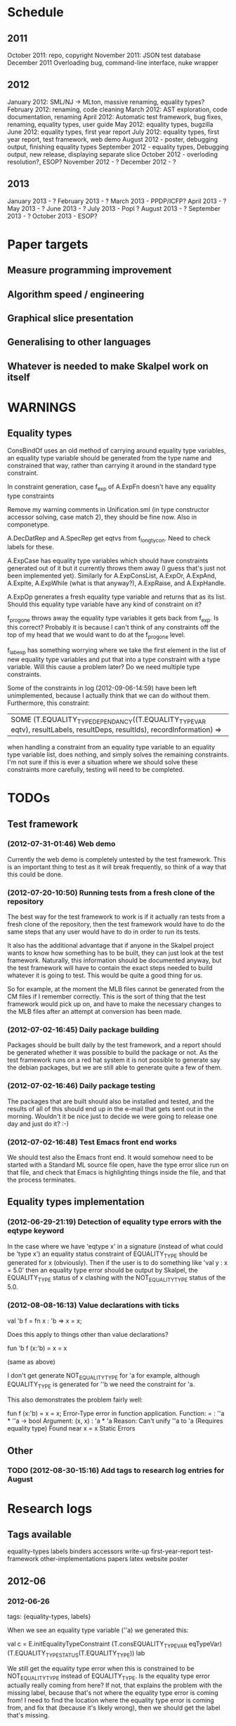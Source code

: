 * Schedule
** 2011

October 2011: repo, copyright
November 2011: JSON test database
December 2011 Overloading bug, command-line interface, nuke wrapper

** 2012

January 2012: SML/NJ -> MLton, massive renaming, equality types?
February 2012: renaming, code cleaning
March 2012: AST exploration, code documentation, renaming
April 2012: Automatic test framework, bug fixes, renaming, equality types, user guide
May 2012: equality types, bugzilla
June 2012: equality types, first year report
July 2012: equality types, first year report, test framework, web demo
August 2012 - poster, debugging output, finishing equality types
September 2012 - equality types, Debugging output, new release, displaying separate slice
October 2012 - overloding resolution?, ESOP?
November 2012 - ?
December 2012 - ?

** 2013

January 2013 - ?
February 2013 - ?
March 2013 - PPDP/ICFP?
April 2013 - ?
May 2013 - ?
June 2013 - ?
July 2013 - Popl ?
August 2013 - ?
September 2013 - ?
October 2013 - ESOP?

* Paper targets
** Measure programming improvement
** Algorithm speed / engineering
** Graphical slice presentation
** Generalising to other languages
** Whatever is needed to make Skalpel work on itself
* WARNINGS
** Equality types
   ConsBindOf uses an old method of carrying around equality type
   variables, an equality type variable should be generated from the
   type name and constrained that way, rather than carrying it around
   in the standard type constraint.

   In constraint generation, case f_exp of A.ExpFn doesn't have any
   equality type constraints

   Remove my warning comments in Unification.sml (in type constructor
   accessor solving, case match 2), they should be fine now. Also in
   componetype.

   A.DecDatRep and A.SpecRep get eqtvs from f_longtycon. Need to check
   labels for these.

   A.ExpCase has equality type variables which should have constraints
   generated out of it but it currently throws them away (I guess
   that's just not been implemented yet). Similarly for A.ExpConsList,
   A.ExpOr, A.ExpAnd, A.ExpIte, A.ExpWhile (what is that anyway?),
   A.ExpRaise, and A.ExpHandle.

   A.ExpOp generates a fresh equality type variable and returns that
   as its list. Should this equality type variable have any kind of
   constraint on it?

   f_progone throws away the equality type variables it gets back from
   f_exp. Is this correct? Probably it is because I can't think of any
   constraints off the top of my head that we would want to do at the
   f_progone level.

   f_labexp has something worrying where we take the first element in
   the list of new equality type variables and put that into a type
   constraint with a type variable. Will this cause a problem later?
   Do we need multiple type constraints.

   Some of the constraints in log (2012-09-06-14:59) have been left
   unimplemented, because I actually think that we can do without
   them. Furthermore, this constraint:

   | SOME (T.EQUALITY_TYPE_DEPENDANCY((T.EQUALITY_TYPE_VAR eqtv), resultLabels, resultDeps, resultIds), recordInformation) =>

   when handling a constraint from an equality type variable to an
   equality type variable list, does nothing, and simply solves the
   remaining constraints. I'm not sure if this is ever a situation
   where we should solve these constraints more carefully, testing
   will need to be completed.

* TODOs
** Test framework
*** (2012-07-31-01:46) Web demo

    Currently the web demo is completely untested by the test
    framework. This is an important thing to test as it will break
    frequently, so think of a way that this could be done.

*** (2012-07-20-10:50) Running tests from a fresh clone of the repository

The best way for the test framework to work is if it actually ran
tests from a fresh clone of the repository, then the test framework
would have to do the same steps that any user would have to do in
order to run its tests.

It also has the additional advantage that if anyone in the Skalpel
project wants to know how something has to be built, they can just
look at the test framework. Naturally, this information should be
documented anyway, but the test framework will have to contain the
exact steps needed to build whatever it is going to test. This would
be quite a good thing for us.

So for example, at the moment the MLB files cannot be generated from
the CM files if I remember correctly. This is the sort of thing that
the test framework would pick up on, and have to make the necessary
changes to the MLB files after an attempt at conversion has been made.

*** (2012-07-02-16:45) Daily package building

Packages should be built daily by the test framework, and a report
should be generated whether it was possible to build the package or
not. As the test framework runs on a red hat system it is not possible
to generate say the debian packages, but we are still able to generate
quite a few of them.

*** (2012-07-02-16:46) Daily package testing

The packages that are built should also be installed and tested, and
the results of all of this should end up in the e-mail that gets sent
out in the morning. Wouldn't it be nice just to decide we were going
to release one day and just do it? :-)

*** (2012-07-02-16:48) Test Emacs front end works

We should test also the Emacs front end. It would somehow need to be
started with a Standard ML source file open, have the type error slice
run on that file, and check that Emacs is highlighting things inside
the file, and that the process terminates.

** Equality types implementation
*** (2012-06-29-21:19) Detection of equality type errors with the eqtype keyword

    In the case where we have 'eqtype x' in a signature (instead of
    what could be 'type x') an equality status constraint of
    EQUALITY_TYPE should be generated for x (obviously). Then if the
    user is to do something like 'val y : x = 5.0' then an equality
    type error should be output by Skalpel, the EQUALITY_TYPE status
    of x clashing with the NOT_EQUALITY_TYPE status of the 5.0.

*** (2012-08-08-16:13) Value declarations with ticks

    val 'b f = fn x : 'b => x = x;

    Does this apply to things other than value declarations?

    fun 'b f (x:'b) = x = x

    (same as above)

    I don't get generate NOT_EQUALITY_TYPE for 'a for example,
    although EQUALITY_TYPE is generated for ''b we need the constraint
    for 'a.

    This also demonstrates the problem fairly well:

    fun f (x:'b) = x = x;
    Error-Type error in function application.
    Function: = : ''a * ''a -> bool
    Argument: (x, x) : 'a * 'a
    Reason: Can't unify ''a to 'a (Requires equality type)
    Found near x = x
    Static Errors

** Other
*** TODO (2012-08-30-15:16) Add tags to research log entries for August
* Research logs
** Tags available
   equality-types
   labels
   binders
   accessors
   write-up
   first-year-report
   test-framework
   other-implementations
   papers
   latex
   website
   poster
** 2012-06
*** 2012-06-26
tags: {equality-types, labels}

When we see an equality type variable (''a) we generated this:

val c   = E.initEqualityTypeConstraint (T.consEQUALITY_TYPE_VAR eqTypeVar) (T.EQUALITY_TYPE_STATUS(T.EQUALITY_TYPE)) lab

We still get the equality type error when this is constrained to be
NOT_EQUALITY_TYPE instead of EQUALITY_TYPE. Is the equality type error
actually really coming from here? If not, that explains the problem
with the missing label, because that's not where the equality type
error is coming from! I need to find the location where the equality
type error is coming from, and fix that (because it's likely wrong),
then we should get the label that's missing.

*** 2012-06-27
tags: {equality-types, binders, accessors, labels}

The error was not coming from the equality type variable, and rather
from a constraint EQUALITY_TYPE value that I had in for testing
purposes. This has to be updated. This is the reason that I have
started this research log, because when making quick changes for
debugging reasons, it's hell on earth to remember which changes in
which files I've actually made to temporarily aid debugging. It is
important to remember this information as it leads to problems later
on.

The problem currently is between the binder and the accessor. When we
are solving the accessor, we look up the binder, but we do not get all
the information that we need. We get most of it, but not all.

When we look up the binder we get something like this:

bind = TYPE_DEPENDANCY(TYPE_CONSTRUCTOR((n1,DECLARATION_CONS(0),l40154),ROW_CONSTRUCTION([FIELD_CONSTRUCTION((1,l40154):TYPE_DEPENDANCY(TYPE_VAR(t31850,-,POLY,UNKNOWN),[40157],[],[]),l40154),FIELD_CONSTRUCTION((2,l40154):TYPE_DEPENDANCY(
TYPE_CONSTRUCTOR(TYPENAME_DEPENDANCY((n242,DECLARATION_CONS(1692),l40144),[40143,40144],[],[]),ROW_DEPENDANCY(ROW_CONSTRUCTION([FIELD_CONSTRUCTION((1,l40145):TYPE_VAR(t31854,-,POLY,UNKNOWN),l40145)],-,l40145),[40143,40144,40145],[],[]),l
40143,UNKNOWN),[40143],[],[]),l40154)],-,l40154),l40154,UNKNOWN),[40154,40155,40156],[],[])

We see in the last part of the TYPE_CONSTRUCTOR tuple we have an
UNKNOWN. Perhaps the solution would be to make this an
EQUALITY_TYPE_DEPENDANCY with an equality type variable which comes
from the datatype declaration. Then we would be able to use that when
generating constraints at the point that we solve the accessor.

Perhaps we should really have a different binder altogether for
equality types, and when we solve the accessor we get an equality type
dependancy with the equality type variable inside. It's rather
convenient the way it is though.

(2012-06-27-15:10)

Added warning in the warnings section as am constraining constyarrow
to always be an EQUALITY_TYPE. I think it's this construction that
will change the last value in the tuple from UNKNOWN to
EQUALITY_TYPE. If this is the case then I can look at where
constyarrow is being constructed and locate where the equality type
variable should go in.

(2012-06-27-15:17)

It is indeed the case that this is what causes the last part of the
tuple to change. Going to look through and find out which constyarrow
construction is generating this new EQUALITY_TYPE tuple value in the
constraint generator, when I find that I should hopefully be able to
switch it to an EQUALITY_TYPE_VAR with a variable from the datatype
definition and we should get the right error.

(2012-06-27-15:28)

There is now a a constyarrow'Eq (these names in Ty.sml really need
changing) which forces an EQUALITY_TYPE_STATUS given as a parameter
when generating a type arrow constraint, and constyarrow' has been
reverted to its normal state.

(2012-06-27-16:09)

There were some places in the code where we were checking the equality
type status that was in the TYPE_CONSTRUCTOR datatype constructor and
checking if it was the same as another TYPE_CONSTRUCTOR's value. This
code will need to be rewritten to handle this, for the moment
detection of this old kind of error is commented out. Some eq-test
files which I have will now not detect errors, so I'll have to go back
and make some of them work.

(2012-06-27-16:34)

So now the equality type variable from the datatype definition is
available when we solve the equality type accessor, but an error is
still not detected. The link that is missing is when solving two
equality type variables. There is enough information in the state now
for Skalpel to figure out that there is an equality type error, but
the code which solves the constraint of two equality type variables
will need to be extended.

(2012-06-27-16:38)

I think it's the case when solving two equality type variables that
we're not sure what to do when both of them already exist in the
map...

*** 2012-06-28
tags: {equality-types}

(2012-06-28-00:38)

It's not actually the case the analysis engine is stuck because an
equality type variable is being mapped to two things. Here's what
happens in a run of eq-test14.sml, which looks like this:

datatype ''a mydt = firstCons of int | secondCons of ''a;
secondCons(5.0)

We generate equality type variables for anything which can later turn
out to be an equality type error, and in the constraint generation
stage we constraint equality type variables to be equal to other
equality type variables. In some places we generate equality type
status values (EQUALITY_TYPE, NOT_EQUALITY_TYPE, or UNKNOWN), which
equality type variables are then constrained to be.

So in the shown code example, the constraint solver does the following
solving with respect to equality types:

(EQUALITY_TYPES) Unification.sml: solving an equality type constraint of EQUALITY_TYPE_VAR(eqtv17709) and EQUALITY_TYPE_VAR(eqtv17708). Labels = [40150]
(EQUALITY_TYPES) Unification.sml: solving an equality type constraint of EQUALITY_TYPE_VAR(eqtv17713) and EQUALITY_TYPE_VAR(eqtv17712). Labels = [40154]
(EQUALITY_TYPES) Unification.sml: solving an equality type constraint of EQUALITY_TYPE_VAR(eqtv17712) and EQUALITY_TYPE_VAR(eqtv17711). Labels = [40157]
(EQUALITY_TYPES) Unification.sml: solving an equality type constraint of EQUALITY_TYPE_VAR(eqtv17711) and EQUALITY_TYPE_STATUS(EQUALITY_TYPE). Labels = [40158]
(EQUALITY_TYPES) Unification.sml: solving an equality type constraint of EQUALITY_TYPE_VAR(eqtv17712) and EQUALITY_TYPE_STATUS(EQUALITY_TYPE). Labels = [40157,40158]
(EQUALITY_TYPES) Unification.sml: solving an equality type constraint of EQUALITY_TYPE_VAR(eqtv17713) and EQUALITY_TYPE_STATUS(EQUALITY_TYPE). Labels = [40154,40157,40158]
(EQUALITY_TYPES) Unification.sml: solving an equality type constraint of EQUALITY_TYPE_VAR(eqtv17718) and EQUALITY_TYPE_VAR(eqtv17717). Labels = [40160]
(EQUALITY_TYPES) Unification.sml: solving an equality type constraint of EQUALITY_TYPE_VAR(eqtv17714) and EQUALITY_TYPE_VAR(eqtv17718). Labels = [40160]

These are the constraints that we need to solve which were generated
from the first line of the code. When we constrain equality type
variables to be the same as other equality type variables, this is
stored in the internal state as an EQUALITY_TYPE_DEPENDANCY, which can
take as the first argument of its tuple an equality type variable, the
other arguments being label information, and some other arguments. The
reason we store these in the state as a dependancy and not directly as
an equality type variable is so that we can put label information
along side this information which provide program points WHY an
equality type variable is constrained to another equality type
variable.

So we have 17709 constrained to 17708, 17713 constrained to 17712,
17712 constrained to 17711, and 17711 constrained to
EQUALITY_TYPE. Aha! If that's the case then both 17712 and 17713 are
constrained to be equality types also! So when we see an equality type
variable being constrained to an equality type status, we look in the
state to see if that equality type variable is dependant on other type
variables. When we see this constraint:

(EQUALITY_TYPES) Unification.sml: solving an equality type constraint of EQUALITY_TYPE_VAR(eqtv17711) and EQUALITY_TYPE_STATUS(EQUALITY_TYPE). Labels = [40158]

We look up the state to see if other equality type variables are
dependancy on equality type variable 17711 and sure enough we see that
there are, 17712. We then generate a constraint that 17712 have the
same equality type status that 17711 is currently being constrained
to, and go to solve that along with the rest of the other
constraints. This works its way back up the equality type variable
constraints until it reaches the point where we discover that two type
variables are constrained to be the same, but both are mapped to
dependancies on differing EQUALITY_TYPE_STATUS values, at which point
we generate an equality type error, or we reach the point where we
encounter the point where we have an equality type variable which
isn't mapped to anything (as is the case with 17713 in the constraint
solving process above).

Alright so here things get a little bit more complicated, in the first
line of the code we generate a binder so that we able to reference
things in the first line of the code (the datatype constructor names
for example, in other lines of the code). When we reference datatype
constructor names for example, as indeed we do in line two of the
code, we have to solve the accessor. Here's what that looks like.

(EQUALITY_TYPES) Unification.sml: solving an equality type accessor. Labels = [40161]
sem = EQUALITY_TYPE_VAR(eqtv17714)
id = 1695
bind = TYPE_DEPENDANCY(TYPE_CONSTRUCTOR((n1,DECLARATION_CONS(0),l40154),ROW_CONSTRUCTION([FIELD_CONSTRUCTION((1,l40154):TYPE_DEPENDANCY(TYPE_VAR(t31850,-,POLY,UNKNOWN),[40157],[],[]),l40154),FIELD_CONSTRUCTION((2,l40154):TYPE_DEPENDANCY(
TYPE_CONSTRUCTOR(TYPENAME_DEPENDANCY((n242,DECLARATION_CONS(1692),l40144),[40143,40144],[],[]),ROW_DEPENDANCY(ROW_CONSTRUCTION([FIELD_CONSTRUCTION((1,l40145):TYPE_VAR(t31854,-,POLY,UNKNOWN),l40145)],-,l40145),[40143,40144,40145],[],[]),l
40143,EQUALITY_TYPE_STATUS(UNKNOWN)),[40143],[],[]),l40154)],-,l40154),l40154,EQUALITY_TYPE_VAR(eqtv17713)),[40154,40155,40156],[],[])

In the last argument of the top level TYPE_CONSTRUCTOR datatype
constructor instantiation we see that there is some equality type
information available: EQUALITY_TYPE_VAR(eqtv17713). This is providing
us with an equality type variable from the first line which we can use
to generate constraints with. So when we see as follows:

(EQUALITY_TYPES) Unification.sml: solving an equality type constraint of EQUALITY_TYPE_VAR(eqtv17714) and EQUALITY_TYPE_VAR(eqtv17713). Labels = [40154,40155,40156,40161]

So here we have two numbers- 17714 and 17713. 17713 has already been
described, it comes from the first line of the code (specifically, the
ConBindOf function of Analyze,sml, where we generate the constraints
for new datatype constructors. The 17714 number comes from the
f_longidexp function of Analyze.sml, which is the point at which we
generate the equality type accessor constraint. While generating this
equality type accessor constraint, we feed this number in, and so we
end up with the equality type variable 17714 being constrained to be
the same number as 17713. We go on to solve the following further
constraints.

(EQUALITY_TYPES) Unification.sml: solving an equality type constraint of EQUALITY_TYPE_VAR(eqtv17717) and EQUALITY_TYPE_VAR(eqtv17716). Labels = [40162]
(EQUALITY_TYPES) Unification.sml: solving an equality type constraint of EQUALITY_TYPE_VAR(eqtv17716) and EQUALITY_TYPE_VAR(eqtv17715). Labels = [40163]
(EQUALITY_TYPES) Unification.sml: solving an equality type constraint of EQUALITY_TYPE_VAR(eqtv17715) and EQUALITY_TYPE_STATUS(NOT_EQUALITY_TYPE). Labels = [40164]
(EQUALITY_TYPES) Unification.sml: solving an equality type constraint of EQUALITY_TYPE_VAR(eqtv17716) and EQUALITY_TYPE_STATUS(NOT_EQUALITY_TYPE). Labels = [40163,40164]
(EQUALITY_TYPES) Unification.sml: solving an equality type constraint of EQUALITY_TYPE_VAR(eqtv17717) and EQUALITY_TYPE_STATUS(NOT_EQUALITY_TYPE). Labels = [40162,40163,40164]
(EQUALITY_TYPES) Unification.sml: solving an equality type constraint of EQUALITY_TYPE_VAR(eqtv17718) and EQUALITY_TYPE_STATUS(NOT_EQUALITY_TYPE). Labels = [40160,40162,40163,40164]
(EQUALITY_TYPES) Unification.sml: solving an equality type constraint of EQUALITY_TYPE_VAR(eqtv17714) and EQUALITY_TYPE_STATUS(NOT_EQUALITY_TYPE). Labels = [40160,40162,40163,40164]

So something isn't working here. We know that 17714 is of status
NOT_EQUALITY_TYPE, and that 17714 is constrained to 17713, and that
17713 is constrained to be of status EQUALITY_TYPE. The analysis
engine needs to be able to see this and detect this type error.

The problem is likely to do with the state. Part of the problem is
that it's difficult to know exactly why this problem is happening, and
this can be solved by acting on the earlier todo note on
2012-06-27. When we are checking that there are any status values that
clash, the type variables that we are solving along the way that we
set to be equal to equality type status values *should get this new
equality type status added to the map against it*. At the moment, we
just check that it's alright for the moment, and then we move on to
solve the rest of the constraints.

(2012-06-28-10:43)

Alright, whenever I see two equality type variables being constrained
to be equal to each other, but the one on the right hand side is
already in the map has an equality type status, I'm going to make it
the case that the left hand side is updated in the map to be also
constrained to be that status, where it is not mapped to a status
already. If it is mapped to a status already, then I need to check
whether there is a clash between the status values.

(2012-06-28-12:50)

AHHH that's got things going, we're getting equality type errors now
for the code fragment:

datatype ''a mydt = firstCons of int | secondCons of ''a;
secondCons(5.0)

Excellent. I'm going to go back and fix up some of the other equality
type error tests which have broken now, then maybe write up some more
details on how the equality type errors are detected in a given piece
of code if necessary.

(2012-06-28-13:18)

In the simple case of 5.0 = 5.0, the equality type error has now been
put back that was broken. This took me all of 60 seconds. It's much
easier to do things now there's a system in place (huzzah!).

(2012-06-28-15:52)

The case involving tuples doesn't work yet, I'm going to need to think
of a way to handle code like this: (1, 1.0) = (2, 2.0). The equality
type variable which represents the tuple should be constrained to be
equal to.... something. Not sure how this is going to work yet, I'll
need to have a think about this.

(2012-06-28-17:20)

Just got the analysis engine compiling again. I'm currently fixing up
the basic example:

val x = 1.0;
val y = 2.0;
x = y

The problem with this is that when we generate the NOT_EQUALITY_TYPE
status for 1.0, that information is not going into the binder when we
bind x, so subsequently when we solve the accessor in the third line
and constrain that to be an EQUALITY_TYPE, no error is discovered
because we by default get an UNKNOWN status put into the binder.

I have changed parts of the analysis engine so that equality type
variables are now propagated around more parts of the system, but I
still have to track down where this binder is situated, and put the
equality type variable representing 1.0 into that binder.

(2012-06-28-17:31)

I should really start using branches when working on this stuff. The
code broke and I want to commit it to the repository, but I don't want
to do that if the analysis engine doesn't compile (and I *will not* be
able to do that soon anyway, once I update the test framework, as if
the analysis engine cannot be compiled then the daily test e-mails
will fail, which is a situation I really want to avoid).

On the other hand it has kept me in the office another half hour to
fix the problem, so not all bad.

Skalpel has been *EXTREMELY* useful in the detection of type errors
today, in particular arity clash between functions. I was at the point
where I was about to remove all my changes and start again, because
the type error messages I was getting from the compiler were just
useless, and pointing me to silly places. Skalpel definitely saved me
probably 30-60 minutes in this case, an excellent win!

Irritating points though, when I see an arity clash, I want to see all
of the places where there are different arity. Skalpel highlights them
of course, but I have to scroll up and down the file looking for
them. It would be nice to have a button that executed the function
'jump to next bit in the file that has highlighting for the currently
selected slice'. This would be most helpful.

I have found that executing Skalpel on single files to be very
useful. What would also be nice is a 'Work on this file only' button,
where Skalpel runs on a file but suppresses any errors about undefined
identifiers.

Feels good that Skalpel definitely saved me time today. I'd MUCH
rather spend the time writing about that event here, than spent my
time stuck in a whirlwind of type errors. I'll maybe work on the first
year report this evening, it would be good to continue with that.

*** 2012-06-29
tags: {first-year-report, labels}

(2012-06-29-12:55)

Trying to stay away from developing equality types today and stick to
the first year report, but I'm writing down while I remember it that
equality type errors should have two endpoints not one. I guess we'll
need some kind of endpoint label information in the label sets that
are generated. We already generate errors that have multiple endpoints
though I can't remember exactly how this works, I should be able to
use the same mechanism for equality type error endpoints as type
constructor clashes...

Adding this as a TODO item also.

(2012-06-29-13:12)

Just found the org-mode guide I had filed away. Will fix this document
up to make use of some of the nice org features.

** 2012-07
*** 2012-07-01
tags: {test-framework, first-year-report}
(2012-07-01-22:12)

I've updated the test framework. Now the repository will actually be
updated, a fresh binary will be generated from the new sources and the
tests will be ran on this new binary.

The compilation log has been added to the daily e-mail, so if
compilation fails we should see this in the e-mail.

Note that from this point, any source code that is pushed to the
master branch *should compile*. This has not always been the case in
the past but now it is necessary (and what should happen anyway, in
case others wish to clone the repository). Any developmental work
should be done on a branch, and then merged into the master branch
when it compiles again (it doesn't necessarily need to be stable, but
it should compile and shouldn't break lots of previous tests.

I'll try to be sure and look at the test framework output tomorrow
carefully, looking for bugs (for example, an empty e-mail or some big
error message). Hopefully I won't get some distraction that carts me
off in another direction, but I'll have the test framework e-mail to
remind me anyway.

Note that the test framework should still diff results against a
master, and not against the previous day. This is a change which still
needs to be made, and should go higher up on the priority list.

The literature review for the paper on variable name completion is
deemed to be finished, but perhaps I should talk more specifically
about their type inference algorithm? Does the reader really care?
Maybe I want to look at their algorithm in much more depth as part of
the review of other implementations (preferably in another section)?
Think about this.

*** 2012-07-02
tags: {test-framework, first-year-report}

(2012-07-02-10:48)

The reports from the test framework this morning are a bit strange,
the compilation output only lists the actions of MLLex. Perhaps this
is the only thing coming to stdout (the contents of which are added to
the e-mail). Are the warnings on compilation printed to stderr because
it would be good to have these too. Fiddling around with the first
year report so don't have time to look at this at the moment, I'll
have to come back to it.

(2012-07-02-11:56)

It might be nice to have syntax highlighting in the code that's being
used in the lstlisting environment but currently that is not the
case. Is that something which I should have? It is certainly the case
anyway that I'm going to need some LaTeX code which will highlight the
background and foreground of text in all the ways that the Skalpel
output does, but I should be able to get that from the paper perhaps
when Vincent commits the sources. Something to think about anyway.

In a different note, the indentation for lstlisting is mucked
up. Added a TODO item to fix that, it looks rather bizarre. Probably
just a parameter needs to be added to the figure environment or
something.

(2012-07-02-12:54)

There are new examples of things which aren't working with equality
types that I've discussed in the future work section. I have chosen
these examples because they are unlikely to be completed by the time
this report actually needs to be read by someone sometime soon. Do
these features last (detecting equality type errors in datatype
declaration where one constructor in the declaration can never be
compared for equality (eg int -> int), and eqtype in a signature
definiton) so that this text is technically accurate for as long as
possible. There should be other things to fix up with respect to
equality types if I have the time before this gets handed in anyway,
so I'll just work on the other things.

I'm going to continue on with the future work section I think and
finish that off, so that an entire section can be marked as complete
and I can move on, or review it as a whole with Joe and find things to
change.

(2012-07-02-16:26)

Hmm, not sure whether to talk about some of this material from the
Haack and Wells paper or not, namely things like how constraints are
assigned to program points and how minimized errors are found. If I
include the proper definitions then the document may increase in size
as it'll need to cover everything relevant, but I think I'm going to
have to include at least the definitions for labels and perhaps some
parts of the constraint system to describe how equality types are
implemented properly anyway. It would also allow me to talk at more
depth about the similarities between this paper and the implementation
of Skalpel, some years on now. Many of the definitions described in
the paper are still true, even some of the things about how the
unification algorithm and minimization algorithm work. I'll think
about that.

Perhaps it would be better not to discuss these details here, but just
to launch into a big discussion when talking about how equality types
are implemented, and describe everything there that is necessary. It
would be a bit strange to have text about how minimal slices are
found under a section title about equality types though. Perhaps
instead this information should go in a new chapter called
'Background' or something, where I could explain how everything works,
and that would allow me to talk about some of the technical aspects of
the Haack and Wells paper in the later literature review chapter, by
which time I'll have already have all the definitions I need.

(2012-07-02-16:58)

Alright, what I think I'm going to do with the overview is to move
section 1.3, the other approaches to type error slicing, to some other
chapter which looks at how other systems operate, and then clean the
overview up and keep it how it is.

Then perhaps after the overview would come a background section where
I can define how the current system works? Then perhaps extend that in
the first year work section with information about how the equality
types constraint generation and unification work?

While I think about it, it would give me an opportunity to look at the
symbols from the paper and would make me think about them some more,
as I'd have to extend it a little for equality types. It would perhaps
allow me to clean up the paper too, which I'm supposed to be doing at
some very much undefined time, and the paper would eventually be
updated to include work done on equality types anyway. I'll think some
more about this anyway.

*** 2012-07-03
tags: {first-year-report, other-implementations}

(2012-07-03-11:28)

The overview for the first year report is marked done, I'll maybe look
at bits of that with Joe in the next meeting. I still have a manual
page break on page 3 of the document, there's warning to this effect
but it would be good to sort that out. Referencing still needs to be
done also for the document, I guess I'll do that at the end after I've
finished writing the body of the text.

Vincent still hasn't been mentioned in this text, the work that he
did should be pointed out explicitly. A reference to his thesis will
also be needed. I'll add this to the TODO.

(2012-07-03-22:51)

Good lord, the Goto and Sasano implementation actually worked straight
away, kudos to them for having a system I can set up and get working
in under two minutes. It is indeed implemented entirely in Emacs lisp
though, and I guess the comments in what seems to be Japanese aren't
going to give me too much help on the matter.

The method that they have for allowing users to choose different
selections is very intuitive, though I don't think we can use this
mechanism to our advantage at this current time in Skalpel.

(2012-07-03-23:43)

Their tokenizer suffers from the magic numbers bad smell, I should
check we don't have the same smells in our grm file.

(2012-07-03-23:55)

I can see why they don't support much of the SML feature set, they're
in for a fair bit of engineering trouble if the implementation keeps
heading this way. I assume that they aren't actually wanting to end up
supporting all of the sml programming language in this way, it would
be pretty insane.

subst1, subst2, subst3, subst4?? AAAAHHH *flashbacks*. The code looks
to be pretty well written on the whole though, it's a bracket-fest but
that's to be expected. This car/cdr/caar/cdar stuff is driving me
batty, whoever chose those as names must surely be a masochist.

The 'unify' function in lambda-unification.sml is essentially their
constraint solver. Skimming over it, looks like they have cases for if
the left hand side and the right hand side are arrow types, if the
left hand side is a basic type and the right hand side is an arrow
type, and the same the other way around. I'll need to read over parts
of the paper again and try and match up what they have in the paper
with what the have in the implementation, which hopefully will not be
greatly difficult. I guess it'll depend whether what they have in
their paper accurately reflects their implementation...

*** 2012-07-04
tags: {other-implementations}

(2012-07-04-09:41)

Does this implementation by Goto and Sasano have both the W and V type
inference algorithms? They have something here for the W algorithm but
I'm not sure this algorithm would stand up on its own, perhaps it's
there solely to be used with the V algorithm. Trying to figure that
one out...

(2012-07-04-11:44)

Ok, it looks like they have implementations of both the W and V
algorithms. During the V algorithm they seem to run the W algorithm
when it comes to function applications:

;;function application
((appExpD-p expD)
 (let* ((result-for-m (type-inference-w env (appExpD-fun expD)))
 (result-set-for-d (lambda-type-inference-v
      (apply-subst-to-env env (w-result-subst result-for-m))
      (appExpD-argD expD)))
 (result-set (map-set
'(lambda (x)
   ;;When unification fails, the function unify throws an error with nil, which becomes the value of this catch expression.
   (catch 'error
     (let*
	 ((new-tyVar (varTy (freshTyVar)))
	  (S3 (unify (singleton-set (cons
				     (apply-subst-to-type (w-result-type result-for-m) (v-result-subst x))
				     (arrowTy (v-result-type x) new-tyVar))))))
       (v-result
	(union-subst S3 (union-subst (v-result-subst x) (w-result-subst result-for-m)))
	(apply-subst-to-type new-tyVar S3)
	(v-result-c x)))))
result-set-for-d)))
   (set-compact result-set))) ;;remove nil

That's alright. I suppose they don't need much more than the W
algorithm anyway, if there's a type error you aren't going to want to
include it in the suggestions list are you (well, we might want to do
that, but maybe highlight that suggestion in red or something and when
you hover over it get the slices showing why that choice would make
the code untypable, who knows).

*** 2012-07-06
tags: {papers, equality-types}

(2012-07-06-10:21)

Reading these papers is turning me into a zombie, going start doing
some more of the equality types implementation, then write up text
about that in the first year report afterwards.

(2012-07-06-12:16)

Have added a warning in to the warnings section, working on fixing a
test that broke. Note that in Ty.sml the constyarrow' equality type
status is fixed to be NOT_EQAULITY_TYPE.

(2012-07-06-12:28)

Warning removed. New warning added for fixing reals to be of
NOT_EQUALITY_TYPE status when creating the type constraint.

(2012-07-06-14:53)

This is causing the constraint solver to crash, likely because of the
previous warning about reals constrained to be NOT_EQUALITY_TYPE in
the last parameter of the type constraint initialization. I didn't
design this part of the constraint solver to accept this, and rightly
so, this should be an equality type dependancy if I remember correctly
(the other log entries and code seem to indicate that this is the case
also).

I'll make this a dependancy on the equality type variable that is
created in the SconReal function during constraint generation... that
should do the trick right?

Note that the endpoints still have to be fixed up. It might be nice
to finish up fixing the tests that I have to a good point, then start
looking at getting the endpoints right. Then after this is done I can
commit the equality type tests I have to the test database and get
them running daily for breakages.

This might be a nice point to extend the test framework a bit so that
the equality type tests sit in an equality-types/ folder inside the
suite of tests, rather than them being given the next point in the
enumeration sequence, which doesn't tell us much of anything.

Perhaps something like

equality-types/01-just-real-numbers.sml
equality-types/02-reals-inside-tuple.sml
equality-types/03-two-reals-with-variales.sml
equality-types/03-one-real-variable-self-test.sml
equality-types/04-real-and-variable-in-let.sml

or something, ideally clearer if possible and can be done without a
stupidly long file name. Just think about it. Oh, at the same time do
get the test framework working off a master file instead of the one
yesterday, and don't generate log files for tests which are the same
as the master. Much less test files in the repository that way. Some
kind of confirmation that the test suite ran though would be handy.

(2012-07-06-15:25)

I'm changing the TYPE_VAR constructor to take something of
equalityType in the last element of its tuple rather than an
equalityTypeStatus, be aware that this is going to affect compilation
pretty hard...

(2012-07-06-15:35)

Forcing the stripEqualityStatus (TYPE_VAR [...]) case to return an
empty list as its first element, this used to be eq. Adding a warning,
this should let me figure out where the errors are much more quickly.

*** 2012-07-09
tags: {equality-types, labels}
(2012-07-09-08:16)

Going to continue on with equality types for at least part of today,
then I'll have to work on the first year report. Most of this should
be at some sort of standard but the literature review still needs
work. Need to get the date when this is actually needed to be
completed, so I can get it out of the way and get on with finishing
equality types and move on.

(2012-07-09-10:05)

Is stripEqualityStatus actually needed in Ty.sml? We seem to use it in
the Env.sml file and in Unification, but I'm not totally convinced
that we actually need that any more...

(2012-07-09-10:40)

Actually, we don't use stripEqualityStatus in Env.sml, we have a
function which will indirectly use it though, but that function itself
is actually never called.

I'm going to try and remove this, if all hell breaks loose then I'll
put it back :o). I'm pretty sure this is something left over from a
previous way that equality types were represented

(2012-07-09-11:24)

I think the removal of stripEqualityStatusFromConstraints in Env.sml
went alright, that was one of the dependancies on stripEqualityStatus
in Ty.sml. There are two other calls to this function if I remember
correctly in the unification algorithm, if they aren't needed either,
or are in places where I am fixing the old code, then I can remove
this section of code.

This is important as it is this location where quite a few of the
compilation errors are coming from.

(2012-07-09-12:22)

stripEqualityStatus is actually used when solving equality type
accessors, I'm going to fix up that bit of the code for now, but it
might be an idea to think about moving it into the unification
algorithm if it's not needed anywhere else.

(2012-07-09-12:59)

I'm removing all the old equality type checks that we used to do (eg
in the case of TYPE_VAR and TYPE_VAR check that the eq properties were
the same, as we should now be checking all this information with
equality type variables (each constraint to a status).

(2012-07-09-14:43)

I'm suffering this problem again where the unification algorithm says
"Yes, I see the error!" then runs itself again, doesn't find the error
the second time around, realise that it should, and dies.

I'm still not quite sure what causes this problem, I thought it was
when there was a label missing but I don't think that's the case any
longer....

(2012-07-09-15:04)

It occurs to me that this problem with the repeated unification run
problem may indicate a problem with the unification algorithm, and
that it is *not* a problem with the constraint generation
algorithm. I'm not sure if this is definitely the case, maybe the
problem may still lie with the constraint generation algorithm, but if
it detected the equality type error once, then the constraints
generated are actually correct surely? It's what we take out for the
repeated runs that's wrong?

(2012-07-09-17:38)

Just had a thought, the second set of labels that I was talking about
in the warnings... is this the set of labels that I always found to be
empty about a year ago? It wasn't confirmed to be always empty but
that was what was suspected, look into confirming this. Perhaps run
the entire test database with debug output then see if any of the deps
have values? Note: A script will be needed to do that, the volume of
the output is far too large to be done by hand.

(2012-07-09-23:44)

Still on this problem with the unification algorithm falling over on
the second run. The problem is that I don't know what the real error
is for certain. The initial error was 'The error should be an error'
which I've changed to the current understanding which I've got now.

*** 2012-07-10
tags: {equality-types, labels, first-year-report, latex}
(2012-07-10-00:08)

It looks like the labels are correct, so why is this failing on the
next run? It looks to me like for some reason the accessors are being
solved incorrectly on the next run, when we look up the binder we
don't get the same binding the second time around.

(2012-07-10-00:57)

Got it, it was indeed a missing labels problem, there were labels that
were available from the TYPE_DEPENDANCY constructor but were not being
included, so I just unioned those labels with the labels that we had
already and the unification algorithm seemed perfectly happy to
continue.

I'm going to change the error that the unification spits out so that
it recommends that the developer look into missing labels, while I'm
not certain that this is always the case this is what I suspected
initially, and what it has turned out to be so it's a pretty good
guess.

Straight back to the first year report tomorrow, I think I'll try to
write up how current things work with respect to equality types, at
least in some shape or form, and try and write the conclusion which
should just leave me with the literature review to do before I can put
it aside until I speak to Joe.

Fairouz has offered to read some of the first year report, might be an
idea to do this as another pair of eyes can't possibly hurt. I might
do this tomorrow if I think it looks alright.

(2012-07-10-01:06)

Alright I've updated the error message that comes out in the
minimisation algorithm to give a hint to the developer that the
problem may be in the propagation of labels in the unification
algorithm. Hopefully this will help someone else, I'm sure I'll need
to know it again.

Committing this to the repository, this work wasn't done on a branch
but it really should have been. It would be good to start using
branches for the work that I'm doing and then pushing the unstable
changes to those branches, then the latest changes get backed up in
the repository but the main branch will still compile fine for
everyone.

(2012-07-10-12:20)

It's worth pointing out that the bug joe pointed out around line 3 in
the code:

val x = 1.0;
val y = 2.0;
if x = y
[...]

where the spaces in 'x = y' were not getting highlighted is now
fixed. This must have come from the newer way that things are
represented. I like it when bugs get fixed for free. I'll update the
screenshot that's going in the first year report.

(2012-07-10-14:20)

I'm not sure how to describe the way that equality types that have
been implemented. I don't know if I really want to drag in all the
definitions from the paper and do a full explanation with that. I
think I might just explain an overview of how it works without talking
about how the binders have been extended to hold equality type status
values, accessor solving has been extended to solve these equality
type status values, etc.

(2012-07-10-16:26)

The overview has been updated to describe the analysis engine even
though it was already marked completed. I'm going to use this
definition in the first year work section, breaking off to describe
the whole analysis engine there seemed to be a little out of place.

(2012-07-10-18:48)

Alright I've put in some text about the work that's been done on
equality types. I'm marking that section as 'DONE' and moving on to
the literature review / review of other type systems. I would ideally
like to finish one of these sections today but they are things that I
could spend months working on, so I'll just try to draw a line at a
sensible place.

I've started placing figures HERE. Not 'here' [h] but HERE [H] using:

\usepackage{float}
\restylefloat{figure}

in the preamble. Seems to stop latex doing completely silly things
like filling the rest of the page with text then placing the figure on
the next page when that is very much not desired.

(2012-07-10-23:00)

I've finished off some text for the conclusion now as well, but I
still need to think about some dates for a timetable. I guess I'll
just take two years from now as a thesis submission date, an equality
types completion date, sharing completion date, and fill in the
blanks. It's quite hard to guess this kind of thing but I guess it's
to think more about what's ahead than create anything which is accurate.

*** 2012-07-11
tags: {first-year-report}

(2012-07-11-13:46)

I've figured down some rough dates for things to be completed by
for the first year report, the text has been updated accordingly.

*** 2012-07-12
tags: {other-implementations, first-year-report}

(2012-07-12-01:59)

I'm trying to get this implementation for Seminal working so I can
talk a little bit about it in the first year report, I'm using
compiler sources from about 6 years ago so I expect there'll be a bit
of trouble on the way along.

Note that in the sources for the ocamlc compiler configuration script,
if you want to install to a certain prefix then you have to go in to
the script and add that in manually, the --prefix parameter is not
supported (well actually it looks like there is some kind of attempt
made there to support this, but I'm not going to start trying to fix
it at this, I just hacked it to make it work for what I need it to do
right now).

(2012-07-12-02:13)

Hm I seem to have constructed an example where Seminal suggests that a
function be changed so that it throws away its second argument so that
it won't cause a type error. I guess that's valid, but isn't it a
little unlikely that it's what the user actually wished to do?

I think I'll put this example in the first year report.

(2012-07-12-11:03)

Oh I forgot that the comments for this lambda-mode were in
Japanese. Curses! Plan is to clean the other-implementations.tex text
up, maybe add something to the text about lambda mode, then send bits
of text out to be proof read. Must e-mail Joe and ask when he wants
this report at some point today too, it can really be finished off at
any time.

Perhaps I should just get it to a finished state today and send that
out, then if Joe doesn't want it yet then I can just keep extending
the text, the literature review and so on, until he does want it. That
might be best actually, it would be good to get back on to the
implementation and keep pushing on with equality types. Hm.

I guess I should make some viva slides too, that sounds like the kind
of thing that might be necessary. Should be straight forward to do,
maybe I should get that done tomorrow if I get the report finished off
and sent out today...

(2012-07-12-12:54)

I've added some more comments to the text that existed which reviewed
λ-mode. I'm going to mark that as 'DONE' for now, so I can move on to
the literature review and get that cleaned up. Hopefully I'll be able
to look over everything at the end of the day.

Fairouz asked to look at some of the text, so I've sent her what I've
got at the moment. Hopefully she'll be able to look over the overview
if she has time.

Going to work on the literature review for the rest of the day and get
that text cleaned up, it needs much more love than it's currently had...

*** 2012-07-13

(2012-07-13-10:28)

Need to get the first year report to a completed state today to send
to Joe. Plan is to then take Fairouz' comments on Sunday, add those
in, then send that to Joe as well in the event that he has time to
read it. In any event the changes will be useful because that's all
text that should be going into the thesis document.

(2012-07-13-16:46)

Alright I've updated the literature review and done referencing for
the document. I'll send off an updated PDF now.

It should be noted that I'm sourcing some of my literature review from
the paper-reviews folder that I have in the repository. Either they
should be all integrated into the main document, or all of the
literature review paper reviews should end up in there, at the moment
there is some directly .tex file, and some in the paper-review folder,
which is not optimal.

We should also think about having some sort of shared bibtex file for
the ULTRA group, that might be a good thing to have available
somewhere. Something to think about certainly, I know people have
certain formats that they want to stick to so maybe we can define a
format for such a bibtex file. There must be formats that people
already used, maybe there's even a script that will check if a bibtex
file adheres to a certain format. Something to look into at some point.

*** 2012-07-17
tags: {first-year-report, latex}

(2012-07-17-23:41)

First year report is all done and been handed in, been working today
on a viva presentation which I've finished. It's worth noting a few
things when using the beamer package.

When including references, the \newblock command needs to be defined
as it's not defined in the beamer document class. So just do the usual
bibtex stuff, but the \bibliography command in a \frame, but add the
following definition at the top of the file:

\def\newblock{\hskip .11em plus .33em minus .07em}

Also, when using lstlisting code in a \frame, define the frame to be
fragile by doing this:

\begin{frame}[fragile]{Motivation for Skalpel project - type error
example}

I'm using the lstlisting package to get background highlighting for
code in .tex files. It can take a bit of fiddling to get the
background text to highlight exactly the way that it's needed, but
there's highlighting in the first year viva presentation (including an
endpoint which has a box), so look there for future reference.

I'm not sure if this is the same mechanism Vincent used, maybe it
would be nice to find that out.

The viva is scheduled for tomorrow, I guess work on the analysis
engine will recommence shortly after that and I can continue with
equality types.

*** 2012-07-19
tags: {first-year-report, test-framework}

(2012-07-19-09:21)

Started updating the first year report to include Joe's comments. I'll
do a little on this, then I'd like to get on with updating the test
framework.

(2012-07-19-12:01)

I have a suspicion that the test framework is not actually rebuilding
the analysis engine binary correctly after it gets the latest sources
from the public repository. I've added a change so that the existing
skalpel analysis engine binary is deleted before the tests are
performed.

(2012-07-19-12:40)

Moving the 'sem', 'id', and 'bind' variables which contain some
information (I know enough information about the roles of these to
change their names now I think) into debug statements. At the moment
they are just standard print statements, which when running the test
framework and piping the output to a file runs the /tmp directory out
of space on lxultra8.

(2012-07-19-13:51)

Put 6 lines of the first part of git log into the e-mail instead of 5,
when merging branches occur we need 6 lines. I'll look at what results
come out tomorrow, I suspect there's some kind of path problems, but
the compilation errors should make their way into the e-mail now.

(2012-07-19-15:15)

It occurs to me that the test framework should really run tests from a
*fresh clone* of the repository. Then the test framework will have to
do the same steps that a user has to do in order to build the test
framework, and can't make use of any existing files that are around.

*** 2012-07-20
tags: {test-framework}

(2012-07-20-10:33)

There was some incorrect code to the repository committed yesterday
with respect to removing a file in a bash script, which broke the test
framework. This should be fixed now.

It's interesting though that the errors file that was generated (which
comes from the /tmp directory) when trying to compile the analysis
engine contained the text that you would think would be part of stdout
(standard mlton based output). Maybe that is for some reason sent to
stderr, hm. I'll need to look into that.

I'm adding a change so that errors are no longer reported in a
separate file so instead of doing 1> and 2> for std[out|err]
redirection I'm now doing &>. It's probably going to be easier to read
this way in the e-mail anyway, as if stdout and stderr is interleaved
I might find it a pain to read.

I'm going to probably change the test framework today so that it tests
from a master file as well, that would be a nice addition. Also, if
there aren't any differences from the last run test, we shouldn't
bother creating a test report. That should mean that we don't have
lots of test logs in the repository and keep only the interesting
ones.

After I've finished updating that I'll be working on either equality
types or reading some papers. I've also still got the notes from Joe
from the first year report to finish typing up, might do that today as
well.

(2012-07-20-14:33)

All the viva-related forms are now handed in. Hans and Claire are both
happy so that should be that all sorted. Apparently they still don't
need my ethical approval form, so I'll just keep it until they do
actually want to receive that information from me.

*** 2012-07-22
tags: {test-framework}

I've changed the crontab entry for the test framework so that the
result of stdout gets placed in my directory, that should help with
debugging any problems that come up. Previously only stderr was
directed to a file, but the test framework didn't run today, and no
errors were output to stderr. I think I have found the cause of this
and fixed it, but the stdout output would have been nice to help this
debugging process.

Now the crontab entry looks like this:

0 7 * * * /u1/pg/jp95/repos/skalpel/testing/run-test-framework.sh >/u1/pg/jp95/test-framework-output 2>/u1/pg/jp95/test-framework-errors

I've added a bit of documentation to how the test framework operates,
which can be found in
documentation/skalpel-developer-info/test-framework. Maybe I'll make a
symbolic link to this from the testing/ folder of the repository, I'll
think about that. There needs to be more text of this form, but this
is all I have time to write at the moment.

*** 2012-07-23
tags: {test-framework, equality-types}

(2012-07-23-12:16)

The test framework e-mail reported a series of failures this morning,
which were a result of me poking it with a sharp stick to see if it
was actually doing what it was supposed to be doing, which it turns
out it was not.

The e-mails from the last couple of days have silently failed to build
the analysis engine, then run tests on whatever version of the skalpel
analysis engine happens to exist in the repository. As we now remove
this binary, the test framework *must* generate a new version
correctly or it will not be able to run the analysis engine tests.

The problem with building the new version of the binary was that the
$PATH environment variable was not being set when running
cronjobs. I've updated the cron command that we run to load the file I
have which declares my $PATH, which allows the test framework to find
the binaries it needs to build the analysis engine binary such as
mlton and mllex.

I've also added the analysis engine version hash to the test e-mail,
just to be doubly sure that we are in fact getting the correct
version. Hopefully the e-mail that comes through tomorrow morning
should have everythnig fixed.

(2012-07-23-14:44)

I think I've worked out a way for equality type errors to get multiple
endpoints. Essentially, all I want to do here is to report two
endpoint labels when reporting an equality type error. The first is
easy to get, as in the function that we're currently in at the point
that we discover that a type error has occurred we always have that
label, which is an endpoint.

The other endpoint label could be gained by doing keeping track of a
label which is responsible for the equality type status that a type
variable has. So if we have some mapping of equality type variables to
equality type status values, we have something like this:

eqtv1 -> EQUALITY_TYPE_STATUS(EQUALITY_TYPE)
(eqtv2 -> eqtv1 => eqtv2 -> EQUALITY_TYPE_STATUS(EQUALITY_TYPE))
(eqtv3 -> eqtv2 => eqtv3 -> EQUALITY_TYPE_STATUS(EQUALITY_TYPE))
eqtv3 -> EQUALITY_TYPE_STATUS(NOT_EQUALITY_TYPE)

and an error is detected, because eqtv3 is constrained to be both
EQUALITY_TYPE (from eqtv1) and NOT_EQUALITY_TYPE. We have the label
for NOT_EQUALITY_TYPE, but for the EQUALITY_TYPE we have available to
us the set of labels that eqtv3 has assigned to it in the map. We need
the *single* label for eqtv1, because that is the endpoint of the
error.

I could either carry through the equality type variable that we
inherit the status from or the label. I think the equality type status
variable will give more meaning to debuggers and makes more sense than
a program point location so I'll try something like that. So
internally we'd have something like this:

eqtv1 -> EQUALITY_TYPE_STATUS(EQUALITY_TYPE), inferredFrom=NONE
(eqtv2 -> eqtv1 => eqtv2 -> EQUALITY_TYPE_STATUS(EQUALITY_TYPE), inferredFrom=SOME(eqtv1))
(eqtv3 -> eqtv2 => eqtv3 -> EQUALITY_TYPE_STATUS(EQUALITY_TYPE), inferredFrom=SOME(eqtv1))
eqtv3 -> EQUALITY_TYPE_STATUS(NOT_EQUALITY_TYPE)

So now we'd have the second label because we can look up the existing
eqtv3 inferredFrom value, then grab the *single* label associated with
eqtv1 in the state map. If there is more than one label an exception
should be thrown.

I'm going to try and implement something like this, it seems a
reasonable way to go and will give is the second endpoint that is
needed here for little extra analysis engine overhead.

*** 2012-07-24
tags: {equality-types, labels}

(2012-07-24-14:01)

I've written a few comments in the unification file about how
constraint solving with respect to equality types works which should
hopefully help some people to some degree in the future.

The Unification.sml file is far too long, and when working with the
fsimplify function I feel like I'm working in some sort of
forest. Perhaps there might be a nice way to split this file up, even
just taking the fsimplify function and putting it in its own file I
think might be a help. I'll think about doing that later.

I've just noticed that there are some cases where the equality type
endpoint isn't correct with the current system where only one endpoint
is reported.

Perhaps it's the case that this can happen when solving equality type
accessors, and we end up in the case solving two equality type
variables which have to be equal to one another, but both of those
equality type variables turn out to be of conflicting status values
located after some long chain of constraint solving takes place.

I don't think this is a problem, because the system that I'm working
on at the minute where the equality type variable number is stored
where an equality type status was inferred from means we should have
all the information and are able to report the correct endpoints. I'm
going to do this stuff on another branch, so that the test framework
can compile the master branch, then merge whenever I reach the end of
a day where my changes can be compiled.

Also, perhaps the equality type tests that I have should be integrated
into the test framework. My current plan was to wait until I get them
working, then just run skalpel with JSON output and put it straight in
the test framework, but perhaps it would be better to create the
answers to tests by actually creating the JSON file by hand. Something
to think about anyway.

(2012-07-24-14:46)

Aha, I detected a hidden bug in one of my equality type tests, which I
found when I was documenting the function and noticed something
odd. It occurs to me that had I not noticed this, it would have been
extremely difficult to actually find it by trying to debug the program
I have. I've also been worried for a while about a scenario where
someone says "Hey, an equality type error isn't detected in my
program, here it is", because there's so much information that needs
to be looked at to understand why that doesn't work. I'm going to
think about this, I really need to improve the debugging print
features available for knowing which equality type variables are
defined, which are changing, and what the differences in the state are
before and after the change.

(2012-07-24-23:39)

The list of labels in the deps field is always empty when solving
equality type constraints. I've noticed this when other constraints
are being solved too, so I'm actually going to make use of it to store
some equality type variables which will result in the user getting the
correct endpoints.

*** 2012-07-25
tags: {equality-types, labels}

(2012-07-25-01:06)

I have to note here that I've changed my mind about how endpoint
labels are going to be tracked. I'd previously thought that I'd pass
the equality type variables around and we could just look up the
program locations that are associated with any given equality type
variable, but in order to use the existing structure I have to pass
around the labels instead.

I think I'm going to go ahead and just pass around the labels, we
don't really loose any information so this approach should really be
fine here and save some development time.

(2012-07-25-11:33)

I've updated the debugging system without updating the text that we
get when executing ./skalpel with no arguments. Adding a warning, I'll
fix this up when I get my head out of fixing the current endpoint
modifications.

Note: I would love to see some of these eq-testXXX.sml files in the
analysis engine test database today. Actually, I would also like to
see these files in a separate folder, with sensible names, and not
stick to the enumeration of tests system that we currently have.

(2012-07-25-13:17)

Great! We now get correct endpoint locations for equality type errors,
which means I can start putting some of the tests that I have no into
the test database, and the constraint solving algorithm for equality
types should be finished.

My plans therefore for the rest of the day are to extend the analysis
engine test database so that I can put these tests in a subfolder of
the test database directory with sensible file names, and the analysis
engine won't care (this would be very useful to me, and for the
purposes of demonstration of Skalpel). I'll then put the tests I have
in that folder, run the analysis engine tests to check that works,
then figure out what still needs to be done with respect to supporting
equality types. It should be noted that the work that I need to do
should lie solely in the constraint generator , so I shouldn't need to
touch the constraint solver now (hopefully).

(2012-07-25-14:35)

There is a Magic Numbers bad smell in the code which deals with the
analysis engine test database. The number is 4.

This is probably either supposed to represent the length of ".sml" or
the length of "test" in the filename. I'll figure out which...

(2012-07-25-14:45)

Alright, so the number '4' was used twice so that it actually meant
".sml" and "test".

Exterminate!

*** 2012-07-26
tags: {test-framework}

(2012-07-26-14:26)

I've finished changing the test framework so that it can handle test
files which aren't named based on enumeration. The way that it works
now is that there is a new file in the analysis engine test folder
called "test-control", which has a list of all the files which the
analysis engine is to test. When adding a new test to the test
database, a developer should just add a standard ml code file with any
name (say X.sml) and a solution file written in JSON (which is named
X-solution) as before to the test directory, then place the filename
(X.sml) in the test-control file next to the other filenames.

I don't think this code will support sub-directories yet, I'll look
into that now. Then we could have folders called say 'functors' which
would contain examples of functors etc. This might come in handy, so
I'm going to add this feature in once I've finished testing the
current code.

(2012-07-26-16:14)

The analysis engine database can now support sub-directories, and all
bugs associated with that have been ironed out hopefully. I'll run the
test framework now on lxultra8 and make sure that still works.

(2012-07-26-17:47)

That didn't still work, but it does now. The mail sent from the test
framework tomorrow should hopefully contain no errors with any luck,
everything should run smoothly.

(2012-07-26-18:16)

I have edited the way that the test framework checks its tests so that
the checking is done against a master copy instead of a copy from the
day before. This should prevent the problem of a failed test coming up
one day, no-one noticing it, and then it won't appear in the next diff
output.

I'll have to remember and update these master files. I've also removed
the tracking of the test logs in the repository, we have the e-mails
and I don't think storing the test reports for each day is really
necessary. We can always look back at our e-mails if we really have
to.

(2012-07-26-19:18)

The JSON output from the analysis engine when it runs itself on an SML
code file is of a slightly different format to the JSON that the test
answers are written in. I remember that I was cleaning up what was
actually output from Skalpel, as some of the information was no longer
relevant or duplicated in some basic way (eg, the 'ident' field is
just an enumeration of the 'tyvar' field, so why store both?).

I'm going to fix this so that these formats are the same. That should
make it really very easy indeed to add tests to the test database.

The documentation needs to be updated with information how to add
tests to the test database now as I've changed that procedure. I've
added a warning to the top of this file and I'll get around to that soon.

*** 2012-07-27
tags: {test-framework}

(2012-07-27-02:05)

Old code numbers should be added to the top of old code files. Working
on something else right now so have added a warning and I'll work on
that later today.

(2012-07-27-02:28)

The following output is produced from the tester when debugging is enabled

(TESTING) Tester.sml: cannot find slice: ⟨..datatype ⟨..⟨..⟩ = ⟨..secondCons of ''a..⟩..⟩\n ..secondCons (5.0)..⟩ in [⟨..datatype ⟨..⟨..⟩ = ⟨..secondCons of ''a..⟩..⟩..secondCons (5.0)..⟩]

This is when checking the equality type test I have just put in. The
difference is the presence of the "\n" in the slice that is being
produced by the analysis engine. I don't think this is actually
produced by the analysis engine, this must be some kind of weird
bug. I'll look at this later today.

(2012-07-27-14:49)

The above error was fixed just by removing the \n characters in the
output, I don't have the time to fiddle with even more of this test
code so I'm going to remove this by hand for now.

Though the equality type tests are now working some of the numbered
tests are not working with this new format well at all, and are
complaining about dependancy issues. I don't even know which part of
the test file that is specifically complaining about, because the word
'dependancy' can have various meanings in the analysis engine, and
that word doesn't actually appear in the test output. I'll need to
figure out what this is supposed to represent before I can fix it.

It would be nice to get this fixed and have all the equality type
tests committed to the repository today, that's the target at
least. I'm going to update this code that's output to the developer so
that it's more useful first. There are still some error messages that
throw variable names at the developer which aren't helpful and this is
one of those cases, so it's important that it's fixed up.

(2012-07-27-15:47)

Ok so the dependancies that are being reported as not being found from
code3.sml are certainly in the test database file. Something strange
is going on with the code related to testing whether two context
dependancy lists are in fact the same.

(2012-07-27-16:00)

Right, I have tracked down this problem. There is an inconsistency is
the test solutions, where sometimes the context dependencies start at
0 and sometimes they start from 1. I'm just going to track which
number the context dependancies start at in the JSON file, so I'll
have to fiddle with the parser and export mechanism a little and then
hopefully all will be well.

(2012-07-27-18:50)

The Skalpel analysis engine binary now can export JSON correctly for
use in the test framework apart from the use of the \n separator which
has to be removed manually. There should really be a command line
argument option so that this does not have to happen.

*** 2012-07-28
tags: {test-framework, website}

(2012-07-28-00:18)

A few basic equality type tests have been moved into the analysis
engine test database and now sit under the test control
file. Hopefully these tests will pass tomorrow morning and I'll add
probably the rest then.

I noticed there was a problem this morning where the website wasn't
tested for dead links, this should be fixed now and they should get
tested tomorrow morning.

I'm aware that the documentation for how to update tests still needs
to be written, I'll get around to that sometime soon, hopefully
Saturday afternoon or something. After that the plan will be to push
forward with equality types and handle more complex cases.

*** 2012-07-30
tags: {equality-types, poster}

(2012-07-30-01:32)

I've updated the analysis engine test database with a few more
examples. I'm not adding the solution to this one yet though, as I'm
not happy with the slice that we get for it:

datatype 'a mydt = firstCons of 'a | secondCons of 'a;

secondCons(5.0) = secondCons(6.0)

I'm not happy with the slice because it led to the discovery of this
bug:

((fn _ => 0) 5.0) = 0

is reported incorrectly as an equality type error. I see why this is
the case, but the analysis engine needs to realise that the result of
the function that is being tested for equality. As the type of the
anonymous function is of type ''a -> int we should be comparing the
equality type status of int (EQUALITY_TYPE) against the equals
operator (EQUALITY_TYPE) and not the 5.0 real number
(NOT_EQUALITY_TYPE), as this is thrown away.

I have a few tests also which do not report equality type errors (and
they should not, because the code is typable). I'm going to add these
to the test database when I find out what the best way is to generate
that test file when there are no errors (by default, the analysis
engine will simply produce a blank file, indicating that the process
has finished (<name-of-output>-finished).

Anyway, it's good to have a few of these test cases in the test
database. There are a couple of things next on the agenda, fixing up
the webdemo, adding webdemo tests to the text framework, updates to
the poster, changes to first year report text, and I'm not sure which
I'm going to pick yet. Whatever it ends up being I'll document the
progress in here as per usual.

(2012-07-30-10:20)

Old filenames are now at the top of the codexxx.sml files in the
analysis engine test database, so they can be moved to new names
safely.

(2012-07-30-16:28)

I've updated the poster to include some changes for the meeting
tomorrow with Joe, we can look at the poster then and decide what
other things we want to change and possibly just change them on the
fly.

I'm going to take a look at the webdemo soon, as that's something
which if I don't look at before tomorrow I might not get the chance
until the end of the week.

*** 2012-07-31
tags: {test-framework, website}

(2012-07-31-01:28)

The skalpel analysis engine *will not run on anubis*. The anubis
server (www) does not contain the libgmp.so.3 library, which the
analysis engine depends on.

This means that the skalpel analysis engine *must* be run on the www2
server.

(2012-07-31-01:33)

Nope, that's not the case either.

Both the www and the www2 servers do not have the libgmp.so.3 library
available on them, so at the moment it is impossible to run the
webdemo. The solution to this is for one of these machines to have
this library installed.

I'll need to contact IT about this, they are really the only people
who can fix that problem. Unless I were to include this library in
LD_LIBRARY_PATH... but I'm not sure that would work well at all. There
might well also be other dependancies.

(2012-07-31-01:37)

Ah, that actually worked. I copied libgmp.so.3 from lxultra8 into the
binary folder, updating LD_LIBRARY_PATH to include the current
directory, exported the environment variable, and now the binary will
at least execute.

Even better, the binary generated type error slices. I shall play
around with this tomorrow.

The URL that the user gets for type error slices doesn't look right to
me, as the slice output gets put in /lib (well, not the actual slice
output, as that currently doesn't even exist, but the output of a
'tohtml' script places things there) and the URL looks like something
quite distinct from that.

A solution might be to:

1) update the skalpel binary (because it's pretty old)
2) make sure libgmp.so.3 is found
3) get the slices output to the correct location (wherever that might
   be)
4) direct the user to this correct location

Hopefully the user will actually get some output after these four
steps. Once the webdemo is working I need to think about:

-> how to import test cases now with the new analysis engine test
   database format?
-> how can the test framework be extended to test the web demo,
   because mark my words it will break again.

(2012-07-31-13:11)

Right, so after spitting out the errors to the log files that are
output by slicing.cgi (these appear in /tmp on the www2 server) it is
indeed complaining about libgmp.so.3. I've included this in
LD_LIBRARY_PATH.

The skalpel analysis engine binary is complaining that an input file
is not being specified now so I'm changing slicing.cgi on the fly. I'm
documenting my changes here so that I can repeat them on the
slicing.cgi file that sits in the repository and install the website
and webdemo from scratch. At the moment, I'm changing a temporary
file and the files will be destroyed.

System call line changed to the following:

system("LD_LIBRARY_PATH=.:./bin/:$LD_LIBRARY_PATH; export LD_LIBRARY_PATH; ./bin/slicer -b 2 ./lib/basis.sml -s /tmp/$session.sml -p /tmp/$session.sml.pl &> /tmp/$session.log");

The binary (./bin/slicer) is now the skalpel binary from my bin/
folder of the repository (so it is not actually the webdemo binary, it
is the standard binary with the name change). An error is reported
that an input file is not specified (makes sense, because it isn't
specified in the system line).

(2012-07-31-13:24)

Huzzah! I got some slices! How nice. Another change to the system
line, it is now as follows:

system("LD_LIBRARY_PATH=.:./bin/:$LD_LIBRARY_PATH; export LD_LIBRARY_PATH; ./bin/slicer -b 2 ./lib/basis.sml -s /tmp/$session.sml -p /tmp/$session.sml.pl &> /tmp/$session.log");

The change is that skalpel no longer thinks the input file is an sml
that it should be outputting information too. This fixes the actual
analysis engine process up, and this works fine.

The user is taken automatically to a url like the following:

http://www.macs.hw.ac.uk/ultra/skalpel/tmp/50/5017/5017cf1b6273.html

From the original location of:

http://www2.macs.hw.ac.uk/cgi-bin/cgiwrap/~jp95/slicer/slicing.cgi

This URL they are taken to is incorrect. It should be this:

http://www.macs.hw.ac.uk/~jp95/cgi-bin/slicer/tmp/50/5017/5017cf1b6273.html

If they are taken to that URL then the user will be able to see type
error slices for the code.

Also, what is going on with the link when the user clicks on 'Online
demo'. From http://www.macs.hw.ac.uk/ultra/skalpel/index.html the user
is directed to
http://www2.macs.hw.ac.uk/cgi-bin/cgiwrap/~jp95/slicer/slicing.cgi,
but from
http://www2.macs.hw.ac.uk/cgi-bin/cgiwrap/~jp95/slicer/slicing.cgi the
user is directed to
http://www2.macs.hw.ac.uk/cgi-bin/cgiwrap/~jp95/skalpel/slicing.cgi,
which is a directory that does not exist. The folder I have is called
'slicer' and not 'skalpel' (it should probably be called
'skalpel'). The point is that these links are pointing to two
different locations, this shouldn't be a circumstance that can
arise. This will need to be fixed also.

(2012-07-31-13:32)

I'm going to dare to apply the changes I have made so far and install
the website and webdemo. I remember I updated the documentation for
this so hopefully everything will still be fine.....

(2012-07-31-13:36)

In the webdemo Makefile, I'm updating my location of the webdemoAdr2
to be:

webdemoAdr2 = ${macs2}"cgi-bin/cgiwrap/~jp95"/skalpel

instead of

webdemoAdr2 = ${macs2}"cgi-bin/cgiwrap/~jp95"/slicer

'slicer' folder in my cgi-bin director has been moved to slicer-old for
backup. I expect to find a new 'skalpel' directory in its
place. Skalpel website is also backed up to
/home/www/macs/ultra/skalpel-backup (from /home/www/macs/ultra/skalpel).

(2012-07-31-13:43)

Yes, this is now a little more complicated. Programs and libraries are
missing from the webserver that are needed to install the website and
webdemo (because we do things like compile the analysis engine binary,
generated documentation using org to html conversion, etc).

For the moment, I'm going to add the relevant libraries to my
LD_LIBRARY_PATH and try and work round it that way. I'll have to
e-mail Steve about this.

** 2012-08
*** 2012-08-01
tags: {test-framework,

(2012-08-01-05:53)

Can't sleep, must be the excitement of solving all problems... :-)

I'm trying to get the webdemo working through things that I shouldn't
have to do, I'll probably e-mail Steve even if I get this working.

The ls command and the cp command don't work due to the following
missing libraries:

libacl.so.1
libattr.so.1
libselinux.so.1
libsepol.so.1

I have added these to my home directory (copied from lxultra8) and
used the LD_LIBRARY_PATH environment variable to allow the webserver
system to find them, and I'm now able to use ls. Huzzah! Hopefully I
will also be able to use cp.

(2012-08-01-05:57)

Emacs does not work though, missing libgtk-x11-2.0.so.0. Hopefully I
won't need to fix that problem as I might be able to avoid using it on
the www server...

(2012-08-01-05:58)

cp works! A luxury indeed! The broken Emacs though is breaking the
webdemo installation as alas it is needed to convert sml.org into
sml.html for viewing on the web. Copying this library from lxultra8 in
the hope that will sort things out...

Also copying some files to get zsh working, that shell is more
powerful so I prefer it. It's not critical to get this working though
and other users may not use this shell, but I'll list this here anyway
in case I need to find it again. Here's the libraries I've taken from
lxultra8 in total:

For basic shell functionality:
libacl.so.1
libattr.so.1
libselinux.so.1
libsepol.so.1

For Emacs:
libgdk-x11-2.0.so.0
libgtk-x11-2.0.so.0
libatk-1.0.so.0
libgdk_pixbuf-2.0.so.0
libpangocairo-1.0.so.0
libpango-1.0.so.0
libcairo.so.2
libgobject-2.0.so.0
libgmodule-2.0.so.0
libglib-2.0.so.0
libSM.so.6
libICE.so.6
libtiff.so.3
libjpeg.so.62
libpng12.so.0
libz.so.1
libXpm.so.4
libX11.so.6
libXrender.so.1
libXft.so.2
libfontconfig.so.1
libfreetype.so.6
libasound.so.2
librsvg-2.so.2
libdbus-1.so.3
libgpm.so.1
libncurses.so.5
libgconf-2.so.4
libORBit-2.so.0
libgthread-2.0.so.0
libXext.so.6
libXinerama.so.1
libXi.so.6
libXrandr.so.2
libXcursor.so.1
libXcursor.so.1
libXcursor.so.1
libXcursor.so.1
libXfixes.so.3
libpangoft2-1.0.so.0
libXau.so.6
libXdmcp.so.6
libexpat.so.0
libxml2.so.2
libcap.so.1
libdbus-glib-1.so.2
libssl.so.6
libcrypto.so.6
libavahi-glib.so.1
libavahi-common.so.3
libavahi-client.so.3
Rlibbz2.so.1
libgssapi_krb5.so.2
libkrb5.so.3
libcom_err.so.2
libk5crypto.so.3
libkrb5support.so.0
libkeyutils.so.1

For zsh shell:
libgdbm.so.2
libncursesw.so.5

(2012-08-01-07:17)

Erm, that was more libraries than I thought! Oh well. I used this
command (which could be improved upon) to copy these files, might come
in useful:

(error=`ls ~/ > /dev/null; emacs --version 2>&1 | grep "error" | sed s/".*libraries: "// | sed s/": cannot.*"//`
echo "handling: \"$error\"..."
ssh lxultra8 "cp /lib/$error ~/ 2>/dev/null; cp /usr/lib/$error ~/ 2>/dev/null"
)

This just strips the name of the library that has not been found and
tries to copy it from /lib and /usr/lib on lxultra8, silently failing
when it doesn't copy the errors. This could be put in a loop to speed
things up (but if anyone reading this does this, do something when
silent failures happen otherwise the script will loop forever if a
library doesn't exist on lxultra8 in either location).

Ok, running the webdemo script again.

(2012-08-01-07:21)

The webdemo script is now failing because it can't find the code*.sml
files. Ok, this is good, this is one of the errors that I expected to
fix in the first place.

For the moment I'm just going to tell the webdemo script that the
files are in the numbered/ folder of the skalpel repository, as it'll
find all the code files it wants there.

(2012-08-01-07:26)

The webdemo doesn't actually edit the users public_html directory to
put the webdemo there. Placing the directory manually.

(2012-08-01-07:30)

Great! Some things work, some things don't. All menu bar links to the
left hand side of the web pages seem to work absolutely fine so that's
a win. Here's what needs to be changed:

1. code examples don't show up on the example page
2. when running code examples (tested manually), the user gets sent to
   the wrong URL to view the slice
3. webdemo installation should copy install files to the cgi-bin
   folder of the user executing the install script, otherwise the user
   will be sent from the www server to a nonexistant cgi-bin
   directory.

(2012-08-01-09:00)

I notice that the skalpel binary has not been created. The webdemo
isn't producing any slices, this is probably why. The name of the
skalpel binary has changed since the last installation, so it's
probably something to do with that.

(2012-08-01-09:06)

Actually, it doesn't:

make[1]: Entering directory `/u1/pg/jp95/repos/skalpel/analysis-engines/standard-ml'
mllex  parse/ML.lex
mllex: error while loading shared libraries: libgmp.so.3: cannot open shared object file: No such file or directory
make[1]: *** [mlton-base] Error 127

I guess I need to add the limgmp.so.3 library to my nice large list of
files. It seems to be working for me so far to locate and place
binaries in my LD_LIBRARY_PATH, so I'll just continue!

(2012-08-01-09:16)

This doesn't work, the web demo fails to create the analysis engine
binary. I'm going to change it so that the user specifies the location
of the analysis engine binary, it'll be better than the web demo
building it anyway because it's slow.

(2012-08-01-09:54)

Alright, the links problem is fixed, the user should be able to get to
the page showing the slices. Pity there aren't any! No slices are
showing for any input, which must be some problem involving the
binary, looking into it now.

(2012-08-01-10:27)

Right so when the webdemo runs I now get this error:

./bin/skalpel: error while loading shared libraries: libgmp.so.3: cannot open shared object file: No such file or dire
ctory

That's about as far as I can go with this. I can't just provide this
file, as there are other dependencies that file is linked to which
don't exist. When Steve installs the gmp library, the webdemo should
be fully working aside from the code needed to read the new locations
of the code*.sml files.

(2012-08-01-14:48)

updateexamples is the script responsible for updating the code*.sml
files. I think it's looping infinitely...

(2012-08-01-15:24)

These webdemo scripts are a bit ruthless on the developer when one
makes a mistake (sometimes we put a / at the end of directory paths in
variables, sometimes we don't. If you use the wrong one strange things
can happen such as a script looping infinitely). Got to look out for
that!

Anyway, the web demo now detects the code files from the test database
location (because the numbered code files haven't had their names
changed. It might indeed be good to have some conversion mechanism so
that the web demo can still understand it.

So the bottom line is everything looks like it's working, so when the
gmp library gets installed we should have a working webdemo.

(2012-08-01-16:21)

I've managed to get the dependancy list for the web demo down
significantly from about 60 packages. I've added another make target
that will generate files in the repository (such as building the
analysis engine binary, getting an html file from sml.org and so on),
with the idea in mind that the developer can run that make target on
their normal machine (in my case lxultra8), then just run a cut-down
version of make install-webdemo on the web server. It's much better
this way anyway, compiling binaries on the web server isn't a great
idea anyway.

We do certainly need to be able to run the analysis engine binary
though, no getting away from that. I'll get on to Steve now to install
the gmp library, but I won't mention the others; we don't need to be
able to compile the analysis engine on the web server.

(2012-08-01-20:42)

I've made a few updates to the poster, looks like I'm going to get a
fair amount of space to play with by the time I've made these
edits.

The test framework should be able to check the website for dead links
tomorrow, it failed its test this morning to do that because I was
busy installing and uninstalling it during all this webdemo
installation.

*** 2012-08-02

(2012-08-02-12:42)

I'm still working on getting the webdemo working, I realise that the
gmp errors are coming the fact that web server runs a different
machine architecture to lxultra8. This means that skalpel needs to be
compiled on the webserver.

I'm hoping that after re-installing on the web server's 64-bit
architecture I'll be able to compile skalpel on it. I'm trying to
compile mlton on it now but I remember that compiling mlton requires
an SML compiler to be installed which is annoying. I'll have to
install Poly/ML and try to compile MLton with that. I'm determined to
get around to working on equality types today, I don't want to loose
all days installing software and fiddling with libraries.

(2012-08-02-12:48)

Installing Poly/ML now to ~/software-64. I'll make this a publicly
accessible folder so that anyone can run the binaries inside.

(2012-08-02-12:53)

To install MLton with Poly/ML, use the 'make polyml-mlton' command. I
couldn't find this information in the installation document on the
website so I've put it here.

Apparently that only gets you so far through the installation then the
compiler defaults back to mlton. What seems to happen is that the
Makefile from the root of the source download heads into the mlton/
folder of the sources and runs 'make polyml-mlton' which then dies
because mlton is not installed.

(2012-08-02-13:13)

Okay, so part of the output when compiling MLton with Poly/ML is this:

-bash-4.1$ make polyml-mlton
[...]
/bin/sh: mlton: command not found
make: mlton: Command not found
make: mlton: Command not found
make: mlton: Command not found
make: mlton: Command not found
make -C front-end ml.lex.sml
make[1]: Entering directory `/u1/pg/jp95/software-64/mlton-20100608/mlton/front-end'
rm -f ml.lex.sml
no-mllex ml.lex
make[1]: no-mllex: Command not found
make[1]: *** [ml.lex.sml] Error 127
make[1]: Leaving directory `/u1/pg/jp95/software-64/mlton-20100608/mlton/front-end'
make: *** [front-end/ml.lex.sml] Error 2

It seems to proceed on anyway and say that the no-mllex command is not
found. After looking in the sources, I've found that if the compiler
can't find ml-lex, then it changes the name of the command to execute
to 'no-mllex' ending up with the output:

make[1]: no-mllex: Command not found

even though no-mllex is not a command.

It's proceeding with the installation so I'm going to try and install
PART of the SML/NJ compiler on the web server (the full thing can't be
installed, because SML/NJ does not run on 64 bit architecture
machines). Hopefully I can build ml-lex and ml-yacc and that will
help.

(2012-08-02-13:35)

"Running ./build requires a properly functioning installation of
SML/NJ."

./build is a script in the SML/NJ sources. So I can't build
ml-lex. Hmm

(2012-08-02-13:49)

I have managed to copy ml-lex and ml-yacc from a machine I own of the
same architecture to the web server which just so happens to run
(usually, there would be library problems with this).

Now I'm getting this: "cc: mlton-polyml.o: No such file or
directory". Fantastic, that's not useful. There are still mlton errors
on the previous lines though that are spat out because MLton is not
installed. How am I supposed to build this software if I don't have it
already installed? This is just a nightmare. I'm going to try fiddling
around with a few things but then I'm going to move on to equality
types, or this is just going to eat all my time.

(2012-08-02-14:17)

Steve e-mailed me to tell me that mlton was installed on a test system
for me to look at before it was installed system-wide. As a stroke of
luck, I noticed that mlton was installed on a 64 bit test system
(osiris). The mlton binary was compiled with that and used to install
the webdemo, and now we have a working web demo! Thank god for that.

I'm going to test the poly/ml installation that steve has on the test
system, then if that's fine I'll ask him to roll that out system wide
along with rlwrap and mlton.

(2012-08-02-16:12)

Going to work on the poster for the rest of the day, and spend
at least the majority of tomorrow on equality types.
=======
*** 2012-08-03

(2012-08-03-11:26)

It occurs to me that being able to print out a program with its label
information would actually be very useful. I'm getting debug output
like this:

(EQUALITY_TYPES) Unification.sml: solving an equality type constraint of EQUALITY_TYPE_VAR(eqtv19686) and EQUALITY_TYPE_STATUS(NOT_EQUALITY_TYPE). Deps = [40162] and Labels = [40161,40162]

(EQUALITY_TYPES) Unification.sml: solving an equality type constraint of EQUALITY_TYPE_VAR(eqtv19691) and EQUALITY_TYPE_STATUS(EQUALITY_TYPE). Deps = [] and Labels = [40164]

There's nothing really wrong with this except that I can see that for
example equality type variable 19686 is being constrained to be
NOT_EQUALITY_TYPE which comes from the endpoint label 40162. But what
is that label? I actually know what it is, because the program is so
small there's only one location that could actually have come from,
but in cases where the label output is larger it can be more difficult
to find out why different constraints are being made at any given
time.

I don't know how much work this would be (hopefully little work), but
something to think about.

(2012-08-03-12:36)

In the Slice.sml file we basically have a bunch of functions which
handle every datatype constructor from the abstract syntax tree and
print it out. The datatype constructors from this tree basically have
label information everywhere anyway.

If I could re-use that function to print out a 'slice' of the entire
file, with with some option enabled to print label information, that
that would give me what I need.

(2012-08-03-13:09)

There might be something here to do exactly what I want, I was using
the printSlice function but using the printAstProgs function will
print the information for me which is exactly what I want.

It would be nice to get the label information output in more readable
format, ideally in the same format that is presented in the papers,
automatically. I guess I should just be able to do this by parsing the
output of printAstProgs and just turning it into latex. Something to
think about certainly.

(2012-08-03-13:20)

printAstProgs doesn't store things like \n characters and spacial
information, which isn't actually surprising. Maybe it's best to use
printSlice after all and just extend that...

*** 2012-08-04

(2012-08-04-11:17)

I started working yesterday on a more basic equality types problem
which showed the problem where labels were not being propagated
correctly, which is now fixed. Today I'm going to try and compile a
list of the various equality types features which I have yet to work
on. I'm also going to extend the work I did on getting labelled
program output,  and need to look at how the web demo analysis engine
binary is different from the normal binary, I suspect we make this
distinction without much justification. Perhaps not, but it's good to
check these things out.

(2012-08-04-14:39)

Oof, this outputting a labelling program is such a pain because of the
representation of the abstract syntax tree. Oh well.

I'm making quite heavy use of \operatorname for these purposes. It
would actually be quite good if Skalpel were to output a .tex file
with all this information in it and then compile it for me to produce
a .pdf, but I probably won't have time to do that, at least at the
moment.

For the meantime I'll just use mathbin to parse the output that the
analysis engine gives me.

(2012-08-04-16:25)

I've extended the print system now to give out \operatorname for
anything which isn't a label or some form of dots or bracket when
slices are output with the PROGRAM_LABELLING debug mode (./skalpel -d
PROGRAM_LABELLING). I still need to add in some code to export the
labels along with this information.

I'm going to just do this for the program that I'm working on right
now as I want to push on and get some of this working.

Note to self, make good use of the extra binding keys on the
keyboard. Holy jesus they are useful.

(2012-08-04-17:51)

Hm, I'm unsure how to display the label information. I'm just
intending to put it as superscript but the problem with that is that
it is confusing to see just what that label represents. We need some
kind of brackets round the whole thing.

We have a shortage of brackets, hm. I'm going to see what they do in
the Haack and Wells paper.

(2012-08-04-17:57)

There are examples of program labelling in there but all the labels
aren't shown, probably because it would blown the user away. For now
I'm going to use big brackets with \Bigg[ around the labelled stuff
for now, that will look clear in the latex output at least and should
be easily changeable.

(2012-08-04-18:19)

Hmm, the new line characters aren't showing up in latex (because latex
ignores \n, something like \\ will work). I'll have a look and see if
there's an easy way to change that.

Essentially every \n character when exporting to latex should be
changed. Should be an easy search and replace right?

(2012-08-04-18:21)

Hm, there are a few places where this could be changed:

1. toString
2. transfun
3. sepLines
4. printProgList
5. printOneSlice
6. printSlices

I'll check these out.

(2012-08-04-18:34)

It was the sepLines function. It might be worth checking out some of
these other functions later to check there's going to be no breakage.

(2012-08-04-19:04)

I'm about half way through the exporting labelled program stuff I
think. Going to try and finish this off later this evening if I can
find the time. Looking less likely I'll get that equality type passing
that I wanted to but this labelled program output will really be
rather useful so I think it's worth it.

*** 2012-08-05

(2012-08-05-03:47)

Hm, I'm still working on getting a labelled program output. This has
taken more time than I thought it was going to.

This probably would have taken less time if there was a better
representation of the abstract syntax tree, that's probably something
worth thinking about.

On the other hand, the abstract syntax tree can be easily changed when
we move to another language, maybe it's just best to stick with it
until that point, then we can make a better representation for that.

(2012-08-05-04:42)

Ugh, done at last! There may well be breakages in the test e-mail
that's going to arrive at 7am, this will happen if I've accidentally
added debug strings into some of the text that comes out to the case
where the is *not* supposed to be debug output instead of the other
way around.

It's an easy fix in any case. I'll look at which tests fail (if any),
take the constraint generation debug rules to see which abstract
syntax tree nodes are being visited, and then use that information to
change the text that's output from Slice.sml.

(2012-08-05-13:48)

The stuff that I did last early this morning works nicely, but I see
that when I'm reading the label information from the output that it is
difficult to see the matching brackets. I'm going to try and use the
tikz package to fix this, though I haven't used it before it looks
like the best way to do things.

My current idea is to have each opening and closing big square bracket
('\Bigg') as a plain node, and then draw a curved line between these
two nodes. The issue is that all the text in-between also has to be a
node, and positioning problems comes into play.

Perhaps the best way is to do something like this:

\newlength{\mylabelwidth}
\begin{document}
\begin{tikzpicture}
  \node[draw] (A) {A};
  \settowidth{\mylabelwidth}{\pgfinterruptpicture some label \endpgfinterruptpicture}
  \node[draw,right] (B) at ([xshift=\mylabelwidth+10pt]A.east) {B};
  \draw[->] (A) --(B) node [midway,above] {some label};
\end{tikzpicture}

So the length is stored appropriately. I'll have to have a think about that.

(2012-08-05-15:09)

Oh hell maybe just assigning colours for the brackets would be
easier. Or having different sizes and colors of brackets....

Ah, what about having Standard ML generate some latex code which has a
colour assigned to it at the level where it generates the \Bigg[ and
\Bigg] brackets, then it would be the Standard ML code that would make
the brackets have the same colour.

Yeah... that should work... I think. I'll try that out.

(2012-08-05-18:13)

Huh? Calling a random number function randRange with a lower bound x
and an upper bound y such as with randRange(0,6) should probably
return a random number. Why does it return a datatype with four
components, each of which I have to now examine?

Oh well. That's what I'm using from the SML/NJ library to generate the
random colours for brackets anyway in the labelled program output so
that I can tell them apart.

(2012-08-05-11:44)

Going to finish off this program labelling stuff before I go to
bed. The random number generation stuff is a bit poorly documented, so
I'm just playing around with it. I've managed to get it to actually
output a number, but it's constant every time. Maybe there's some
seeding that needs done somewhere...

I must check that the software to be installed system wide is actually
getting done, I shall do this tomorrow. I intend to spend probably
most of the day on equality types stuff and a little on the poster
too. That should really be completed before the end of the week.

*** 2012-08-06

(2012-08-06-01:27)

Finished with the output of program labelling. There are other
improvements that can be made to it but that I intend to do after I
get a bit of equality types work done.

(2012-08-06-10:54)

I see that equality type constraints aren't correctly configured when
dealing with valbindcore.

If we have something like this:

datatype 'a mydt = firstCons of 'a;
val x = firstCons(5.0);
x = x

Then there is no equality type error detected, however if we have
this:

datatype 'a mydt = firstCons of 'a;
val x = 5.0;
x = x

Then the equality type error is correctly detected. I guess there must
be something funny with the way equality type constraints for datatype
constructors are getting generated, either that or there is a
constraint generation rule being fired that I haven't written equality
type code for yet.

(2012-08-06-12:21)

Hm, I think this is a binder issue. I think when the binder is put in
for x where x = firstCons(5.0); for some reason the top level label
someLabelNum [firstCons(5.0)]^{someLabelNum} is not set to be
NOT_EQUALITY_TYPE status, so when it's put into the state map the
error isn't detected.

That's the working theory at least.

(2012-08-06-12:48)

Ok I think I see the problem. When we look up the binder for each of
the x = x values, the equality type information that is present in the
state map is EQUALITY_TYPE_STATUS(UNKNOWN), which is likely the cause
of the problem. I see that the label information for this program is
[40143,40147,40148,40149,40154,40155,40156,40157,40158,40159], which
is enough information to conclude that this is is of status
NOT_EQUALITY_TYPE (though the state map should probably contain a
variable which holds this information, not just a status).

(2012-08-06-13:23)

Hmm, I'm not sure whether to change the way the constraint generation
algorithm works a little, or whether to change the constraint solving
algorithm. When looking up a binder such as x is the example I was
looking at earlier today, this is output by the debugging mechanism:

(EQUALITY_TYPES) Unification.sml: bind = TYPE_DEPENDANCY(TYPE_CONSTRUCTOR(TYPENAME_DEPENDANCY((n242,DECLARATION_CONS(1692),l40144),[40143,40144],[],[]),ROW_DEPENDANCY(ROW_CONSTRUCTION([FIELD_CONSTRUCTION((1,
l40145):TYPE_DEPENDANCY(TYPE_POLY(ROW_DEPENDANCY(ROW_CONSTRUCTION([FIELD_CONSTRUCTION((1,l39728):TYPE_DEPENDANCY(TYPE_CONSTRUCTOR((n5,DECLARATION_CONS(61),l784),ROW_DEPENDANCY(ROW_CONSTRUCTION([],-,l785),[78
3,785],[],[]),l784,EQUALITY_TYPE_STATUS(UNKNOWN)),[0,3,4,5,6,782,784,1032,39729,39730,39731,39732],[],[]),l39728),FIELD_CONSTRUCTION((2,l39728):TYPE_DEPENDANCY(TYPE_CONSTRUCTOR((n5,DECLARATION_CONS(61),l784)
,ROW_DEPENDANCY(ROW_CONSTRUCTION([],-,l785),[783,785],[],[]),l784,EQUALITY_TYPE_STATUS(UNKNOWN)),[0,3,4,5,6,782,784,1032,10084,10085,10086,10087,10088,10089,10090,10091,11132,11133,11134,11135,11136,11137,11
138,11139,11140,11141,11143,11144,11145,39734,39735,39736,39737,39738,39739],[],[]),l39728),FIELD_CONSTRUCTION((3,l39728):TYPE_DEPENDANCY(TYPE_CONSTRUCTOR((n302,DECLARATION_CONS(61),l10090),ROW_DEPENDANCY(RO
W_CONSTRUCTION([],-,l10091),[10089,10091],[],[]),l10090,EQUALITY_TYPE_STATUS(UNKNOWN)),[0,10084,10085,10086,10087,10088,10090,11160,11161,11162,11163,11164,39741,39742,39743,39744,39745,39746],[],[]),l39728)
],-,l39728),[39725,39726,39727,39728,40162],[],[]),51,POLY,CONSTANT(5.0,373,40162),l40162,EQUALITY_TYPE_VAR(eqtv19685)),[40146,40147,40148,40149,40150,40151,40158,40159,40160,40161,40162],[],[]),l40145)],-,l
40145),[40143,40144,40145],[],[]),l40143,EQUALITY_TYPE_STATUS(UNKNOWN)),[40143,40147,40148,40149,40154,40155,40156,40157,40158,40159],[],[])

If there is an equality type status that isn't at the top level (isn't
embedded somewhere in TYPE_DEPENDANCY), then we constrain the accessor
to have that status (and only that status, actually. If there are
future statuses, then we ignore them).

So the questions posed here are:

-> Should the top level equality type information,
   EQUALITY_TYPE_STATUS(UNKNOWN), actually be something else and that
   is there erroneously?

-> Should the constraint solving algorithm take all status values and
   all equality type variable values inside the binding expression and
   constrain the accessor to be equal to each one?

Decision to follow. This should result in an equality type error being
detected without breaking any of the existing tests.

(2012-08-06-13:40)

Just discovered an error on my hard disk. Pushing now just in case. :/

(2012-08-06-14:42)

I have decided to go with option one. Switching to devel and going to
implement this. I'm hoping that I'll be able to do this today and pick
some other parts of equality types to start working on. I'm not sure
exactly what there is to do, so I might start by making a list.

(2012-08-06-16:47)

We no longer strip equality type status values directly from the
binding occurrence. Instead, I'm going to change the
stripEqualityStatus in Ty.sml function so that we strip equality type
variables to create constraints from each of the variables in the
binder to the accessor.

(2012-08-06-16:56)

Hm, I'd really rather not strip things at all. It would be really
great if I could get the top level equality type information holder to
contain all the information that I could need. I'll look into this
now, and add back in some kind of strip based solution if I do need to
look at all the information in the binder.

(2012-08-06-17:00)

I've removed the stripping of equality type status values and it
doesn't affect the tests. Excellent, I didn't like that
solution. Hopefully I'll be able to get this binder represented nicely
in the state map and that should fix the current test.

(2012-08-06-17:45)

The controlling of this top level equality type information is either
done in consTypenameVar or stripDepsTy. I'm randomly changing UNKNOWN
values to EQUALITY_TYPE to figure out where this information is coming
from but I think I've tracked it to one of these locations.

consTypenameVar has a comment indicating that it is used in the
binding of datatypes, which sounds like that could be the cause of the
issue. Checking it out now.

(2012-08-06-17:50)

consTypenameVar is the source of the issue. It is always returning
EQUALITY_TYPE_STATUS unknown, most likely because I hadn't got around
to writing that code yet, but now is the time.

I'll probably parameterise this function and then I'll need to figure
out what to put in each of the cases that call this
function. Hopefully it's only called in a limited number of places and
I have equality type variable information in the functions that call
them.

(2012-08-06-17:53)

The good news is that it's only being called in one place. The bad
news is that it's being called from f_datbind, the function which
handles the binding of datatype constructors.

The reason why this is bad is that it's unknown at that point whether
there is going to be an equality type error or not. For example:

datatype 'a mydt = firstCons of 'a
val x = firstCons(5.0)
val y = firstCons(2)
y = y

There is no equality type error here. The problem is that changing
consTypenameVar would mean that we are changing the equality type
status of mydt as a whole, at line 1, which would make this program
incorrectly report an equality type error.

The solution to this is to look deeper into the binding. So when the
analysis engine sees something like this:

(EQUALITY_TYPES) Unification.sml: bind = TYPE_DEPENDANCY(TYPE_CONSTRUCTOR(TYPENAME_DEPENDANCY((n242,DECLARATION_CONS(1692),l40144),[40143,40144],[],[]),ROW_DEPENDANCY(ROW_CONSTRUCTION([FIELD_CONSTRUCTION((1,
l40145):TYPE_DEPENDANCY(TYPE_POLY(ROW_DEPENDANCY(ROW_CONSTRUCTION([FIELD_CONSTRUCTION((1,l39728):TYPE_DEPENDANCY(TYPE_CONSTRUCTOR((n5,DECLARATION_CONS(61),l784),ROW_DEPENDANCY(ROW_CONSTRUCTION([],-,l785),[78
3,785],[],[]),l784,EQUALITY_TYPE_STATUS(UNKNOWN)),[0,3,4,5,6,782,784,1032,39729,39730,39731,39732],[],[]),l39728),FIELD_CONSTRUCTION((2,l39728):TYPE_DEPENDANCY(TYPE_CONSTRUCTOR((n5,DECLARATION_CONS(61),l784)
,ROW_DEPENDANCY(ROW_CONSTRUCTION([],-,l785),[783,785],[],[]),l784,EQUALITY_TYPE_STATUS(UNKNOWN)),[0,3,4,5,6,782,784,1032,10084,10085,10086,10087,10088,10089,10090,10091,11132,11133,11134,11135,11136,11137,11
138,11139,11140,11141,11143,11144,11145,39734,39735,39736,39737,39738,39739],[],[]),l39728),FIELD_CONSTRUCTION((3,l39728):TYPE_DEPENDANCY(TYPE_CONSTRUCTOR((n302,DECLARATION_CONS(61),l10090),ROW_DEPENDANCY(RO
W_CONSTRUCTION([],-,l10091),[10089,10091],[],[]),l10090,EQUALITY_TYPE_STATUS(UNKNOWN)),[0,10084,10085,10086,10087,10088,10090,11160,11161,11162,11163,11164,39741,39742,39743,39744,39745,39746],[],[]),l39728)
],-,l39728),[39725,39726,39727,39728,40162],[],[]),51,POLY,CONSTANT(5.0,373,40162),l40162,EQUALITY_TYPE_VAR(eqtv19685)),[40146,40147,40148,40149,40150,40151,40158,40159,40160,40161,40162],[],[]),l40145)],-,l
40145),[40143,40144,40145],[],[]),l40143,EQUALITY_TYPE_STATUS(UNKNOWN)),[40143,40147,40148,40149,40154,40155,40156,40157,40158,40159],[],[])

The top-level equality type information is
EQUALITY_TYPE_STATUS(UNKNOWN). This is coming from
consTypenameVar. This will always be unknown, we can't possibly know
equality type information at that point in the program.

Instead, the solution is to look deeper in, where other equality type
information is present. Above, for example,
EQUALITY_TYPE_VAR(eqtv19685) is there, so we can create a constraint
for the equality type variable representing the accessor to be the
same as that. I just looked up what this is in the state map:

(EQUALITY_TYPES) Unification.sml: solving an equality type constraint of EQUALITY_TYPE_VAR(eqtv19685) and EQUALITY_TYPE_STATUS(NOT_EQUALITY_TYPE). Deps = [] and Labels = [40162]

Label 40162 is the real number '5.0'. This will give an equality type
error, but will not have all the correct labels. The labels will show
a) the 5.0, b) the x accessor and c) the 5.0 number. We should see
much more information including:

-> the binding of firstCons
-> the accessor of firstCons
-> the binder of x

(2012-08-06-18:22)

Hmm, at the point where that equality type variable is discovered, it
is an argument to a TYPE_POLY constructor. The TYPE_POLY constructor
with just the equality type variable and labels is this:

TYPE_DEPENDANCY(TYPE_POLY(<...>,51,POLY,CONSTANT(5.0,373,40162),l40162,EQUALITY_TYPE_VAR(eqtv19685)),[40146,40147,40148,40149,40150,40151,40158,40159,40160,40161,40162],[],[])

Well, that accounts for most of the labels! The only label this
doesn't account for is the binding of x at the point in the program
below:

datatype 'a mydt = firstCons of 'a;
val x = firstCons(5.0);
    ^
  HERE
x = x

Every other relevant label is however included. If this other last
label can be accessed then this should be possible...

I should have this label. It should be available when solving the
accessor as a whole. Checking...

(2012-08-06-18:30)

Yup! That's the final piece of the puzzle. So the plan now is when
solving equality type accessors:

-> Look through the binding to find equality type variables

-> Constrain the equality type variable in the accessor we are solving
   to be unifiable with each of these equality type variables

-> When creating the above constraint, take the labels that belong to
   the datatype constructor which holds an equality type
   variable. Also take the label from the binder of the accessor that
   we are looking up, and the labels associated with the equality type
   variable we find (these should be in the state map)

Questions I need to think about are:

-> What happens if the binding contains multiple equality type
   variables?

-> Is the top level datatype constructor's equality type information
   the only important one if it's available?

I don't know the answers to these yet. I'll think about these over
dinner. Hmmm.....

(2012-08-06-20:41)

I'm going to make the constraints in such a way that the accessor we
are solving at the time is constrained to be unifiable with all of the
equality type variables that are present in the binder.

I'm hesitating to do this a little because I'm wondering if the user
might get extra slices than they should get. Perhaps not. I'm going to
write up the implementation for this and run it on some examples then
look at the results. In any case this solution should work fine for
this test, I'm just concerned that it might produce problems on larger
tests.

(2012-08-06-20:55)

I've thought about this some more and I don't think that this will
produce problems.

If we find some binder with three equality type variables α, β, and γ,
and we are currently solving an accessor constraint with equality type
variable δ, then the following constraints would be created:

δ -> α
δ -> β
δ -> γ

There are various situations that can occur:

1. One equality type variable in the binder causes an equality type
   error (say β), but the others (α, γ) don't. That's completely fine,
   the user will only get one relevant error and because we take the
   labels associated with the constructor that holds β, they will get
   the correct error. This is the case that the code example I've been
   looking at falls into.

2. None of the configurations generate an equality type error. The
   user doesn't get any error, the code for this purpose can be
   typable.

3. δ -> α and δ -> β both are equality type errors, but β is the
   equality type variable associated with a datatype constructor,
   which in one of its field holds a datatype constructor with has α
   associated with it. In a sense β is "higher up" than α, so it has
   different labels. If it has labels which are not relevant to the
   equality type error, and when they are removed we get the same
   constraint as δ -> α, then this is the same error, and the analysis
   engine will realise this and remove the duplicate. If δ -> β and δ
   -> α are both equality type errors, but both have different label
   sets and none of these labels can be removed, then we have two
   distinct errors, and the user should be presented with both. The
   analysis engine should take care of that already.

4. All of the equality type variables in the binder will cause an
   equality type error when δ is constrained to be unifiable with
   them. That's alright too, that's just case 3 repeated over and over
   again.

I'm going ahead and writing this. I think I'm right, but I'll test the
results just in case.

(2012-08-07-22:02)

Hmm, what to do about the type dependancy case. We have type
dependancies... inside type dependancies, even in the case that I'm
currently solving:

bind = TYPE_DEPENDANCY(TYPE_CONSTRUCTOR(TYPENAME_DEPENDANCY((n242,DECLARATION_CONS(1692),l40144),[40143,40144],[],[]),ROW_DEPENDANCY(ROW_CONSTRUCTION([FIELD_CONSTRUCTION((1,
l40145):TYPE_DEPENDANCY(TYPE_POLY(ROW_DEPENDANCY(ROW_CONSTRUCTION([FIELD_CONSTRUCTION((1,l39728):TYPE_DEPENDANCY(TYPE_CONSTRUCTOR((n5,DECLARATION_CONS(61),l784),ROW_DEPENDANCY(ROW_CONSTRUCTION([],-,l785),[78
3,785],[],[]),l784,EQUALITY_TYPE_STATUS(UNKNOWN)),[0,3,4,5,6,782,784,1032,39729,39730,39731,39732],[],[]),l39728),FIELD_CONSTRUCTION((2,l39728):TYPE_DEPENDANCY(TYPE_CONSTRUCTOR((n5,DECLARATION_CONS(61),l784)
,ROW_DEPENDANCY(ROW_CONSTRUCTION([],-,l785),[783,785],[],[]),l784,EQUALITY_TYPE_STATUS(UNKNOWN)),[0,3,4,5,6,782,784,1032,10084,10085,10086,10087,10088,10089,10090,10091,11132,11133,11134,11135,11136,11137,11
138,11139,11140,11141,11143,11144,11145,39734,39735,39736,39737,39738,39739],[],[]),l39728),FIELD_CONSTRUCTION((3,l39728):TYPE_DEPENDANCY(TYPE_CONSTRUCTOR((n302,DECLARATION_CONS(61),l10090),ROW_DEPENDANCY(RO
W_CONSTRUCTION([],-,l10091),[10089,10091],[],[]),l10090,EQUALITY_TYPE_STATUS(UNKNOWN)),[0,10084,10085,10086,10087,10088,10090,11160,11161,11162,11163,11164,39741,39742,39743,39744,39745,39746],[],[]),l39728)
],-,l39728),[39725,39726,39727,39728,40162],[],[]),51,POLY,CONSTANT(5.0,373,40162),l40162,EQUALITY_TYPE_VAR(eqtv19685)),[40146,40147,40148,40149,40150,40151,40158,40159,40160,40161,40162],[],[]),l40145)],-,l
40145),[40143,40144,40145],[],[]),l40143,EQUALITY_TYPE_STATUS(UNKNOWN)),[40143,40147,40148,40149,40154,40155,40156,40157,40158,40159],[],[])

These stripping rules need to be written pretty carefully, it's going
to be quite difficult to debug after they have been written. I'll have
a think about how exactly the stripping should work and write here
what the solution is.

*** 2012-08-07

(2012-08-07-10:44)

Okay, I think I've got this function working to strip the equality
type variables values, testing it now.

It would be nice for Skalpel to a have a "consider only this file"
option, where it will run itself on the current file and ignore all
undefined identifier errors. I've been thinking this because even
though I'm working on a fairly big SML program and am working in lots
of different files, it's rare I care about getting the information
from the other files.

(2012-08-07-12:12)

Well, if it isn't my old friend:

Error: Error! The unification algorithm terminated in a success state,
 but an error was generated previously! Hint: It has been found
 previously to be the case that this error is cased by a bug solely in
 the unification algorithm where some labels are not propagated
 correctly...

Joys! At least I know what the problem is. :-)

(2012-08-07-13:11)

Hmm usually this problem is caused by having not enough labels in the
new error that is created and recursed upon, but I think all the
labels here must surely be sufficient. I'll print the labels and
compare them against the labelled program output that I wrote up.

(2012-08-07-14:00)

Indeed, there is a label problem. Two errors are constructed in this
example I've been working on, one for each of the x accessors, and in
neither of them do the labels look correct.

I'll play around with them now.

(2012-08-07-14:23)

The problem is coming from the function that strips equality type
variables from the binding, it's not collecting all the labels along
the way, I have only a few here.

(2012-08-07-15:01)

Ah excellent, I have an equality type error now! This was indeed a bug
in the stripping of equality type variables from a binding. I'm going
to look at this more closely and run the rest of the equality type
tests to see what happens.

(2012-08-07-15:17)

This test result looks good, and the other test examples didn't
break. I'm going to form a rough list of features of the sml language
that can have equality type errors but that aren't yet detected, then
I'll choose one to work on.

I'm also going to improve the work I did on producing a labelled
program output in TeX, that's proved to be very useful when debugging.

(2012-08-07-16:30)

I've improved the tex output so that the output can just be pasted
into a file and then compiled. Really Skalpel should output this
information to a file, that's the main improvement that could be made
here. I might do this later, but for the moment I'm happy to just
paste it into a file.

*** 2012-08-08

(2012-08-08-10:08)

I have a rough idea of what work needs to be completed with respect to
equality types.

I'm moving the examples of programs that I have that don't work into
the repository, in a not-handled folder of the test database. As the
database doesn't blindly read in files any more, this should be
perfectly acceptable.

(2012-08-08-13:06)

WTF? Skalpel is generating equality type errors for the tests I
haven't even got around to working on yet. Uh, win? Wait, am I
bi-winning?

I'm going to take the time to look a little more into what Skalpel can
actually do, it looks like more is working than I thought.

(2012-08-08-13:27)

Er, wow. I'm rather happy with the results that I'm getting. This is
great, it's doing better than I expected. I'm just sitting here trying
to break it now. I have saved the output of an interactive session
from a meeting with joe where equality types are detected involving 'a
like this:

val 'b f = fn x : 'b => x = x;

This sort of thing still doesn't work. I have some questions about
this for the next meeting actually, but this sort of case isn't what
I'll be working on right away (I'll figure that out in a moment...)

(2012-08-08-15:48)

Okay so I'm currently thinking I'll get type error slices for tuples
first, and then records (or vice versa, as they are really very
similar indeed). From there I'll get ''a working when it's in the
signature (I've got some examples of this working already I think, and
anyway it works with datatype declarations).

From there I'll look at handling the eqtype keyword, I suspect this
might be quite tricky actually. With the eqtype keyword handled
correctly though we should handle all type correctly and there
shouldn't be much to do after this point.

(2012-08-08-16:34)

Err, tuples and records are now working when used with accessors. I
guess that code I wrote yesterday worked WAY better than I thought it
was going to. This going to save me so much time, I didn't think the
solution I wrote yesterday would extend to those.

I have to update the tasks.org file now for Alessio and put it on the
web. I will look (happily!) more into this matter tomorrow.

(2012-08-09-23:18)

It occurs to me as I'm writing about bugzilla in tasks.org that
another attempt should be made to fix the CSS style sheets. The
web server has changed significantly and it's possible that this
problem is easy to fix now.

I'm tempted to try this myself tomorrow. Perhaps I'll do this, depends
how time goes.

tasks.org is currently unavailable to people outside the Heriot-Watt
network. Perhaps I should commit this to the public repository, Alessio
will be able to clone it easily that way too. We have copyright
statements secured for that file, so it should probably be in the
skalpel repository, rather than the tes repository.

*** 2012-08-09

(2012-08-09-09:39)

Hm, test framework still broken this morning, forgot to merge the
master branch with the devel branch. Might add a check in my scripts
so that I don't do that.

(2012-08-09-10:15)

Right, I need to figure out a certain irregularity. It does seem that
equality types are further along than I thought, but there is one
problem.

An error here is not detected:

(1,2.0)=(1,2.0)

but, here, it is:

val x = (1,2.0);
x = x

The plan is to make this work (I think this is because when solving an
equality type error including an accessor the new solution is being
used of stripping out equality type variables from the binding), and
then create a bunch more tests and put them in to the analysis engine
test database.

If all this happens quite quickly, I'll deem myself happy with this
and will stop work on equality types for the day, and sort out some
things that are hanging around on the back burner, which will probably
include items from this list:

- making rest of changes joe recommended to the first year report
- finishing the poster
- fixing tasks.org html generation
- updating documentation
- looking at bugzilla

Perhaps this problem will take me all day, but I'd rather like to
tackle some of the problems on that list today if I can get the
chance.

(2012-08-09-11:00)

It looks like the reason that this doesn't work is because in the
unification steps printed out, we are never solving anything with more
than one equality type variable inside. We need at least two equality
type variables to get a conflict (because the conflict is always
between a NOT_EQUALITY_TYPE status and an EQUALITY_TYPE status).

Perhaps I need to do something in the constraint generator. I think
somehow reusing the function that I wrote which strips equality type
variables seems to be a good way to go, as it's working really well on
the other tests.

(2012-08-09-11:24)

It's worth noting that this function which I wrote which strips
equality type variables is only called when solving accessors. Maybe I
just need to make this function call somewhere else if I can see
another equality type variable for me to create the constraint with...

(2012-08-09-12:38)

Okay, I think I see what needs to be done here. The reason this works
with accessors, is because in code like this:

val x = (1, 2.0);

x = x;

We generate constraints for (1, 2.0), including equality type
constraints. So inside the binder for x we have an equality type
variable.

When we see x = x, an equality constraint accessor is created, which
has an equality type variable attached to it.

So we have the equality type variable from the x accessor, and the one
nested inside the x binding. The equality type variable from the x
accessor has to be EQUALITY_TYPE (because the '=' operator makes that
constraint), and the other turns out to be NOT_EQUALITY_TYPE, due to
the presence of a real number in the tuple.

Now instead with code like this:

(1, 2.0) = (1, 2.0);

The equality type variable for the (1, 2.0) section of the code is
instead no longer located in a binder, because there isn't one. It's
located on the right hand side of a standard type variable constraint,
like this:

TYPE_POLY(ROW_DEPENDANCY(ROW_CONSTRUCTION([FIELD_CONSTRUCTION((
1,l39728):TYPE_DEPENDANCY(TYPE_CONSTRUCTOR((n5,DECLARATION_CONS(61),l784),ROW_DEPENDANCY(ROW_CONSTRUCTION([],-,l785),[783,785],[],[]),l784,EQUALITY_TYPE_STATUS(UNKNOWN)),[0,3,4,5,6,782,784,1032,39729,39730,3
9731,39732],[],[]),l39728),FIELD_CONSTRUCTION((2,l39728):TYPE_DEPENDANCY(TYPE_CONSTRUCTOR((n5,DECLARATION_CONS(61),l784),ROW_DEPENDANCY(ROW_CONSTRUCTION([],-,l785),[783,785],[],[]),l784,EQUALITY_TYPE_STATUS(
UNKNOWN)),[0,3,4,5,6,782,784,1032,10084,10085,10086,10087,10088,10089,10090,10091,11132,11133,11134,11135,11136,11137,11138,11139,11140,11141,11143,11144,11145,39734,39735,39736,39737,39738,39739],[],[]),l39
728),FIELD_CONSTRUCTION((3,l39728):TYPE_DEPENDANCY(TYPE_CONSTRUCTOR((n301,DECLARATION_CONS(61),l10090),ROW_DEPENDANCY(ROW_CONSTRUCTION([],-,l10091),[10089,10091],[],[]),l10090,EQUALITY_TYPE_STATUS(UNKNOWN)),
[0,10084,10085,10086,10087,10088,10090,11160,11161,11162,11163,11164,39741,39742,39743,39744,39745,39746],[],[]),l39728)],-,l39728),[39725,39726,39727,39728,40149],[],[]),52,POLY,CONSTANT(2.0,373,40149),l401
49,EQUALITY_TYPE_VAR(eqtv19682))

Alright, so we have one equality type variable there. Where's the
other one? Well that was in the accessor before, so where is it now?

It doesn't exist. The accessor here was essentially the 'left hand
side'. The left hand side now however is this:

TYPE_VAR(t31849,-,POLY,UNKNOWN)

A type variable with UNKNOWN equality type information. The solution
to this is probably to attach the equality type variable that's
generated when we see the '=' operator comes up and attach it to the
type variable that is generated. My thought is that then we will have
something like this on the left hand side:

TYPE_VAR(t31849,-,POLY,EQUALITY_TYPE_VAR(α))

Then something like this on the right hand side:

TYPE_POLY(ROW_DEPENDANCY(ROW_CONSTRUCTION([FIELD_CONSTRUCTION((
1,l39728):TYPE_DEPENDANCY(TYPE_CONSTRUCTOR((n5,DECLARATION_CONS(61),l784),ROW_DEPENDANCY(ROW_CONSTRUCTION([],-,l785),[783,785],[],[]),l784,EQUALITY_TYPE_STATUS(UNKNOWN)),[0,3,4,5,6,782,784,1032,39729,39730,3
9731,39732],[],[]),l39728),FIELD_CONSTRUCTION((2,l39728):TYPE_DEPENDANCY(TYPE_CONSTRUCTOR((n5,DECLARATION_CONS(61),l784),ROW_DEPENDANCY(ROW_CONSTRUCTION([],-,l785),[783,785],[],[]),l784,EQUALITY_TYPE_STATUS(
UNKNOWN)),[0,3,4,5,6,782,784,1032,10084,10085,10086,10087,10088,10089,10090,10091,11132,11133,11134,11135,11136,11137,11138,11139,11140,11141,11143,11144,11145,39734,39735,39736,39737,39738,39739],[],[]),l39
728),FIELD_CONSTRUCTION((3,l39728):TYPE_DEPENDANCY(TYPE_CONSTRUCTOR((n301,DECLARATION_CONS(61),l10090),ROW_DEPENDANCY(ROW_CONSTRUCTION([],-,l10091),[10089,10091],[],[]),l10090,EQUALITY_TYPE_STATUS(UNKNOWN)),
[0,10084,10085,10086,10087,10088,10090,11160,11161,11162,11163,11164,39741,39742,39743,39744,39745,39746],[],[]),l39728)],-,l39728),[39725,39726,39727,39728,40149],[],[]),52,POLY,CONSTANT(2.0,373,40149),l401
49,EQUALITY_TYPE_VAR(β))

and then when solving type vars we also run stripEqualityVariables on
the right hand side, which will return β, and then make the constraint
α -> β. This constraint would then in this case be unsatisfiable, and
an equality type error would be generated.

That's the current working theory anyway. The TYPE_VAR constructor
already has slots for equality type information, so I guess this
information can be used here. I'll think about this over lunch and
then start implementation.

(2012-08-09-14:16)

I'm changing the call to constytuple so that it takes an equality type
variable and created about 5 new functions so that this equality type
variable gets propagated right through to the point where consTYPE_VAR
is called, where I can attach equality type information.

This might result in this information showing up in the right place
when doing constraint solving. If it does then I'll make this work in
a nicer way, otherwise I'll need to find another solution.

(2012-08-09-14:25)

No, wrong place. I'll remove these calls. I need to find out where
type variable number 31849 is generated, but there is no debugging
mechanism for this (mainly because creating a system for finding where
precisely a type variable is generated could be time consuming, and
after it's done there will be so much information it'll be like
looking for a needle in a haystack).

I'll keep hunting around.

(2012-08-09-15:30)

I've made a list at the top of things that still need to be handled
with respect to equality types. I'm just going to work through that.

(2012-08-09-16:18)

Hmm still can't find the point where the type variable is created
which is constrained to the TYPE_POLY term that I want to strip the
equality type variable out of, it doesn't seem to be done in any of
the obvious places. It must be being done somewhere else, or something
is happening in the unification phase where a new type variable is
created for some reason and the information hasn't been propagated
through.

*** 2012-08-10

(2012-08-10-08:13)

Starting with poster work today and going to try and take a look at
some of the things that are on backlog, going to come back to equality
types perhaps today if things go well but probably at the start of
next week.

(2012-08-10-09:06)

Hmm, I think I fixed the bugzilla. The fix is rather outlandish, and
involves installing two bugzilla versions currently and hacking of a
perl file.

We will probably need to always hack this perl file but we shouldn't
need the additional bugzilla installation (of a different
version). I'll see if I can get rid of the need for this now.

(2012-08-10-09:24)

In Template.pm I've changed the relative path of style sheets to be an
absolute path. This is an absolute hack, which happens to work for
reasons probably to do with the funky prefixes that we have to put on
URLs for cgi scripts.

At the moment I've changed the @requested_css field in Template.pm on
line 416 of Template.pm and changed the .htaccess file in the root of
the bugzilla-4.2.2 folder. I've also put the installation in my user
account.

There is still a problem with going to the homepage of the bugzilla
installation, as the web server throws errors. I'll try to fix them now.

(2012-08-10-09:28)

To hell with this .htaccess file, I'm just deleting it as it's causing
problems. It stops my edit to Template.pm from working too, as it
blocks access to the style sheets.

(2012-08-10-09:35)

I have made a change to common-links.html.tmpl file so that when
clicking home the user is directed straight to the index.cgi file
instead of just the directory, as the server doesn't redirect the user
to the index.cgi file (Scott mentioned that this was a pain as well).

This looks fine now, I'll update the documentation then reinstall the
website so that we get a link to the new bugzilla version.

(2012-08-10-10:55)

Documentation has been updated, and the website has been re-installed.

I've also added a link to the tasks.html file generated from
tasks.org. It should be noted that this file was copied to my $HOME,
and then installed that way. This file is not generated from tasks.org
yet due to issues with the convert-org-to-html script, but when this
is fixed then this file should be auto-generated.

It should be noted that these HTML pages that are generated need to be
changed, there is no link back to the Skalpel website which will
decrease our Google visibility. Something that should be thought
about for later.

(2012-08-10-11:49)

Updated the documentation for how to add tests to the analysis engine
test database. This can be found in:

documentation/skalpel-developer-info/test-framework

Removing the warning that I have in this document.

(2012-08-10-13:34)

Before this meting with Joe I'm going to try to add in any comments he
made on the poster that haven't been added in already. Then we can
look at again today and if he's happy with it I can put it to
printing. We still have time before the research open day.

(2012-08-10-16:15)

Having a go at fixing the errors that were reported in the test
framework this morning, I think I have found of most of them. Running
again now to test.

(2012-08-10-16:56)

Mm, no I didn't find most of them! There are still quite a few left,
probably going to spend the rest of the time doing this and meeting
Joe.

*** 2012-08-13

(2012-08-13-09:58)

Going to start today working on the poster, there are still some
things that need to be cleaned up there.

(2012-08-13-10:43)

Trying to get this label pointing to where a standard compiler reports
the error locating is not proving that easy, tikz is definitely the
way to do this kind of thing but I haven't used this package
before. Might look into this later as it looks like a pretty powerful
package.

(2012-08-13-11:10)

Think I've managed to squeeze at that text in on the left hand side
adequately without it looking too crushed.

There's quite a lot of space on the left hand side now that I've
merged the two boxes together (not the 'Future Work' box).

There's enough space to extend the future work section but also to add
in another section of text if that would be suitable. Hm.

(2012-08-13-14:35)

I think this poster is more or less finished up now. I want to fiddle
a bit more with it because the system structure section could be
extended a bit. After that I'll get on with fixing two tests that were
reported broken this morning.

(2012-08-13-15:02)

Hm. There's extra space here but I'm not really sure what to do with
it, everything is covered.

(2012-08-13-15:20)

Can't think of anything to put in this space right now, will come back
to it later. The poster already has about as much text on it. Hm, will
think about it later.

I'm going to fix up the tests that broke as it needs to be done.

(2012-08-13-17:16)

Fixed those bugs up, they should work great tomorrow. I'll do some
more on the equality types stuff this evening.

*** 2012-08-14

(2012-08-14-10:19)

Equality types today. I've made up a bunch of equality type tests and
am putting them into the Skalpel repository now.

I'll also get the typable tests into the repository today, then I'll
work through the test cases I've got and try to get some of those passing.

(2012-08-14-11:22)

Typable tests at the moment are put into the repository by mocking up
a JSON file from the default XML that's spat out of the analysis
engine when skalpel-debug is used. Maybe I should change that to JSON
by default. Hm I'll think about that.

(2012-08-14-11:40)

Ahh, this res.html file is always exported whether the user wants it
or not. I thought I'd seen this file cropping up all over the
place. I'm going to look into this, this will confuse everyone.

(2012-08-14-12:00)

This seems to get output only when I run skalpel-debug. I might remove
this option altogether as it isn't useful, if the user wants HTML
output they should use the command line option to get that, not the
debug option.

Yeah, I'm going to remove this option.

(2012-08-14-12:37)

I've changed that option so that we get JSON output by default from
skalpel with debugging mode enabled, so the errors output can be just
put straight into their own file in the test database.

Creating solutions for the typable tests now.

(2012-08-14-13:36)

Okay, all of the tests that weren't under test control because they
didn't have solution files are now in the test database. I'm removing
that whole folder, as it should be easy to generate solutions in test
database for any code file now.

(2012-08-14-14:20)

Closing bug 136, fixed that up. That was a pain for me today also.

(2012-08-14-14:41)

Aha, got in touch with Vincent. He's been working on a paper of his
own and then had a few weeks off. Vincent is kindly going to commit
the paper to the Skalpel repository just now. Might change my plan of
action for today to work on something like this.

He is getting 'Permission denied' when trying to log in to
lxultra8. I'll e-mail Joe about this.

(2012-08-14-15:15)

The sources for the paper are in the Skalpel repository, Vincent just
pushed them. I'll take a look at this at some point today, I don't
have some dependancies so I'll get those installed.

(2012-08-14-19:07)

I've been looking into the reason why an equality type error is not
detected in the following code fragment:

let
    val id : ''a -> ''a = fn x => x
in
    id 5.0
end;

I haven't handled the case where we have val <something> : <something
else>, so I suspect that this is a special case in the constraint
generator and doesn't fall into the same constraint generation as the
standard value declaration does.

I'd really like to at least build the pdf of the paper this evening
though, so I'll put this on the back burner. I'd also like the output
for these constraints to be more clearly readable, fix the display of
slices in the terminal and such things.

(2012-08-14-23:16)

Not looking like I'm going to get the chance to get around to the
paper this evening, I'm still looking at this equality types test. I'm
tweaking the way that the program flow through the constraint
generator is depicted when printed to the debugging output, it's a bit
hard to understand in its current form. Hoping to finish that up
tonight and push the changes.

*** 2012-08-15

(2012-08-15-01:18)

Gah, I always forget how to do a empty character in SML. #"" never
does the trick, to do this #"\000" is needed. #"\0" won't do either,
it must be three 0 characters.

EDIT: Nope, \000 is "\^@" (of course, what else would it be!). See log
at last early morning hour.

(2012-08-15-01:59)

God this is time consuming. I know it'll be worth the effort, but
this is the second change that I've made to something which is related
to the abstract syntax tree, and it really does eat up a lot of time
having so many different cases. It actually causes problems with the
equality type tests as well, as it's bugs in individual cases which
result in the failure of some of the tests.

(2012-08-15-02:06)

Argh! \000 isn't working as the termination character:

> String.implode [#"\000"];
val it = "\^@": string

Aaarrgh. Now I understand why the tabbing is messed up.

(2012-08-15-02:21)

Oh. You can't do the empty character in ML apparently. Nice. I won't
be forgetting that in a hurry this time, what a pain. I'll just have
to work around it.

(2012-08-15-03:28)

Ahh, this is starting to look much nicer now, though I'm going to stop
now as I do actually want to get on to other things (such as the paper)
when I wake up.

This code to print out the program flow is about 50% completed. I'm
hoping it's going to be enough to work with for the moment, it looks
like I'll certainly be able to debug these test cases much
easier. Hm, fingers crossed.

(2012-08-15-10:21)

I've decided to start today by looking at getting the terminal slices
working. This shouldn't be that difficult, and it's going to need to
be done so that students can use skalpel in an easier way.

(2012-08-15-11:12)

I have fixed the terminal front end interface. Apparently the 'switch'
keyword is now available when another perl package is installed. I
don't want the dependancy, so I've just replaced the switch statements
with if statements and that should work just fine for us.

I have noticed a few things that I'm going to change

1) This is what Skalpel outputs for code1.sml

% skalpel -e 1 -p output.pl -b 2 lib/basis.sml ~/repos/skalpel/testing/analysis-engine-tests/standard-ml/numbered/code1.sml
[Skalpel: parsing...]
[Skalpel: constraint generation...]
[Skalpel: enumeration...]
[Skalpel: analysing /home/jpirie/repos/skalpel/lib/basis.sml]
[Skalpel: analysing
/home/jpirie/repos/skalpel/testing/analysis-engine-tests/standard-ml/numbered/code1.sml]
<<<<< [ the slice goes here ] >>>>>
[Skalpel: found counter=1 time=575 errors=[0[]]]
[Skalpel: analysing /home/jpirie/repos/skalpel/lib/basis.sml]
[Skalpel: analysing /home/jpirie/repos/skalpel/testing/analysis-engine-tests/standard-ml/numbered/code1.sml]
[Skalpel: analysing /home/jpirie/repos/skalpel/lib/basis.sml]
[Skalpel: analysing /home/jpirie/repos/skalpel/testing/analysis-engine-tests/standard-ml/numbered/code1.sml]
[Skalpel: analysing /home/jpirie/repos/skalpel/lib/basis.sml]
[Skalpel: analysing /home/jpirie/repos/skalpel/testing/analysis-engine-tests/standard-ml/numbered/code1.sml]
[Skalpel: analysing /home/jpirie/repos/skalpel/lib/basis.sml]
[Skalpel: analysing /home/jpirie/repos/skalpel/testing/analysis-engine-tests/standard-ml/numbered/code1.sml]
[Skalpel: analysing /home/jpirie/repos/skalpel/lib/basis.sml]
[Skalpel: analysing /home/jpirie/repos/skalpel/testing/analysis-engine-tests/standard-ml/numbered/code1.sml]
[Skalpel: analysing /home/jpirie/repos/skalpel/lib/basis.sml]
[Skalpel: analysing /home/jpirie/repos/skalpel/testing/analysis-engine-tests/standard-ml/numbered/code1.sml]
[Skalpel: analysing /home/jpirie/repos/skalpel/lib/basis.sml]
[Skalpel: analysing /home/jpirie/repos/skalpel/testing/analysis-engine-tests/standard-ml/numbered/code1.sml]
[Skalpel: analysing /home/jpirie/repos/skalpel/lib/basis.sml]
[Skalpel: analysing /home/jpirie/repos/skalpel/testing/analysis-engine-tests/standard-ml/numbered/code1.sml]
[Skalpel: analysing /home/jpirie/repos/skalpel/lib/basis.sml]
[Skalpel: analysing /home/jpirie/repos/skalpel/testing/analysis-engine-tests/standard-ml/numbered/code1.sml]
[Skalpel: analysing /home/jpirie/repos/skalpel/lib/basis.sml]
[Skalpel: analysing /home/jpirie/repos/skalpel/testing/analysis-engine-tests/standard-ml/numbered/code1.sml]
[Skalpel: analysing /home/jpirie/repos/skalpel/lib/basis.sml]
[Skalpel: analysing /home/jpirie/repos/skalpel/testing/analysis-engine-tests/standard-ml/numbered/code1.sml]
[Skalpel: analysing /home/jpirie/repos/skalpel/lib/basis.sml]
[Skalpel: analysing /home/jpirie/repos/skalpel/testing/analysis-engine-tests/standard-ml/numbered/code1.sml]
[Skalpel: analysing /home/jpirie/repos/skalpel/lib/basis.sml]
[Skalpel: analysing /home/jpirie/repos/skalpel/testing/analysis-engine-tests/standard-ml/numbered/code1.sml]
[Skalpel: analysing /home/jpirie/repos/skalpel/lib/basis.sml]

This is far too much output. It might be useful to see all of these
things, so I'm going to keep this kind of output style in place, but
it's going to be been moved to the debug output.

2) The command line parameters could be a bit long for students, let's
   make it easier for them. I'm going to change it so that when
   running merely:

   skalpel code1.sml

   It uses basis option 2 with lib/basis.sml and outputs slices in the
   terminal window. That should make it very easy for them to
   understand.

3) The command line interface does not specify the file where a slice
   has come from. I don't want to fix this right now, it's not urgent
   and there are other things to attend to so I'm going to file a
   bug in the bugzilla database.

(2012-08-15-11:58)

Item 1 in the previous log entry has been implemented. Enable
constraint generation debugging to see this output. Now we get this
output from Skalpel:

% skalpel -bo 0 -e 1 -p output.pl -b 2 lib/basis.sml ~/repos/skalpel/testing/analysis-engine-tests/standard-ml/numbered/code1.sml
[Skalpel: parsing...]
[Skalpel: constraint generation...]
[Skalpel: enumeration...]
[Skalpel: unification...]
<<<<< [ slice goes here ] >>>>>
[Skalpel: found counter=1 time=579 errors=[0[]]]
[Skalpel: finished time=5089]

That's much better.

(2012-08-15-13:21)

Hm, I'm not sure what to do about the default basis option. I think
that by default, we should use the full basis, but how do we know what
location that is in? The problem is that we don't know.

I guess we could store it in an environment variable, and if it's not
there default back to the -b 0 option. That sounds alright.

(2012-08-15-14:10)

Argh! There's a bug in the terminal slice viewing script. If the
output directory is absolute, and not relative, it explodes. I'm going
to fix this now, this is required.

(2012-08-15-14:21)

Ok, I think I've fixed most of this up. The only issue is that if the
user specifies a perl file that is not the default then they don't get
the slices in the terminal for some reason. I think this should be
easy to fix so I'll just go ahead and do that...

(2012-08-15-15:50)

Done. Also fixed that bug (not reported) where if no prefix is
specified for Perl, HTML files etc, then it just went ahead but didn't
make any output files.

(2012-08-15-16:20)

I've changed things a little so that if the user doesn't specify a
basis option and they don't have an environment variable set then we
just throw an error. Falling back to the no basis option is not really
acceptable.

There aren't any major bugs regarding the front end terminal interface
that I know of, so I'm ceasing work on this part for now.

(2012-08-15-17:36)

.. apart from it's unclear when Skalpel doesn't find any errors. I've
added that in now so the user is presented with how many errors
Skalpel has found, otherwise it's not that clear when a program is
deemed typable.

Oh and I just noticed that the output files don't get cleaned up after
each run. They should be, if they are to be kept then some kind of
debug option is needed, otherwise Skalpel executes old files. Filing a
bug for now.

(2012-08-15-17:46)

Actually, this bug is going to confuse me sometimes and might lead to
time loss. I'm going to add a warning at the top of this file too.

(2012-08-16-20:12)

Having a quick look at the state of the documentation. It's actually
in not too bad a shape, better than I expected. It would be good to
clean some of this up though, it will need to be done before a release
happens at any rate.

(2012-08-16-00:02)

Had a few e-mails from Joe pointing some useful things out. I've
added a bunch of bugs against various components and I've changed the
default mail format that Bugzilla uses from HTML to plain text which
might be for the best anyway.

I also mentioned that I want to start doing 30 minutes of
documentation a day, which sounds like a good thing to aim for, so
long as I remember to stop working after the 30 allocated minutes and
don't go off for hours updating things. Eventually I'll run out of
documentation to update and maybe then I can use the time to fix bugs
or give aid to other neglected areas of the project. I'll see how it
goes, maybe this will be too difficult to keep up.

Right, I'm going to sort out the building of the paper, it must be
looked at. Joe mentioned that maybe this should sit somewhere that
isn't public, and maybe this should indeed be the case. Something to
talk about at our next meeting I guess, added it to the list.

(2012-08-16-00:49)

Okay, I can now build the paper. Question is, what now? Maybe I should
just go through the whole thing and build up suggestions to change, or
maybe I should go straight ahead and look at how equality types could
be built in to this.

(2012-08-16-02:58)

I've had a quick look at the paper this evening but ended up tweaking
the bugzilla error reports and the like. I'll have to read over this
tomorrow and take a good look at it.

*** 2012-08-16

(2012-08-16-11:46)

Going to tidy up the poster before this meeting with Joe today, it
would be good to get that to printing some time soon so I'll focus on that.

(2012-08-16-10:38)

I've made a few edits to the poster, and fixed some of the serious
bugs that existed for the terminal front end. I'll aim to finish this
the poster tomorrow and get it to Joe to glance over and suggest any
changes before I get it sent for printing.

*** 2012-08-17

(2012-08-17-09:28)

Poster today, needs to be finished. Paper will be neglected for yet
another day.

(2012-08-17-15:08)

I've been working on this poster all day, and most of it has been
spent trying to reduce some space that tikz creates by about a few
millimeters. It's unbelievable how much time it can take preparing
this stuff properly, in the meeting with Joe yesterday we spent most
of the time trying to get our heads around tikz. The time cost has
certainly not to be underestimated. Hmm.

Whenever I draw anything around some text, it moves. Not much, but
just enough to be noticeable. I've tried rather a number of different
arguments which should move the position, but they don't in this case,
probably because they are being overridden. I'll keep reading through
the documentation and trying the things that are recommended, but the
deadline for this is the end of today. It should be in printing on
Monday really.

(2012-08-17-15:35)

A warning for the future, tikz doesn't always draw the arrow between
nodes that you want, but rather the one that is defined first. So I
have a definition

NODE A
NODE B
NODE C

DRAW B C

Which is supposed to draw a node between B and C. But it drawws it
between B and A, because A was defined first. Maybe this has something
to do with the remember picture argument, who knows. I don't have time
to chase that down today.

(2012-08-17-15:55)

These positioning parameters just aren't affecting this node in any
way whatsoever.

(2012-08-17-15:58)

Out of time for this. Oh well, never mind.

*** 2012-08-18

(2012-08-18-15:06)

Fixed the alignment of that text by adjusting the baseline manually,
poster should be fine on that side of things now.

*** 2012-08-20

(2012-08-20-13:57)

Trying to print this PGF manual, but there seems to be something
strange happening with the print server as I can't print anything of
length greater than 2 pages from my printer (aside from the the linux
labs, which will print 4 pages, and the ground floor labs which will
print 0 pages). I have printed the TES paper however and that was
fine, so perhaps it has something to do with the size of the pgfmanual
document? Anyway, moving on.

I still haven't received any e-mail confirming the poster size for the
displays on Thursday. I should probably however get the poster to
graphics and printing today, so I'll try to find Christine and get all
the paperwork sorted out involving that and printing when they need
the poster by at the latest.

I must look at the TES paper today though at some point, there should
be time for this.

(2012-08-20-14:46)

A future note: for the printing of poster, they need the poster 48
hours in advance. So for example if I want to pick up the poster on
Thursday morning (which in this case I do) then I need to give it to
them first thing tomorrow. It would really be better to give it to
them today but I guess I'll wait until tomorrow in the hope that the
poster size will be confirmed.

(2012-08-20-15:14)

Nick does need to confirm the printing of these posters, although
there isn't a form that he has to sign. I'll have to catch him later
today as I can't find him at the moment.

(2012-08-20-15:31)

Alright, I'm going to work a bit on passing some more equality type
cases.

(2012-08-20-15:55)

Right, so this doesn't work:

structure S : sig datatype ''a mydt = firstCons of ''a end =
struct
datatype ''a mydt = firstCons of ''a
end;

S.firstCons(5.0)

But when taking the signature definition away, it does work! This is
because when a signature is present a rather different route is taken
through the abstract syntax tree. I might not delve into this example
right now, this looks like it will take several hours to go through
and I don't want to stop half way through.

Some notes for when I come back to this:

Without the signature the abstract syntax tree goes through LabSigExp
-> StrExpBasic -> SpecDat -> DatDesc -> DatDescOne -> [...]

With the signature the path is:

StrBindOne -> StrId -> LabStrExp -> StrExpBasic

I'll need to do something clever with the signatures, because the
eqtype keyword can be used there. Perhaps my time would be best spent
looking at that first.

I'll take a look at the paper instead for the moment, and do equality
types either after the poster printing tomorrow or this evening if I
get some time.

(2012-08-20-16:09)

Managed to find Nick, he's approved the printing of the poster. I'll
head in first thing tomorrow and get it to them so that I can pick it
up first thing on Thursday morning.

*** 2012-08-21

(2012-08-21-09:51)

The poster has been sent to graphics and printing and will be ready
for pickup on Thursday morning. The poster that has been sent is the
PDF that was generated from the .tex source in the tes/ repository,
git commit hash ba356c778adec28352f35dfaa27accfc68a88412.

The codes used to print the poster have been stored in the tes/
repository in the commit after the hash above for future reference, as
these could be used to print further posters.

(2012-08-21-10:08)

I just remembered there's a windows lab next to the Linux lab, going
to quickly try printing the TikZ documentation from there and hope
that printer can manage more successfully. Plan for today is equality
types though, and looking at the paper. I'm hoping to work with
equality types first to familiarise myself with the structure again,
then read the paper and if I read far enough try to integrate into
that the way equality types are represented.

(2012-08-21-10:41)

Something strange is happening with the skalpel configure script, I
noticed this yesterday too while writing some documentation. The
configure file which is present in the Skalpel repository is actually
old. We should be generating the configure script by running autoconf
on configure.ac, but this file is not present.

This problem is really best averted by having the test framework clone
and compile the skalpel binary from scratch.

I'll look into fixing this up later, this is not what I want to be
working on today. I'll file a bug.

(2012-08-21-11:21)

Printers seem to be fixed as TikZ docs are printing now, moving on to
equality types. Looking at the
struct-with-sig-including-tick-tick-a.sml example.

This doesn't seem to work because I haven't written code to strip out
equality type information from an explicit type variable. I will most
likely have to do so now.

(2012-08-21-12:15)

Hmm, the path through the ast is somewhat complex. Going to have to
figure this out first.

(2012-08-21-13:34)

Still trawling through the ast, but I think I see where changes need
to be made in this example.

There is something that I have decided I would like, is for some small
GUI which will allow me to see what constraints are generated at which
parts of the constraint generation process.

I made some kind of start with this earlier, so output comes out like
this:

[...] A.ValDescOne
[...] |- A.LabId
[...] |-   |-A.Ident (str="x")
[...] |-A.LabType
[...]       |-A.TypeArrow
[...]             |-A.LabType
[...]             |   ╰─A.TypeOneVar
[...]             |         |-A.EqualityTypeVar (f_typevar; str="''a")
[...]             |-A.LabType
[...]                   |-A.TypeOneVar
[...]                         |-A.EqualityTypeVar (f_typevar; str="''a")

Except that I've used box drawing characters rather than the flimsy
ascii symbols (edited for the purposes of this document). I would love
for:

a) abstract syntax tree path printing in this way
b) to be able to see the constraints that are generated at each stage
by clicking on each node in the tree

If I had this I would just die with how nice it would be. I don't
really want to do that now because I've spent a fair bit of time
fiddling with this sort of thing and I want to get at least this test
passing quickly. I might look at doing something like this perhaps
this evening or whatever. Something like that would be unbelievably
useful. Perhaps I could try out the SML GTK bindings which I have
heard on the IRC channel are actually very up to date...

(2012-08-21-14:05)

Right, I think this issue is coming about because this example uses
explicit type variable accessors, which are something I haven't looked
at yet.

(2012-08-21-14:34)

Argh, there is no debugging print out for any of this stuff yet,
signatures and structures are a complete mystery at the
moment. Basically, in the example I've been working on, the answer to
the question "what constraints are generated for the binding of 'x' in
"sig val x : ''a -> ''a end"? I have no idea, I'll need to print out
this information.

(2012-08-21-14:40)

Actually, as a quick method which will let me see this constraint
information quickly, I could prefix the output with stars and then
save it in a .org file.

That way I would be able to just see the output that I want with very
little effort. I feel bad about doing this though, because it's a
debugging feature which is tied to Emacs, which is a route that should
generally be avoided. It's such little effort though for such great a
gain I'm going to do it that way and code it up immediately, as the
amount of output for even small programs is making my head explode and
this should help that situation without costing me a lot of time.

(2012-08-21-16:13)

Hm, this isn't as straight forward as I thought. Due to the nature of
the tree traversal constraints will get printed AFTER the children are
traversed and printed, which means the tab expansion on nodes won't
work. Hmm.

(2012-08-21-16:31)

I don't see an easy way to do this now. I shall think about this again
later at some point. Going back to working on this example for now.

(2012-08-21-17:41)

Haven't changed any of the underlying code today, it's all just
debugging improvements. I'm going to work on this some more this
evening to make up for that, there needs to be progress made on the
actual test case itself, ideally it should pass by the end of today
but I'm aware that might not happen. Nevertheless I want to do some
more on this in the evening.

I'm happier with the debugging output now though, it's easier to
understand what the analysis engine is actually doing when it looks at
a program.

(2012-08-21-18:04)

Aha, time to sneak some 30 minutes to update documentation. As I
mentioned earlier there is some kind of issue with the configuration
script that we currently have in the Skalpel repository, I'll look at
that a little if I can get a gap of time inside this 30 minutes.

(2012-08-21-19:01)

Hm, didn't quite get time to look at the configure script, I shall
leave that until another day. Documentation is looking better though,
so that's a win.

(2012-08-21-21:12)

Hoping to do something useful with this example before the day is
out. I think I've nearly finished writing the code to show the path
through the constraint generator so I can follow constraints through
the system easily.

(2012-08-21-23:07)

Possibly it might be a better target just to finish the printing
mechanism and do the example tomorrow, this is alas probably going to
take most of the rest of the evening. A good use of an evening though
if it saves me pain tomorrow I guess!

*** 2012-08-22

(2012-08-22-00:22)

Hmm it's still hard to see some of the constraints that are generated
on the path through the constraint generator, to do this nicely I'd
need to program up another program, like the GUI I was talking about
earlier. I don't really have time to work on that right now, so I'll
use a workaround for that and just used what I've developed today.

(2012-08-22-01:44)

Done, that took a little longer than I wanted but I guess I'm happy
with it despite the time cost this evening. This should help me figure
out what is going on with this equality type test tomorrow, and
hopefully I can get that passing before the industry day on Thursday
and then come back to equality types on Friday.

(2012-08-22-11:22)

I see from the work yesterday that the simple example I'm working on:

structure S : sig val x : ''a -> ''a end =
struct
fun x y = y
end;

S.x 5.0

results in over 50 constraint generation function calls. I can see now
why this example doesn't work yet, I haven't written equality
type information for all of these cases yet. I've started to add that
functionality now.

I think that the best way to do this is to work backwards, so I'm
going to try that, starting by looking at the constraints that are
available when S.x 5.0 is being handled. What should be happening is
S.x should be an accessor to the x value inside the structure S, and
when we look up that accessor we should see that x has EQUALITY_TYPE
constraints attached to it, which will cause an error with the 5.0
argument given to x.

The text that I wrote earlier about not handling explicit type
variable accessors is accurate, and may be the direct reason why this
doesn't work at the moment.

(2012-08-22-13:48)

I decided to look at the paper, I haven't read this version through
thoroughly yet and just skipped to the part where information where
external labelled syntax and the syntax of constraint terms are shown
(figures 5 and 6). I'm wondering where the other kinds of variables
that we have fit into this, for example the row variables, the type
function variables, the field variables, the typename variables
etc. The equality type variables are essentially currently an extension
of these. There is always type constructor names variable γ, but that
is not the same as a typename variable. Hm.

(2012-08-22-15:43)

I want to try a little experiment involving the way some equality
types are represented. I'm going to until 9pm at the very latest and
see if my idea works out, if I don't see it going anywhere then I'll
scrap it and get the test passing mentioned earlier with the rest of
the evening. I'll document the ideas here only if they work out,
otherwise I won't as they'll take time to write up.

This will unfortunately take over the documentation 30 minutes alas,
but I shall be sure and do some of that tomorrow! :-)

(2012-08-22-17:10)

Aha, I had it in my head that the type variables being passed around
the constraint generator were TYPE_VAR constructions, where as in fact
they are just numbers, like the equality type variables that are being
passed around. I was hoping that I could just put the equality type
variable information in the TYPE_VAR construction, then that would be
one less thing to pass around, but as we are only passing type
variables numbers, this isn't so practical. We can't really constrain
these type variables to be equal to one another with equality type
constraint construction functions because the code would get very
messy with the type of the equality type constraint generation
function being Ty.ty -> Ty.ty -> Label.label -> oneConstraint, and
from that point another constraint would be needed to assign variables
to status values (unless there was a dummy Ty form constructed with a
status in it or something), and the whole thing becomes less
modular. If I remember correctly issues with labels arose when I tried
this method too, but this wouldn't have been the case now anyway
because equality type constraints take labels carefully into account
when generating constraints. I'm not happy though that we have
equality type accessors, which basically do the same things as a
normal accessor except they carry the equality type variable that is
needed for the generation of constraints.

I'm going to look at the way that accessors are done now, I'm not
convinced that we can't just wrap the equality type variable
information in the standard accessor that was being used before. If I
can make this happen then it should lead to clearer code in the way
that accessors are solved, which will actually help with the example
that I have been working on anyway.

(2012-08-22-17:40)

I am pretty sure I can sort out these accessors so that they nice,
going to do that now and then continue development on this test
case. Didn't take nearly as long as I thought it would to look into
that stuff, great.

I've just to look at the differences between the relevant functions in
the constraint solver.

(2012-08-22-17:51)

Actually, the more I look at it, the more the current system actually
looks like a good design. Without an accessor specifically for
equality types, the constraint generation functions would have lines
to put equality type information into the 'sem' portion of the each
binder, for example:

val a  = E.genAccIeEm (E.consAccId (I.ID (id, lab)) tv (CL.consTYVAR()) lab) lab
val a  = E.genAccIoEm (E.consAccId (I.ID (v, lab)) (T.ROW_VAR sv) (CL.consOC ()) lab) lab
val a  = E.genAccIfEm (E.consAccId lid (env1, env2) (CL.consFUNC ())lab) lab
val a  = E.genAccIiEm (E.consAccId lid (E.consENV_VAR ev lab) (CL.consSIG ()) lab) lab

Equality type information would need to be wrapped into the row
variables, environment variables and whatever on earth CL.consTYVAR
returns, which would be nasty to debug later, because wrapping
equality type information in these types would mean that dummy values
would need to be put in (eg EQUALITY_TYPE_STATUS(UNKNOWN)) which would
be printed out when debugging.

It wouldn't make it any faster to have two accessors instead of one
anyway, because the work done by solving the equality type accessors
is not duplicated in other types of accessors. I'm just going to keep
this as it is and continue working on the current equality type test.

I wrote something about accessors before when I was looking at this
test, now I have re-familiarised myself with the accessor solving
process things should go smoothly I hope. :-)

(2012-08-22-20:25)

Alright from the debugging output I think an equality type error is
not detected in this case because the equality type variables aren't
propagated correctly for signatures (which makes sense, as I haven't
done anything with signatures yet). I'm going to tell the analysis
engine that something of the form

val x : [some EQUALITY_TYPE] -> [some EQUALITY_TYPE]

means that x also has attached to it some information that it too
should be have an EQUALITY_TYPE which is passed to it. The constraints
for the term

S.x 5.0

Look alright, so I'll put the right information in the binding of x
and it should work fine.

(2012-08-22-22:03)

Aww, that alone didn't quite fix everything. This must have something
to do with the signature element. I wrote something about explicit
type variables before, I'm going to go back and read that because I'm
not seeing these come up in the debugging output.

(2012-08-22-22:32)

Ah, I didn't have some debugging switches on, silly me. There are some
explicit type variable accessors being solved, I'm not sure what they
are doing though. I'm noticing something suspicious which help me. The
label 40175, which is this example is the label attributed to "5.0",
is being used in this accessor constraint:

ACCESSOR_CONSTRAINT(OVERLOADING_CLASSES_ACCESSOR(({ID(373,40175),ROW_VAR(s10541),OC,40175},[40175],[],)))

Perhaps this looks up the signature in some way and gets ''a out. Now
THAT would be great, because then I can just pass the equality type
variables through and that should solve this problem. Checking now.

(2012-08-22-22:49)

Oh god, I didn't realise how many of these kinds of constraints we
actually solve. There are 40 occurrences of this kind of constraint
being solved in just this one example. Oh this isn't going to be nice
is it.

Ah, some of them are coming from the basis, these label numbers aren't
assigned anywhere in this program. Maybe if I filter out the ones from
the basis I'll be left with a reasonable amount to look at.

(2012-08-22-22:53)

Just one fits that description. Hmm this might be a dead end, I think
it's checking out the real number as an accessor against some binder
in the basis and judging from these label numbers, the binder comes
from somewhere in the basis. I might be wrong. Hmmm....

(2012-08-22-22:57)

Nope, I'm right, the binder comes from the basis. Whatever the
solution is to this problem it doesn't have anything to do with the
accessors for overloading classes. I'll take a look at some of the
other types of constraints that are generated.

(2012-08-22-23:09)

I don't see any constraints that I can look into on the side from the
code 'S.x 5.0' or from the signature expression. I'm going to print
out the constraints for the structure. Maybe something is happening
like S.x looks up x in the structure S, then the type information for
x is deemed by solving an accessor to the signature binding or
something.

*** 2012-08-23

(2012-08-23-00:19)

Haven't been able to find any problems so far, I'm not sure why this
test is not working. I'll take another look at it tomorrow after the
business with the industry people is sorted out.


(2012-08-23-06:57)

I think I see a gap in the constraints that are getting printed out so
perhaps some are being generated that I'm not seeing. When I find the
constraint I'm looking for I'm hoping that it should be easy to make
this test pass.

(2012-08-23-07:34)

The binder for x in the signature expressing is this:

(EQUALITY_TYPES) Unification.sml: bind = TYPE_DEPENDANCY(TYPE_CONSTRUCTOR((n1,OTHER_CONS,l40152),ROW_CONSTRUCTION([FIELD_CONSTRUCTION((1,l40152):TYPE_DEPENDANCY(TYPE_VAR(t46157,-,POLY,EQUALITY_TYPE_STATUS(UN
KNOWN)),[40147,40153,40154],[],[]),l40152),FIELD_CONSTRUCTION((2,l40152):TYPE_DEPENDANCY(TYPE_VAR(t46157,-,POLY,EQUALITY_TYPE_STATUS(UNKNOWN)),[40147,40154,40155,40156],[],[]),l40152)],-,l40152),l40152,EQUAL
ITY_TYPE_STATUS(UNKNOWN)),[40148,40149,40150,40151,40152],[],[])

I tried editing this before to contain an equality type status of
EQUALITY_TYPE to see what it would do but the unification algorithm
still did not reach the conclusion that an equality type error was
present. Hm.

The problem is that what I really want is to look at the equality type
information not on x itself but for the arguments of x, and make the
error at that point, but I'm not sure which constraints.

(2012-08-23-07:53)

I have changed the signature from val x : ''a -> ''a to val x : string
-> ''a in the hope of taking the label associated with the string type
and looking for that in the error that comes up, because this problem
is currently handled.

I see that there is a type constructor accessor being used in this
case, perhaps I need to look into the use of this accessor. I need to
head in to uni to make sure this poster is ready, I'll pick this up
when I next get a moment.

(2012-08-23-10:11)

Got the poster and attached the appropriate sticky yellow dots on the
pack. I'll head there in about a half hour or something. It seems the
poster session lasts for two hours and a half, and then it's demos
after that.

*** 2012-08-24

(2012-08-24-10:12)

Alright, a week from today I want to be getting pretty damn close to
finishing equality types. I'm going to see how much I can get done in
the next seven days, and hopefully power through a lot of the tasks
that are left.

I'm going to start by updating the list of the things which aren't
handled yet if necessary, then I'll most likely go back to that
example that I've been working on and get that passing today. I really
wanted to get that passing at the end of Wednesday but I couldn't find
the constraints that I needed to change in time, hopefully I will be
able to do that today.

(2012-08-24-11:48)

I'm pasting the example here again so I can refer to it without
looking back

structure S : sig val x : ''a -> ''a end =
struct
fun x y = y
end;

S.x 5.0


I can't find any constraints linking the binding of y in the structure
to the ''a type variable in the signature whatsoever. In the program,
the signature comes first, but during constraint generation, we create
the constraints for the signature after generating the constraints for
the structure. I'm going to look at the constraints generated for the
signature and I hope to find a link there between those and the
structure.

What I expect to find is that the binding of x in the signature is
some kind of accessor to the binding x in the structure, but we'll
see.

I changed the first ''a in the signature to 'string' because that's an
error which already works which has the same kind of idea attached to
it. The problem is there is no debugging output associated with that
in the unification algorithm at all, so I have no idea what process
causes that to be an error.

Perhaps the solution is to add lots more print statements throughout
the unification algorithm, then search though the output for the
labels 40153-40155 which are the labels associated with the 'string'
usage in the signature.

(2012-08-24-12:13)

I have discovered something, a function called 'matchSigStr' in
Unification.sml. It had a nice comment written above it which Vincent
wrote so I found it nice and quickly, huzzah! ;-)

This function has the comment:

(* Generalises the structure env2 so that it is equal to
 * the signature env1.
 * For functors, b is always true and bfun will be false. *)
fun matchSigStr env1 env2 l filters labs stts deps bfun err =

This function is only called in three locations (ignoring recursive
calls, that doesn't help me here). I'm hoping somewhere around these
locations lies information that I can use to understand where exactly
structures are matched up with their signatures, perhaps the error
will be generated somewhere around there.

One of these locations is when solving functor constraints, I don't
care about that right now. Another of these locations is when solving
signature constraints (this sounds like something that I want to
figure out), and the final location is when solving a signature
environment. I will look into both of these locations (not the functor
one, there is no functor in this example) and see what I can find.

(2012-08-24-12:23)

I added in debug print statements to tell me when the unification
algorithm is solving a signature constraints and signature
environments. I see in the output that there are 84 occurrences where
the unification algorithm tries to solve a signature constraint, but
there are no cases where the algorithm tries to solve a signature
environment.

I shall turn my attention to the solving of signature constraints.

(2012-08-24-13:02)

There are no errors generated when solving signature constraints, the
error must be generated elsewhere. I'm going to make the unification
algorithm print to debug whenever it generates any kind of error and
where that error came from. That will tell me at least where the error
is generated, then I can follow the label flow or something.

(2012-08-24-13:38)

Alright, an error is generated when fsimplifying a type constraint of
a type variable. That's not quite the level of specificity that I was
after, but I'll take it. I'll print out the labels, and try to figure
out how the labels are built up. More importantly, I want to know how
the labels from the signature and the structure come together.

(2012-08-24-13:53)

I have changed the example because I didn't get the error that I
wanted to test against, it's now this:

structure S : sig val x : string -> string end =
struct
fun x y = y
end;

S.x 5.0


Now I get this error:

(CONSTRAINT_SOLVING) Unification.sml: Error detected while
fsimplifying a type constraint of a type constructor and a type poly

This might be something that I can work with to help me figure out
what I need to do in order to detect equality type errors. I'm going
to look at the label sets now and try and follow things through.

(2012-08-24-13:56)

Using the built-in basis, this is the error that I get:

Type constructor clash between string and real:

Slice in context:
Line 1: structure S : sig val x : string -> string end =
Lines 2-5:       ...
Line 6: S.x 5.0

Slice on its own:
⟨..structure ⟨..S : sig ⟨..val x : ⟨..⟩ string -> ⟨..⟩..⟩ end = ⟨..⟩..⟩;
 ..S.x 5.0..⟩

That's very similar to what I want for the equality type error,
hopefully I can make something rather similar to this.

(2012-08-24-13:57)

Oh wait, the error is between a type constructor and a type poly!
That's great, that's exactly what I want isn't it? I can just annotate
the TYPE_POLY and the TYPE_CONSTRUCTOR with equality type variable
information (well it's won't be a TYPE_CONSTRUCTOR because I'll be
using ''a instead of string, but it should be a similar
method). Here's the constraint that results in an error:

TYPE_CONSTRAINT(((TYPE_CONSTRUCTOR (TYPENAME_CONSTRUCTION(string,DECLARATION_CONS(39),l548),ROW_DEPENDANCY(ROW_CONSTRUCTION([],-,l549),[547,549],[],[]),l548,EQUALITY_TYPE_STATUS(UNKNOWN)),TYPE_POLY(ROW_DEP
ENDANCY(ROW_CONSTRUCTION([FIELD_CONSTRUCTION((1,l39728):TYPE_DEPENDANCY(TYPE_CONSTRUCTOR (TYPENAME_CONSTRUCTION(real,DECLARATION_CONS(61),l784),ROW_DEPENDANCY(ROW_CONSTRUCTION([],-,l785),[783,785],[],[]),l78
4,EQUALITY_TYPE_STATUS(UNKNOWN)),[0,3,4,5,6,782,784,1032,39729,39730,39731,39732],[],[]),l39728),FIELD_CONSTRUCTION((2,l39728):TYPE_DEPENDANCY(TYPE_CONSTRUCTOR (TYPENAME_CONSTRUCTION(real,DECLARATION_CONS(61
),l784),ROW_DEPENDANCY(ROW_CONSTRUCTION([],-,l785),[783,785],[],[]),l784,EQUALITY_TYPE_STATUS(UNKNOWN)),[0,3,4,5,6,782,784,1032,10084,10085,10086,10087,10088,10089,10090,10091,11132,11133,11134,11135,11136,1
1137,11138,11139,11140,11141,11143,11144,11145,39734,39735,39736,39737,39738,39739],[],[]),l39728),FIELD_CONSTRUCTION((3,l39728):TYPE_DEPENDANCY(TYPE_CONSTRUCTOR (TYPENAME_CONSTRUCTION(a user type,DECLARATIO
N_CONS(61),l10090),ROW_DEPENDANCY(ROW_CONSTRUCTION([],-,l10091),[10089,10091],[],[]),l10090,EQUALITY_TYPE_STATUS(UNKNOWN)),[0,10084,10085,10086,10087,10088,10090,11160,11161,11162,11163,11164,39741,39742,397
43,39744,39745,39746],[],[]),l39728)],-,l39728),[39725,39726,39727,39728,40179],[],[]),51,POLY,CONSTANT(5.0,373,40179),l40179,EQUALITY_TYPE_VAR(eqtv19691))),[0,3,4,5,6,546,548,1032,40143,40144,40145,40146,40
147,40148,40149,40150,40151,40152,40153,40154,40155,40175,40176,40177,40178,40179],[],))


Well would you look at that. There's an equality type variable already
in there, because I already store equality type variable information
in the TYPE_POLY term.

I'm guessing that there will be another constraint that instead of
solving a TYPE_CONSTRUCTOR and a TYPE_POLY will solve a TYPE_VARIABLE
and a TYPE_POLY (or something), then I can create a constraint between
the two equality type variables that are in the type variable and the
type poly term and I should get an equality type error. This could
work.... so long as I can find such a function! :-)

(2012-08-24-14:11)

There are 45 occurrences of "TYPE_POLY" in Unification.sml. Once I
whittle that down to just pattern match lines there should be maybe 15
or so. From there I'm going to print out the constraints that I'm
getting, and then reset the code example to what I actually WANT to
pass, and examine all constraints for something that looks like a
unification of ''a and 5.0. From there, edit that point to include the
unification of the equality type variables involved.

(2012-08-24-14:22)

I am getting something out now, there are constraints being unified
between a TYPE_VAR and a TYPE_POLY. I think this might be the case
that I have been looking for, but the TYPE_VAR constructor currently
doesn't contain equality type information, even though there is a slot
to support such a thing. This might be the time where I now have to
use that slot. It would be REALLY useful if I had the label for the
TYPE_VAR at the moment, because if that was the same label as the ''a
then that would confirm that this is the right location. But type
variables do not have labels attached to them, so I must have to use
something else.

(2012-08-24-15:58)

Finding this constraint is proving to be pretty fiddly, it's like
looking for a needle in a haystack. I have this constraint which looks
like what I want:

TYPE_VAR(t46158,-,POLY,EQUALITY_TYPE_STATUS(UNKNOWN)) and something
else, namely this: TYPE_POLY(..........EQUALITY_TYPE_VAR(eqtv19691))

The question is where the type variable 46158 coming from? Type
variables are generated all over the analysis engine so it's anybody's
guess where that was generated. Looking at the places in the
constraint generator where the relevant constraints are generated is
not a good move either, as this type variable is most likely created
at unification time, which is to be derived from some other type
variable, which is derived from some other type variable and so on.

I'm not sure what the best option is in terms of how to find out how
to get equality type information into that type variable.

(2012-08-24-16:06)

Alright, I'm going to have to use the debug method I used before, and
place fake information inside type variables when they are constructed
in different places around the analysis engine and find the
construction that passes the fake information through to this
point. To do this I'll need to add such information in every type
variable construction in the constraint generation phase and the
constraint solving phase (or at least, keep going until I see the data
show up), and then figure out what to do next from that point.

(2012-08-24-16:10)

I've changed the consTYPE_VAR function to always put 9999999 in the
equality type variable field of the type variable. If it shows up in
this constraint, then some function which calls consTYPE_VAR is
responsible (I know it doesn't help much, pretty much everything
calls TYPE_VAR, I'll have to break it down best I can).

(2012-08-24-16:13)

Oh, it didn't show up in this constraint. It did show up in most of
the others, but not in this one. That's good news I think, that should
give me a shorter list to work with.

(2012-08-24-16:20)

I'm about to really do some crazy things which I don't want kept
later, so I'm going to commit now on the devel branch, and revert back
when I figure out where to make the change.

(2012-08-24-16:33)

There are approximately 40 cases here, one of them must construct the
type variable I'm looking for. I'm going to work through the
constraint generator first, then go through the constraint solver.

(2012-08-24-16:46)

Alright I found it, but it's in the unification 'freshty' function
which means the root of the problem could be coming from anywhere in
the unification algorithm which calls freshty, and there are 42
occurrences of that. Hm.

(2012-08-24-17:29)

I've decided to change freshty so that the equality type information
is carried over between freshening of type variables, which is really
something that would have to be done for this to work anyway. The only
problem with this is that I might loose the information that I have at
the moment. We'll see...

(2012-08-24-17:31)

Alright, now that's happened the equality type information in the
type variable which is inside the type constraint is T.UNKNOWN. I'll
have to keep going through the cases where T.UNKNOWN is generated I
guess. I've changed quite a few of those so there shouldn't be that
many left I hope...

(2012-08-24-18:09)

Got it, I'm getting an equality type error now. I need to play with
the labels a bit, because I'm not sure I have the right labels yet,
hrm. I have only one endpoint label too, so I need to look into that.

(2012-08-24-18:11)

Wait, I can do this better. I'm putting in an equality type status
when I see ''a but what I should do is put in a variable which has
been constructed with label information.

And I hope that works because currently there is no region
information for the current error that is found... ^^

(2012-08-24-18:17)

Ok, I made that change but the slice has wildly incorrect labels, this
is the slice:

Equality type required:

Slice in context:
Lines 1-3335:    ...
Line 3336: overload <=  : 'a * 'a -> bool with 'a in (in Int, in Word, in Real, in Char, in String)
Lines 3337-3347:         ...

Slice on its own:
⟨..overload ⟨..⟩ : ⟨..⟩ with ⟨..⟩ in ⟨..⟩..⟩

which is clearly nonsense. I'm not sure how the labels could be so
clearly wrong here. Hmm wait... further errors are found. Oh dear, all
these slices are the same and they're all nonsense. I'll look at the
labels now.

(2012-08-24-18:27)

Ah I see, I think equality type errors are being detected in the
basis, and that's why there aren't any regions in the users code
file. I'm going to make a hack for the moment so that I can look at
the slice I get for the users code to see what that's doing as that
might provide some indication of what's going on, and then come back
and fix this problem, clean up, commit, and test.

(2012-08-24-18:44)

Aha:

TODO raised: unhandled equality type discovered in the constraint
solver, raised in the 'f_simplify' function of Unification.sml

Boy am I glad I made that exception. Looks like it's trying to solve a
(STATUS, VARIABLE) combination which isn't handled. I'll do what
Vincent did and just flip the terms around.

(2012-08-25-11:44)

Something weird is going on. There is an equality type variable which
is mapped to by two different equality type variables. The question is
what to put in the state map with the equality type variable that's
being mapped to twice. Maybe I should just keep the same variable in
the map and update the labels. The unification algorithm should remove
any labels which become irrelevant...

*** 2012-08-25

(2012-08-25-02:23)

I have edited the constraint solving algorithm so that if we see
something of form (VAR, STATUS), then we do not blindly update the VAR
in the map to be constrained to STATUS if STATUS is unknown and the
right hand side of the map is currently another equality type
variable. This will stop the equality type variable information
getting over-ridden by UNKNOWN status values, which will hopefully
solve this problem.

(2012-08-25-11:35)

Hm, this problem must come from either the way that the constraint
solving algorithm handles having an equality type variable mapped to
by two different equality type variables, or possible from not having
built up the correct labels along the way when generating this
constraint. From what I can see the labels look correct though...

(2012-08-25-11:49)

Right from what I see here the initial pass of the unification
algorithm works correctly, the right labels are generated and an error
is detected. When the unification algorithm is run a few more times,
it eventually gets to the point where it blows up because it hasn't
got two endpoint labels, and that's because it seems to have removed
all the labels from the error except the label for 5.0.

How can an error be detected with only one label? This is pretty
crazy, it must be because the same constraints aren't being generated
each time for the TYPE_VAR constructor responsible for holding the
blame for ''a, as the ''a doesn't even appear in the last slice the
minimisation algorithm tries.

(2012-08-25-11:53)

I think I see a bug in the code that's here for solving equality type
status values:

| fsimplify ((E.EQUALITY_TYPE_CONSTRAINT ((equalityTypeVar as T.EQUALITY_TYPE_VAR eqtv, equalityTypeStatus as T.EQUALITY_TYPE_STATUS status), ls, deps, ids)):: cs') l =

When looking up the state of eqtv, if we a status value, then we do
this:

| SOME (T.EQUALITY_TYPE_DEPENDANCY((T.EQUALITY_TYPE_STATUS statusInMap), resultLabels, resultDeps, resultIds)) => |

if (statusInMap = status andalso statusInMap <> T.UNKNOWN) then fsimplify cs' l
else
(* Generate an error! *)


This is surely incorrect. What happens if status is UNKNOWN, but the
one in the map is EQUALITY_TYPE or NOT_EQUALITY_TYPE? It looks to me
like an error is generated. The code checks if the status in the map
is unknown, then we can replace it, but it doesn't handle the case if
the status we're currently getting is UNKNOWN and the map has
NOT_EQUALITY_TYPE or EQUALITY_TYPE in it. This might be the cause for
the problem. I'm not sure what labels to take here either, I'll think
about it.

At the moment I'm going to change it so that if we see an equality
type variable constrained to UNKNOWN when it already has a status of
EQUALITY_TYPE or NOT_EQUALITY_TYPE in the map then it will just ignore
it. We might actually need to take the labels from that constraint,
hmm.

(2012-08-25-12:14)

Unification algorithm is still blowing up. I'm going to try taking the
labels from the UNKNOWN equality type status constraint and putting
those in the map, keeping whatever status is there already the same.

Oh. Doing that broke everything, and it didn't even detect an
error. How can adding more labels to an error cause the analysis
engine to not find an error?

(2012-08-25-12:43)

Well, I have added a function to just print out the equality type
state when the analysis engine reaches the point where it doesn't have
an error but it believes it should have because it encountered one on
a previous unification algorithm run:

19684 : EQUALITY_TYPE_DEPENDANCY((EQUALITY_TYPE_STATUS(EQUALITY_TYPE),[40153,40154],[40154],[]))
19685 : EQUALITY_TYPE_DEPENDANCY((EQUALITY_TYPE_STATUS(EQUALITY_TYPE),[40153,40154],[40154],[]))
19688 : EQUALITY_TYPE_DEPENDANCY((EQUALITY_TYPE_VAR(eqtv19689),[40151],[],[]))
19690 : EQUALITY_TYPE_DEPENDANCY((EQUALITY_TYPE_STATUS(EQUALITY_TYPE),[40154],[40154],[]))
19693 : EQUALITY_TYPE_DEPENDANCY((EQUALITY_TYPE_STATUS(UNKNOWN),[40175],[40175],[]))

Well.... yes. I can see why that would cause problems, as there's
hardly anything in there! 40153 and 40154 are the ''a type
variable. 40151 is x : ''a -> ''a and 40175 is the 5.0 floating point
number.

What I don't understand is that the state for equality types at the
end of the first pass, where it correctly detects an equality type
error, is this:


State EQ:
19684 : EQUALITY_TYPE_DEPENDANCY((EQUALITY_TYPE_STATUS(EQUALITY_TYPE),[40153,40154],[40154],[]))
19685 : EQUALITY_TYPE_DEPENDANCY((EQUALITY_TYPE_STATUS(EQUALITY_TYPE),[40153,40154],[40154],[]))
19688 : EQUALITY_TYPE_DEPENDANCY((EQUALITY_TYPE_VAR(eqtv19689),[40151],[],[]))
19690 : EQUALITY_TYPE_DEPENDANCY((EQUALITY_TYPE_STATUS(EQUALITY_TYPE),[40154],[40154],[]))
19692 : EQUALITY_TYPE_DEPENDANCY((EQUALITY_TYPE_STATUS(EQUALITY_TYPE),[0,40143,40144,40145,40146,40147,40148,40149,40150,40151,40152,40153,40154,40171,40172,40173,40174,40175],[40154,40175],[]))
19693 : EQUALITY_TYPE_DEPENDANCY((EQUALITY_TYPE_STATUS(EQUALITY_TYPE),[0,40143,40144,40145,40146,40147,40148,40149,40150,40151,40152,40153,40154,40171,40172,40173,40174,40175],[40154,40175],[]))
19694 : EQUALITY_TYPE_DEPENDANCY((EQUALITY_TYPE_STATUS(EQUALITY_TYPE),[0,40143,40144,40145,40146,40147,40148,40149,40150,40151,40152,40153,40154,40171,40172,40173,40174,40175],[40154,40175],[]))

There is lots of label information in this state, certainly enough to
show that there is a type error in the program. Hm.

*** 2012-08-27

(2012-08-27-10:16)

Going to work on the same example I've been working on for the last
few days and try to get this label problem sorted out. What I might do
is give the error every label in the program at constraint generation
time just to see what the constraint generation algorithm would do
with that information. If it fails then something else is wrong,
because if it has all of the labels in the program then it can't
possibly be a problem with labels.

(2012-08-27-11:40)

I'm almost certain that this has to be a label problem, I've been
constructing artificial label sets to use for this program and that
seems to generate equality type errors perfectly fine. When the
initial equality type error is generated though before minimisation it
looks like all the labels are there, I can't see any that are
missing.

(2012-08-27-13:02)

Then again, I just gave created an error with every single label in
the entire program, and the minimisation algorithm still failed.

(2012-08-27-15:20)

One thing I'm noticing is that the state gets reset half way through
for some reason. I assume this is something to do with the
minimisation algorithm, but I might have to look into it and check
that later.

(2012-08-27-15:39)

Alright, I've made some kind of headway, there was an equality type
variable not being stripped correctly, and now that it is the state
looks like a lot better (just before unification fails):

State EQ:
19684 : EQUALITY_TYPE_DEPENDANCY((EQUALITY_TYPE_STATUS(EQUALITY_TYPE),[40153,40154],[40154],[]))
19685 : EQUALITY_TYPE_DEPENDANCY((EQUALITY_TYPE_STATUS(EQUALITY_TYPE),[40153,40154],[40154],[]))
19688 : EQUALITY_TYPE_DEPENDANCY((EQUALITY_TYPE_VAR(eqtv19689),[40151],[],[]))
19690 : EQUALITY_TYPE_DEPENDANCY((EQUALITY_TYPE_STATUS(EQUALITY_TYPE),[40154],[40154],[]))
19692 : EQUALITY_TYPE_DEPENDANCY((EQUALITY_TYPE_STATUS(EQUALITY_TYPE),[0,40143,40144,40145,40146,40147,40148,40149,40150,40151,40152,40153,40154,40172,40173,40174],[40154],[]))
19693 : EQUALITY_TYPE_DEPENDANCY((EQUALITY_TYPE_STATUS(UNKNOWN),[40175],[40175],[]))

The current problem I'm having right now might actually be quite
simple. An equality type error is generated because there aren't two
endpoint labels for the error it's currently working on, but I think
that the error that it's working on is actually not an equality type
error, and is being incorrectly generated because the code to put
equality type status values into the state is not correct in all
instances. Hopefully this is indeed the case, as that would be quick
to fix.

(2012-08-27-16:14)

Great, this example works now, and the slice looks fine. I'm going to
prod at it until it falls apart so I can find out if anything more
needs to be done in this respect.

(2012-08-27-16:37)

Yeah, I'm happy with this. I've added this example to the analysis
engine test database, but I think it's affected something in
code2.sml. I'll have to run through the tests and check for
breakage.

(2012-08-27-17:09)

Ah yes there is a bit of breakage here but it shouldn't be too tough
to fix, it's the case where two equality type variables are
constrained to be equal to one another which I changed while I was
debugging. I'll fix that up before merging and pushing.

(2012-08-27-18:47)

Fixed the couple of tests that failed, it was due to a trivial
bug. Going to commit and merge.

As far as I see it there are four items with respect to equality types
remaining.

-> Generating equality constraints for non-accessor based code
-> Detection of equality type error where 'eqtype' is in a signature
-> Value declarations with ticks

I'll look at another one of these tonight, I'm hoping that value
declarations with ticks and generating equality constraints for
non-accessor based code will not be too complex, I think handling the
eqtype keyword might be a little more work in the sense of getting the
slices right. I'll play around with these a little more this evening.

*** 2012-08-28

(2012-08-28-10:55)

I've moved the text from the whiteboard into this research log file, I
need it to work on.

(2012-08-28-11:49)

Did some more printing of the pgfmanual by binary chopping away to
find the pages which the printer silently fails on. The pages are
239,340,645,646. These pages fail to print both from G47 and from my
office. I'll maybe just print these at home or something. Anyway,
on to other things.

(2012-08-28-12:03)

I'm going to take a quick look at the
function-type-specified-as-equality.sml test file. It looks like this:

let
    val id : ''a -> ''a = fn x => x
in
    id 5.0
end;

What currently happens is EQUALITY_TYPE constraint values are
generated for the ''a terms, and the NOT_EQUALITY_TYPE constraint is
assigned correctly to the 5.0 term, but there is nothing linking the
two up.

There are a few strange equality type variable constraints which are
coming from the basis, I'm not sure where they are coming from
precisely. The code is probably starting to include labels correctly
from the basis, that's something that I'll be looking at soon anyway.

(2012-08-28-12:57)

Ok this doesn't look a million miles away from the
solution. Currently, when solving the id accessor to the binder
located in the declarations section of the let expression, these
constraints are generated:

(EQUALITY_TYPES) Unification.sml: solving an equality type accessor. Labels = [40165]
(EQUALITY_TYPES) Unification.sml: sem = EQUALITY_TYPE_VAR(eqtv19693)

(EQUALITY_TYPES) Unification.sml: id = 1693

(EQUALITY_TYPES) Unification.sml: bind = TYPE_DEPENDANCY(TYPE_CONSTRUCTOR((n1,OTHER_CONS,l40151),ROW_CONSTRUCTION([FIELD_CONSTRUCTION((1,l40151):TYPE_DEPENDANCY(TYPE_VAR(t31861,(1694,40153),POLY,EQUALITY_TYPE_VAR(eqtv2233)),[40152,40153]
,[],[]),l40151),FIELD_CONSTRUCTION((2,l40151):TYPE_DEPENDANCY(TYPE_VAR(t31861,(1694,40153),POLY,EQUALITY_TYPE_VAR(eqtv2233)),[40153,40154,40155],[],[]),l40151)],-,l40151),l40151,EQUALITY_TYPE_STATUS(UNKNOWN)),[40147,40148,40149,40150,401
51],[],[])

(EQUALITY_TYPES) Unification.sml: label of binder = 40149

Inside there is type variable 31861 which has label 40153, which is
the ''a expression, but it has equality type variable 2233, which is
an equality type variable which is generated from somewhere within the
basis. There's quite a few of the pieces floating around here, I think
I'll go through the constraint generation algorithm for each stage and
check that all equality type variables are being propagated correctly.

(2012-08-28-13:21)

Ok yes I think I see the current problem here, these constraints show
the problem:

(EQUALITY_TYPES) Unification.sml: solving the case of TYPE_VAR, which is this: TYPE_VAR(t31855,-,POLY,EQUALITY_TYPE_STATUS(UNKNOWN)) and something else, namely this: EXPLICIT_TYPE_VAR(1694,t31861,l40153,UNKNOWN)
(EQUALITY_TYPES) Unification.sml: solving the case of TYPE_VAR, which is this: TYPE_VAR(t31853,-,POLY,EQUALITY_TYPE_STATUS(UNKNOWN)) and something else, namely this: EXPLICIT_TYPE_VAR(1694,t31861,l40153,UNKNOWN)
(EQUALITY_TYPES) Unification.sml: solving the case of TYPE_VAR, which is this: TYPE_VAR(t31854,-,POLY,EQUALITY_TYPE_STATUS(UNKNOWN)) and something else, namely this: EXPLICIT_TYPE_VAR(1694,t31861,l40153,UNKNOWN)
(EQUALITY_TYPES) Unification.sml: solving the case of TYPE_VAR, which is this: TYPE_VAR(t31857,-,POLY,EQUALITY_TYPE_STATUS(UNKNOWN)) and something else, namely this: EXPLICIT_TYPE_VAR(1694,t31861,l40153,UNKNOWN)
(EQUALITY_TYPES) Unification.sml: solving the case of TYPE_VAR, which is this: TYPE_VAR(t31856,-,POLY,EQUALITY_TYPE_STATUS(UNKNOWN)) and something else, namely this: EXPLICIT_TYPE_VAR(1694,t31861,l40153,UNKNOWN)
(EQUALITY_TYPES) Unification.sml: solving the case of TYPE_VAR, which is this: TYPE_VAR(t31854,-,POLY,EQUALITY_TYPE_STATUS(UNKNOWN)) and something else, namely this: EXPLICIT_TYPE_VAR(1694,t31861,l40153,UNKNOWN)

The EXPLICIT_TYPE_VAR here has an equality type status of UNKNOWN,
which would be fine except fro the fact that its label is 40153, which
is the first ''a type variable. Put short, equality type constraints
have not been written for explicit type variables yet, so I'll have to
tweak the constraint generator for that.

(2012-08-28-14:00)

Note that explicit type variable accessors are only generated for 'a
and ''a terms. I'm adding in code now for the ''a term.

(2012-08-28-14:26)

This equality type variable 2233 that's reared its head is proving to
be confusing. I know it's been generated inside the basis but where or
why is a mystery. The labels associated with it are labels solely
inside the user file that I'm sending in, so why is the variable
generated inside the basis? It's a bit strange.

(2012-08-28-15:02)

I don't know what this label refers to, I tried to print out a
labelled basis file, but pdflatex exploded which isn't actually that
surprising as the file is huge.

(2012-08-28-17:19)

I noticed something in Ty.sml which might explain why basic tuple
examples don't work yet, going to have a little look at that
(specifically, the constytuple construction in Ty.sml). It's odd that
this works when using any accessor though, though I'm happy that
solution fell out of whatever I was working on at the time.

I'm changing constytuple to have status EQUALITY_TYPE, just to see
what happens. Perhaps this status will propagate through to where I
want it to go, and I can just set up a constraint to the tuple
components that way. Maybe the best solution is to analyse how the
process works with accessors and try and change that solution to work
for tuples without the use of accessors.

(2012-08-28-17:49)

Changing constytuple was a dead end, there's not really any solution
available there. I'm going to look at how the code with accessors
works, and see if that can be tweaked a little to accommodate code
examples without accessors.

(2012-08-28-18:06)

In this simple example:

val x = (1, 2.0); x=x

An equality type error is detected because when we look up the binding
of x, we strip all equality type variables that are present inside the
binding. In this case, the equality type variable that is there is
assigned to NOT_EQUALITY_TYPE, which clashes with the equality type
variable passed through when solving the accessor, which is mapped to
EQUALITY_TYPE in the state.

Well in the case that I'm working on there aren't any accessors to
look up. But the accessor is equivalent to making an equality type
variable for the tuple as a whole, right? Or perhaps having that
equality type variable stored in the type variable that represents the
whole term (where then equality type variables inside the tuple should
be stripped).

This is the binding of x for the basic example above.

(EQUALITY_TYPES) Unification.sml: bind = TYPE_DEPENDANCY(TYPE_CONSTRUCTOR((n2,OTHER_CONS,l40148),ROW_CONSTRUCTION([FIELD_CONSTRUCTION((1,l40148):TYPE_DEPENDANCY(TYPE_POLY(ROW_DEPENDANCY(ROW_CONSTRUCTION([FIELD_CONSTRUCTION((1,l39624):TYP
E_DEPENDANCY(TYPE_CONSTRUCTOR((n3,DECLARATION_CONS(6),l29),ROW_DEPENDANCY(ROW_CONSTRUCTION([],-,l30),[28,30],[],[]),l29,EQUALITY_TYPE_STATUS(UNKNOWN)),[0,3,4,5,6,27,29,1032,39625,39626,39627,39628],[],[]),l39624),FIELD_CONSTRUCTION((2,l3
9624):TYPE_DEPENDANCY(TYPE_CONSTRUCTOR((n3,DECLARATION_CONS(6),l29),ROW_DEPENDANCY(ROW_CONSTRUCTION([],-,l30),[28,30],[],[]),l29,EQUALITY_TYPE_STATUS(UNKNOWN)),[0,3,4,5,6,27,29,1032,6043,6044,6045,6046,6047,6048,6049,6050,6586,6587,6588,
6589,6590,6591,6592,6593,6594,6595,6597,6598,6599,39630,39631,39632,39633,39634,39635],[],[]),l39624),FIELD_CONSTRUCTION((3,l39624):TYPE_DEPENDANCY(TYPE_CONSTRUCTOR((n272,DECLARATION_CONS(6),l6049),ROW_DEPENDANCY(ROW_CONSTRUCTION([],-,l6
050),[6048,6050],[],[]),l6049,EQUALITY_TYPE_STATUS(UNKNOWN)),[0,6043,6044,6045,6046,6047,6049,6605,6606,6607,6608,6609,39637,39638,39639,39640,39641,39642],[],[]),l39624),FIELD_CONSTRUCTION((4,l39624):TYPE_DEPENDANCY(TYPE_CONSTRUCTOR((n2
73,DECLARATION_CONS(6),l6049),ROW_DEPENDANCY(ROW_CONSTRUCTION([],-,l6050),[6048,6050],[],[]),l6049,EQUALITY_TYPE_STATUS(UNKNOWN)),[0,6043,6044,6045,6046,6047,6049,6614,6615,6616,6617,6618,39644,39645,39646,39647,39648,39649],[],[]),l3962
4),FIELD_CONSTRUCTION((5,l39624):TYPE_DEPENDANCY(TYPE_CONSTRUCTOR((n275,DECLARATION_CONS(6),l6049),ROW_DEPENDANCY(ROW_CONSTRUCTION([],-,l6050),[6048,6050],[],[]),l6049,EQUALITY_TYPE_STATUS(UNKNOWN)),[0,6043,6044,6045,6046,6047,6049,6632,
6633,6634,6635,6636,39651,39652,39653,39654,39655,39656],[],[]),l39624),FIELD_CONSTRUCTION((6,l39624):TYPE_DEPENDANCY(TYPE_CONSTRUCTOR((n270,DECLARATION_CONS(6),l5298),ROW_DEPENDANCY(ROW_CONSTRUCTION([],-,l5299),[5297,5299],[],[]),l5298,
EQUALITY_TYPE_STATUS(UNKNOWN)),[0,5292,5293,5294,5295,5296,5298,6035,6036,6037,6038,6039,39658,39659,39660,39661,39662,39663],[],[]),l39624),FIELD_CONSTRUCTION((7,l39624):TYPE_DEPENDANCY(TYPE_CONSTRUCTOR((n270,DECLARATION_CONS(6),l5298),
ROW_DEPENDANCY(ROW_CONSTRUCTION([],-,l5299),[5297,5299],[],[]),l5298,EQUALITY_TYPE_STATUS(UNKNOWN)),[0,5292,5293,5294,5295,5296,5298,6035,6036,6037,6038,6039,6043,6044,6045,6046,6047,6048,6049,6050,6641,6642,6643,6644,6645,6646,6647,6648
,6649,6650,6652,6653,6654,6655,6656,39665,39666,39667,39668,39669,39670],[],[]),l39624)],-,l39624),[39621,39622,39623,39624,40150],[],[]),51,POLY,CONSTANT(1,210,40150),l40150,EQUALITY_TYPE_STATUS(UNKNOWN)),[40149,40150],[],[]),l40148),FI
ELD_CONSTRUCTION((2,l40148):TYPE_DEPENDANCY(TYPE_POLY(ROW_DEPENDANCY(ROW_CONSTRUCTION([FIELD_CONSTRUCTION((1,l39728):TYPE_DEPENDANCY(TYPE_CONSTRUCTOR((n5,DECLARATION_CONS(61),l784),ROW_DEPENDANCY(ROW_CONSTRUCTION([],-,l785),[783,785],[],
[]),l784,EQUALITY_TYPE_STATUS(UNKNOWN)),[0,3,4,5,6,782,784,1032,39729,39730,39731,39732],[],[]),l39728),FIELD_CONSTRUCTION((2,l39728):TYPE_DEPENDANCY(TYPE_CONSTRUCTOR((n5,DECLARATION_CONS(61),l784),ROW_DEPENDANCY(ROW_CONSTRUCTION([],-,l7
85),[783,785],[],[]),l784,EQUALITY_TYPE_STATUS(UNKNOWN)),[0,3,4,5,6,782,784,1032,10084,10085,10086,10087,10088,10089,10090,10091,11132,11133,11134,11135,11136,11137,11138,11139,11140,11141,11143,11144,11145,39734,39735,39736,39737,39738,
39739],[],[]),l39728),FIELD_CONSTRUCTION((3,l39728):TYPE_DEPENDANCY(TYPE_CONSTRUCTOR((n301,DECLARATION_CONS(61),l10090),ROW_DEPENDANCY(ROW_CONSTRUCTION([],-,l10091),[10089,10091],[],[]),l10090,EQUALITY_TYPE_STATUS(UNKNOWN)),[0,10084,1008
5,10086,10087,10088,10090,11160,11161,11162,11163,11164,39741,39742,39743,39744,39745,39746],[],[]),l39728)],-,l39728),[39725,39726,39727,39728,40152],[],[]),52,POLY,CONSTANT(2.0,373,40152),l40152,EQUALITY_TYPE_VAR(eqtv19683)),[40151,401
52],[],[]),l40148)],-,l40148),l40148,EQUALITY_TYPE_STATUS(EQUALITY_TYPE)),[40144,40145,40146,40147,40148],[],[])

The closest thing that we have here is an standard equality constraint
between a TYPE_VAR and a TYPE_POLY:

(EQUALITY_TYPES) Unification.sml: solving the case of TYPE_VAR, which is this: TYPE_VAR(t31849,-,POLY,EQUALITY_TYPE_STATUS(UNKNOWN)) and something else, namely this: TYPE_POLY(ROW_DEPENDANCY(ROW_CONSTRUCTION([FIELD_CONSTRUCTION((1,l39728
):TYPE_DEPENDANCY(TYPE_CONSTRUCTOR((n5,DECLARATION_CONS(61),l784),ROW_DEPENDANCY(ROW_CONSTRUCTION([],-,l785),[783,785],[],[]),l784,EQUALITY_TYPE_STATUS(UNKNOWN)),[0,3,4,5,6,782,784,1032,39729,39730,39731,39732],[],[]),l39728),FIELD_CONST
RUCTION((2,l39728):TYPE_DEPENDANCY(TYPE_CONSTRUCTOR((n5,DECLARATION_CONS(61),l784),ROW_DEPENDANCY(ROW_CONSTRUCTION([],-,l785),[783,785],[],[]),l784,EQUALITY_TYPE_STATUS(UNKNOWN)),[0,3,4,5,6,782,784,1032,10084,10085,10086,10087,10088,1008
9,10090,10091,11132,11133,11134,11135,11136,11137,11138,11139,11140,11141,11143,11144,11145,39734,39735,39736,39737,39738,39739],[],[]),l39728),FIELD_CONSTRUCTION((3,l39728):TYPE_DEPENDANCY(TYPE_CONSTRUCTOR((n301,DECLARATION_CONS(61),l10
090),ROW_DEPENDANCY(ROW_CONSTRUCTION([],-,l10091),[10089,10091],[],[]),l10090,EQUALITY_TYPE_STATUS(UNKNOWN)),[0,10084,10085,10086,10087,10088,10090,11160,11161,11162,11163,11164,39741,39742,39743,39744,39745,39746],[],[]),l39728)],-,l397
28),[39725,39726,39727,39728,40149],[],[]),52,POLY,CONSTANT(2.0,373,40149),l40149,EQUALITY_TYPE_VAR(eqtv19682))

Equality type variable 19682 turns out to be mapped to
NOT_EQUALITY_TYPE in the state, so if I can track where the generation
of type variable 31849 comes from, perhaps I can track it to a place
where I can insert an equality type variable which is mapped in the
state as an EQUALITY_TYPE, causing an equality type error. That should
do the trick. This depends on where this type variable is generated,
if it's generated in some far away abstract place with no link to
ExpOp then it's a dead end.

I see however in the constraint generation output there is this:

TYPE_CONSTRAINT(((TYPE_VAR(t31850,-,POLY,EQUALITY_TYPE_VAR(eqtv19689)),TYPE_VAR(t31849,-,POLY,EQUALITY_TYPE_STATUS(UNKNOWN))),[40154],[],))

The problem here is that eqtv19689 is mapped as follows:

40154:  EQUALITY_TYPE_CONSTAINT(((EQUALITY_TYPE_VAR(eqtv19689),EQUALITY_TYPE_VAR(eqtv19688)),[40154],[],))

Where eqtv19688 is mapped to:

EQUALITY_TYPE_CONSTAINT(((EQUALITY_TYPE_VAR(eqtv19688),EQUALITY_TYPE_STATUS(NOT_EQUALITY_TYPE)),[40155],[],))

Label 40155 is the label of the second 2.0 term in the example, where the
example is: (1, 2.0) = (1, 2.0)

(2012-08-28-18:25)

The equality type variables which are mapped in the state to
NOT_EQUALITY_TYPE include eqtv19688, eqtv19689, eqtv19682 and
eqtv19683.

If I'm to look for a similar solution to how it's done with accessors,
the only unification constraints to look at are those with those
numbers in them, as they are the values which are going to be
stripped.

Equality type variables 19682 and 19683 are very closely related, as
the labels are right beside each other in the program. I'll just
consider these labels, as the other two equality type variables are on
the left hand side of the term, and a solution would be easily just
extended to cover those.

Equality type variable 19683 is actually just inferred from 19682 and
there are no real constraints there, so I'm just going to look at the
19682 equality type variable number.

There aren't many constraints including that equality type variable
number, so here they are:

1. (EQUALITY_TYPES) Unification.sml: solving an equality type constraint of EQUALITY_TYPE_VAR(eqtv19683) and EQUALITY_TYPE_VAR(eqtv19682). Deps = [] and Labels = [40148]

2. (EQUALITY_TYPES) Unification.sml: solving the case of TYPE_VAR, which is this: TYPE_VAR(t31843,-,POLY,EQUALITY_TYPE_STATUS(UNKNOWN)) and something else, namely this: TYPE_POLY(ROW_VAR(s10542),52,POLY,CONSTANT(2.0,373,40149),l40149,EQUALI
TY_TYPE_VAR(eqtv19682))

3. (EQUALITY_TYPES) Unification.sml: solving an equality type constraint of EQUALITY_TYPE_VAR(eqtv19682) and EQUALITY_TYPE_STATUS(NOT_EQUALITY_TYPE). Deps = [] and Labels = [40149]

4. (EQUALITY_TYPES) Unification.sml: solving the case of TYPE_VAR, which is this: TYPE_VAR(t31850,-,POLY,EQUALITY_TYPE_STATUS(UNKNOWN)) and something else, namely this: TYPE_POLY(ROW_DEPENDANCY(ROW_CONSTRUCTION([FIELD_CONSTRUCTION((1,l39728
):TYPE_DEPENDANCY(TYPE_CONSTRUCTOR((n5,DECLARATION_CONS(61),l784),ROW_DEPENDANCY(ROW_CONSTRUCTION([],-,l785),[783,785],[],[]),l784,EQUALITY_TYPE_STATUS(UNKNOWN)),[0,3,4,5,6,782,784,1032,39729,39730,39731,39732],[],[]),l39728),FIELD_CONST
RUCTION((2,l39728):TYPE_DEPENDANCY(TYPE_CONSTRUCTOR((n5,DECLARATION_CONS(61),l784),ROW_DEPENDANCY(ROW_CONSTRUCTION([],-,l785),[783,785],[],[]),l784,EQUALITY_TYPE_STATUS(UNKNOWN)),[0,3,4,5,6,782,784,1032,10084,10085,10086,10087,10088,1008
9,10090,10091,11132,11133,11134,11135,11136,11137,11138,11139,11140,11141,11143,11144,11145,39734,39735,39736,39737,39738,39739],[],[]),l39728),FIELD_CONSTRUCTION((3,l39728):TYPE_DEPENDANCY(TYPE_CONSTRUCTOR((n301,DECLARATION_CONS(61),l10
090),ROW_DEPENDANCY(ROW_CONSTRUCTION([],-,l10091),[10089,10091],[],[]),l10090,EQUALITY_TYPE_STATUS(UNKNOWN)),[0,10084,10085,10086,10087,10088,10090,11160,11161,11162,11163,11164,39741,39742,39743,39744,39745,39746],[],[]),l39728)],-,l397
28),[39725,39726,39727,39728,40149],[],[]),52,POLY,CONSTANT(2.0,373,40149),l40149,EQUALITY_TYPE_VAR(eqtv19682))

5. (EQUALITY_TYPES) Unification.sml: solving the case of TYPE_VAR, which is this: TYPE_VAR(t31849,-,POLY,EQUALITY_TYPE_STATUS(UNKNOWN)) and something else, namely this: TYPE_POLY(ROW_DEPENDANCY(ROW_CONSTRUCTION([FIELD_CONSTRUCTION((1,l39728
):TYPE_DEPENDANCY(TYPE_CONSTRUCTOR((n5,DECLARATION_CONS(61),l784),ROW_DEPENDANCY(ROW_CONSTRUCTION([],-,l785),[783,785],[],[]),l784,EQUALITY_TYPE_STATUS(UNKNOWN)),[0,3,4,5,6,782,784,1032,39729,39730,39731,39732],[],[]),l39728),FIELD_CONST
RUCTION((2,l39728):TYPE_DEPENDANCY(TYPE_CONSTRUCTOR((n5,DECLARATION_CONS(61),l784),ROW_DEPENDANCY(ROW_CONSTRUCTION([],-,l785),[783,785],[],[]),l784,EQUALITY_TYPE_STATUS(UNKNOWN)),[0,3,4,5,6,782,784,1032,10084,10085,10086,10087,10088,1008
9,10090,10091,11132,11133,11134,11135,11136,11137,11138,11139,11140,11141,11143,11144,11145,39734,39735,39736,39737,39738,39739],[],[]),l39728),FIELD_CONSTRUCTION((3,l39728):TYPE_DEPENDANCY(TYPE_CONSTRUCTOR((n301,DECLARATION_CONS(61),l10
090),ROW_DEPENDANCY(ROW_CONSTRUCTION([],-,l10091),[10089,10091],[],[]),l10090,EQUALITY_TYPE_STATUS(UNKNOWN)),[0,10084,10085,10086,10087,10088,10090,11160,11161,11162,11163,11164,39741,39742,39743,39744,39745,39746],[],[]),l39728)],-,l397
28),[39725,39726,39727,39728,40149],[],[]),52,POLY,CONSTANT(2.0,373,40149),l40149,EQUALITY_TYPE_VAR(eqtv19682))

6. (EQUALITY_TYPES) Unification.sml: solving type constraint of two TYPE_POLY constructors (eq1=EQUALITY_TYPE_VAR(eqtv19682), eq2=EQUALITY_TYPE_VAR(eqtv19688))...

Right, constraints 1 and 3 are not what I want, as they just bind that
variable to a status, which is well handled now. Constraint 2 isn't
much use to me either, that's just extending the equality type status
to eqtv19683.

Constraints 4, 5 and 6 are the ones with my focus.

Constraint 6 is making sure that the two real numbers are of the same
type so that there isn't a type error in the comparison of the
tuple. The function which creates this constraint must know somehow
it's dealing with a tuple, so perhaps something simple could be added
to also check that each component also has a top level EQUALITY_TYPE
constraint. This might be a good area to look at.

*** 2012-08-29

(2012-08-29-09:58)

I'm going to work on the SML equality types code tests for a while,
and then try to write something up about the way that equality types
work. I need to think some more about the constraints that I was
getting yesterday, it would be nice to be finding errors in that test
today.

(2012-08-29-10:31)

I still like the idea of looking to see where constraint 6 at the end
of yesterday's log comes from. I'm going to look into that, as that
should work well. Essentially, when creating the (TYPE_POLY_1,TYPE_POLY_2)
constraint, make some constraints (eqtv, TYPE_POLY) and (eqtv,
TYPE_POLY_2) and check that they are satisfiable. I'll need to find
the point where these constraints are generated, that might take a
little time but the solution would be quite nice, so I'll take a look
at it.

(2012-08-29-13:30)

It looks like we have use the same type variable for each element in a
tuple, so if we have:

(1,2) = (3, 4)

Then the type variable used to represent 1 also represents 3. I'm
getting this from the constraints below.

(EQUALITY_TYPES) Unification.sml: solving the case of TYPE_VAR, which is this: TYPE_VAR(t31849,-,POLY,EQUALITY_TYPE_STATUS(UNKNOWN)) and something else, namely this: TYPE_POLY(ROW_DEPENDANCY(ROW_CONSTRUCTION([FIELD_CONSTRUCTION((1,l39728
):TYPE_DEPENDANCY(TYPE_CONSTRUCTOR((n5,DECLARATION_CONS(61),l784),ROW_DEPENDANCY(ROW_CONSTRUCTION([],-,l785),[783,785],[],[]),l784,EQUALITY_TYPE_STATUS(UNKNOWN)),[0,3,4,5,6,782,784,1032,39729,39730,39731,39732],[],[]),l39728),FIELD_CONST
RUCTION((2,l39728):TYPE_DEPENDANCY(TYPE_CONSTRUCTOR((n5,DECLARATION_CONS(61),l784),ROW_DEPENDANCY(ROW_CONSTRUCTION([],-,l785),[783,785],[],[]),l784,EQUALITY_TYPE_STATUS(UNKNOWN)),[0,3,4,5,6,782,784,1032,10084,10085,10086,10087,10088,1008
9,10090,10091,11132,11133,11134,11135,11136,11137,11138,11139,11140,11141,11143,11144,11145,39734,39735,39736,39737,39738,39739],[],[]),l39728),FIELD_CONSTRUCTION((3,l39728):TYPE_DEPENDANCY(TYPE_CONSTRUCTOR((n301,DECLARATION_CONS(61),l10
090),ROW_DEPENDANCY(ROW_CONSTRUCTION([],-,l10091),[10089,10091],[],[]),l10090,EQUALITY_TYPE_STATUS(UNKNOWN)),[0,10084,10085,10086,10087,10088,10090,11160,11161,11162,11163,11164,39741,39742,39743,39744,39745,39746],[],[]),l39728)],-,l397
28),[39725,39726,39727,39728,40149],[],[]),52,POLY,CONSTANT(2.0,373,40149),l40149,EQUALITY_TYPE_VAR(eqtv19682))

(EQUALITY_TYPES) Unification.sml: solving the case of TYPE_VAR, which is this: TYPE_VAR(t31849,-,POLY,EQUALITY_TYPE_STATUS(UNKNOWN)) and something else, namely this: TYPE_POLY(ROW_VAR(s10544),54,POLY,CONSTANT(2.0,373,40155),l40155,EQUALI
TY_TYPE_VAR(eqtv19688))

Both of these type variable numbers are the same but the labels are
different, as I've already described. This is quite strange. This
might also be used for things other than the equality of row
variables, so I wouldn't be able to input extra constraints here to
handle this example.

(2012-08-29-14:29)

Right, I see where that is happening, it's in the case where a type
variable is being constrained to a TYPE_POLY, but the type variable
already exists in the type variable state. In that case, the right
hand side of the state entry is constrained to the aforementioned
TYPE_POLY, which is this case leaves us with the constraint TYPE_POLY
and TYPE_POLY when we recurse to solve.

The best plan might be to track down the type variable which is
constrained to be both of the TYPE_POLY terms (tv31849) and make the
constraint there. I'll need to find out where that type variable is
created.

Some notes on this type variable:

-> A constraint is made earlier using this type variable (t31850,
   t31849). Note that t31850 has eqtv19689 (NOT_EQUALITY_TYPE) attached to it.
-> A constraint is made from this type variable to a row variable
   (s10544), which has the 4.0 constant attached to it and
   eqtv19688 (NOT_EQUALITY_TYPE)
-> This type variable appears in the cst2 variable of expop which
   holds the constraints for the right hand side. The label it's
   attached to is the 40154 label (the right hand side real number, 4.0)
-> Type variable t31850 appears in the type constructor constraint
   below. I might need to look at this:

40151:  TYPE_CONSTRAINT(((TYPE_VAR(t31846,-,POLY,EQUALITY_TYPE_STATUS(UNKNOWN)),TYPE_CONSTRUCTOR (TYPENAME_CONSTRUCTION(record,OTHER_CONS,l40151),ROW_CONSTRUCTION([FIELD_CONSTRUCTION((1,l40151):TYPE_VAR(t31848,-,POLY,EQUALITY_TYPE_STATUS
(UNKNOWN)),l40151),FIELD_CONSTRUCTION((2,l40151):TYPE_VAR(t31850,-,POLY,EQUALITY_TYPE_STATUS(UNKNOWN)),l40151)],-,l40151),l40151,EQUALITY_TYPE_STATUS(EQUALITY_TYPE))),[40151],[],))

Label 40151 here is the tuple on the right hand side as a whole. I see
that the top level status, that is the tuple as a whole, has
EQUALITY_TYPE status, this is correct. But each top level element in
the tuple should also have this status. It does however know that we
are dealing with a record (a tuple is just a record is disguise).

There are two field constructions, and each have equality type
variables. tv31848 and tv31850 which I've talked about already.

tv31848 should refer to the integer argument on the left hand side,
the first element of the tuple. I've checked and this is indeed the
case.

So what I should do then is when a record construction is seen on the
left or right hand sides of ExpOp, go through all the field
constructions and constrain each of the type variables in the field
constructions to equality type status EQUALITY_TYPE.

*** 2012-08-30
tags: {equality-types, write-up}

(2012-08-30-11:05)

I had a bit of a thought this morning that there would be something in
the constraint path which would help me solve this example, but
unfortunately it doesn't look like that is the case. I see that
AtExpTuple is called, which then maps over all its components:

val (tvl, eqtvs, csts, csss) = unzipFour (map (f_labexp "X") expl)

The equality type variables here are the equality type variables that
are at the top level that I wanted aren't they? These haven't been
programmed quite right yet, so this information is actually thrown
away. Maybe just finding a way to create the constraints for this
function correctly will be enough to make these tests pass.

(2012-08-30-12:53)

I'm going to stop working on this example for a little while as I want
to look at how equality types could be written up (what is essentially
an extension of chapter 14 of Vincent's thesis).

(2012-08-30-13:13)

It looks like I need to write possibly these sections:

External Syntax
Constraint Syntax
Constraint Generation
Constraint Solving
Constraint Filtering
Slicing

The external syntax section describes to the reader how the SML syntax
that we are handling has changed. So for example the section on
local declarations has a section 14.2.1 in Vincent's thesis which
describes the change to the external syntax:

dec ::= local^l dec_1 in dec_2 end

So the external syntax changes that are relevant to describe for
equality types would be the addition of the eqtype keyword to
signature declarations. Signatures are discussed in section 14.7, and
an extension to the external syntax is given there. I essentially just
want to extend this extension.

In section 14.7.1 (which shows the external syntax for signatures),
this is shown:

sigid  ∈ SigId      (signature identifiers)

sigdec ∈ SigDec ::= signature sigid \overset{l}{=} sigexp
		  | dot-d ( \overset{--->}{term} )

sigexp ∈ SigExp ::= sigid^l | sig^l spec_1 .... spec_n end
		  | dot-s ( \overset{--->}{term} )

spec   ∈ Spec   ::= val vid :^l ty
		  | type dn^l
		  | datatype dn \overset{l}{=} cd
		  | structure strid :^l sigexp
		  | dot-d ( \overset{--->}{term} )

It looks like I would just extend 'spec' to be something like this:

spec   ∈ Spec   ::= .... | eqtype dn^l

I can't think of any other external syntax changes apart from the
specification of the eqtype keyword. I need to check to see if ''a
appears in the external syntax as well, as it's possible that it may
have been omitted.

(2012-08-30-13:53)

Ok, it doesn't look like ''a is mentioned anywhere in the thesis, so
I'll need to extend any external syntax a little further than that.

(2012-08-30-14:14)

The 'a definition seems to fall under this text:

An internal type τ μ is a type construction and is built from an internal type
constructor μ and its argument τ (such as the polymorphic list type ’a list, where
’a is an explicit type variable in SML). To simplify the formalisation of Core-TES,
external (tc) and internal (μ) type constructors both take exactly one argument.

Perhaps I would need to point out that τ can now take the form ''a as
well as just 'a.

(2012-08-30-14:29)

Actually, I don't think I would have to extend the external syntax for
this. In figure 11.3, we have the definitions:

τ ∈ ITy ::= α | τ μ | τ_1 -> τ_2 | <τ, \overset{-}{d} >

where α is defined as α ∈ ITyVar  (internal type variables)

That should be sufficient to use ''a in the external syntax. That
said, I will need to be able to distinguish between ''a and
'a. Perhaps something like this might be good to do?

α ∈ ITyVar   (internal non-equality type variables)
β ∈ IEqTyVar (internal equality type variables)
τ ∈ ITy ::= α | β | τ μ | τ_1 -> τ_2 | <τ, \overset{-}{d} >

Something like that might come in handy.

(2012-08-30-15:17)

Updated this document to have tags. It's about time that was
done. Still need to do the rest of this month at some point because
sometimes searching backwards for things is awkward.
*** 2012-08-31
tags: {equality-types, write-up}

(2012-08-31-09:45)

My goal today is to get slices for equality type errors involving
tuples and do some more of the write-up. I'm hoping next week to
improve equality type reporting for signatures using ''a, as some
cases don't work yet, then handle the eqtype keyword.

(2012-08-31-10:12)

I see that the tuple-with-function-call-inside.sml example is working
correctly now, something else I did yesterday must have fixed that
example. I'll add it to the test case database.

(2012-08-31-11:19)

In the test 'signature-equality-constraint-on-tuple.sml', the reason
we don't get a slice is because we pass a tuple in. If the tuple is
made an accessor to a tuple, then the example works (well, three
endpoints appear, which is incorrect, but that's probably trivial to
fix). The most important example right now to fix is the one with
tuples.

(2012-08-31-11:40)

Looking over the work that I did yesterday in terms of write-up, I
think some of the text that I wrote about what should be in the
external syntax section should actually be in the constraint syntax
section. So perhaps say that the only external syntax to change is the
addition of the eqtype keyword:

spec   ∈ Spec   ::= .... | eqtype dn^l

Then under constraint syntax changes perhaps something like this:

α ∈ ITyVar   (internal non-equality type variables)
β ∈ IEqTyVar (internal equality type variables)
τ ∈ ITy ::= α | β | τ μ | τ_1 -> τ_2 | <τ, \overset{-}{d} >

(2012-08-31-11:58)

There are no new environments, I guess something that I would be doing
would be extending figure 11.7, which contains the constraint
generation rules.

So to take an example, rule G4:

fn pat =>^l exp -|> <α, [(ev=1_1);ev^l;e2;(α \overset{l}{=} α_1 -> α_2)]> <= pat -|> <α_1, e_1>> /\ exp -|> <α_2, e_2>

is annotated with equality type information. Anonymous functions, or
indeed any kind of function, is attributed with NOT_EQUALITY_TYPE
status (or, in fact, they are attributed with an equality type
variable which has that status assigned to it in the state map).

(2012-08-31-14:02)

I've been thinking a bit how equality constraints for tuples could be
handled. The issue is basically that AtExpTuple gets a whole bunch of
equality type variables back from the functions that it calls to work
out constraints for each of the components of the tuple.

It would be nice if the equality type variable that is created at the
AtExpTuple level could somehow be assigned to all of the equality type
variables for each component. I think this would require a change in
the way that equality type information is represented in the state
though. I'll have to think about this, maybe the equality types in the
state map should be mapped to lists of equality types rather than just
a single equality type. Either that, or AtExpTuple could return a list
of equality type variables? That way they all could be mapped to a
status in ExpOp in a fairly straightforward manner?

** 2012-09
*** 2012-09-02
tags: {equality-types}

(2012-09-02-21:41)

Just having a quick a look at things while I'm on a train. This
netbook might not be up to the task, but I'll have a look at the tuple
situation again.

(2012-09-02-21:47)

The MLB files aren't being generated from the .cm files
correctly. It's a bit poor that. There is a bug for it in the bugzilla
database I think, I'll check when I get an internet connection.

(2012-09-02-21:52)

Hm yes, after some thought this whole list idea sounds like a good
plan. At the moment, this happens when we encounter a tuple (debug
print statement omitted).

| f_atexp indent (A.AtExpTuple (expl, _, lab, _)) =
let
  val indent = convertIndentToSpaces indent
  val tv = T.freshTypeVar ()
  val newEqTypeVar = T.freshEqualityTypeVar ()
  val (tvl, equalityTypeVars, csts, csss) = unzipFour (map (f_labexp (indent^SS.bottomLeftCurve^SS.straightLine)) expl)
  val cst = E.unionConstraintsList csts
  val contextSensitiveSyntaxError = E.unionContextSensitiveSyntaxErrors csss
  val c   = E.initTypeConstraint (T.consTYPE_VAR tv) (T.constytuple tvl lab) lab
in (tv, eqTypeVar, E.consConstraint (lab, c) cst, contextSensitiveSyntaxError)
end

So we have a few things concerning equality type variables here:

1) the fresh equality type variable newEqTypeVar
2) the equality type variables (equalityTypeVars) that come back from
   mapping f_labexp over each of the components in the tuple.

The change I'm proposing would be to generate not just one type
variable, but one for each component in the tuple, then return a list
of them.

This solution would also be used for records (AtExpRecord), and lists
(AtExpList).

By changing the return type of f_atexp I need to also change the
return type f_exp (as it calls f_atexp).

f_exp is called by f_quote, f_labexp, and f_progone. The equality type
variables returned to f_progone aren't used, so that's
irrelevant. f_quote is called only by f_atexp, so that's alright as
that would be changed anyway. And so much for my luck, f_labexp is
called all over the place, so rather a few changes would need to be
made.

Right, I'm just going to get on with it and see what I can do before
this train arrives. Here goes.

(2012-09-02-22:25)

There's a new function in the constraint generator called
createNewEqualityTypeVars, which takes as input a list of equality
type variables and a label, and will generate fresh equality type
variables and a constraint between the fresh variable and the one
existing in the list. It's being returned as a pair, so I'll return
from f_AtExpTuple a list of the left hand side of the pairs as the new
equality type variables, and put the list of the constraints on the
right hand side of the pairs in with the rest of the constraint values
that are being returned.

(2012-09-02-22:59)

Alright this should work I think:

| f_atexp indent (A.AtExpTuple (expl, _, lab, _)) =
let
  val indent = convertIndentToSpaces indent
  val tv = T.freshTypeVar ()
  val (tvl, eqtvs, csts, csss) = unzipFour (map (f_labexp (indent^SS.bottomLeftCurve^SS.straightLine)) expl)
  (* we can get a whole bunch of equality type varibles back when looking at tuples, because
  * there is an equality type variable for each component of the tuple. We need to create fresh
  * equality type variables for each component and return a list of the fresh variables and the
  * new constraints generated *)
  val (newEqualityTypeVars, newEqualityTypeConstraints) = unzipTwo(createNewEqualityTypeVars eqtvs lab)
  val cst = E.unionConstraintsList csts
  val contextSensitiveSyntaxError = E.unionContextSensitiveSyntaxErrors csss
  val c   = E.initTypeConstraint (T.consTYPE_VAR tv) (T.constytuple tvl lab) lab
  val newConstraints = foldr (fn (x, xs) => (E.consConstraint (lab, x) xs))
			     cst
			     (c::newEqualityTypeConstraints)
  in (tv, newEqualityTypeVars, newConstraints, contextSensitiveSyntaxError)
end

I don't think we'll lose any constraints using foldr like that, it
should be fine.

I'm going to go ahead and change the other functions to work with this
new return type.

(2012-09-02-23:03)

Graargh it's everywhere, this is going to take a few hours. I'll
revert back to this point if everything explodes, though it should be
fine *touches wood*.

*** 2012-09-03
tags: {equality-types}

(2012-09-03-00:21)

Leaving a note here for tomorrow. I'm currently changing the f_exp
function to return as its second parameter a list of equality type
variables. Ignore the compilation warnings, they are incorrect. Look
at the AtExpTuple case to see what sort of thing we should be doing to
get this list of equality type variables. Don't forget to get all the
constraints that are generated for all the equality type variables
too, we're going to need everything.

(2012-09-03-09:31)

Going to continue from where I left off yesterday, with any luck I'll
have equality type errors for tuples at the end of the day.

(2012-09-03-11:03)

This is probably going to take all day, but I'll try and stop sometime
around lunchtime and look over some of the text I wrote about writing up.

(2012-09-03-14:57)

What is going on with AtExpTuple? It gets lists of list of equality
type variables? Why is that the case? I'm trying to figure out if
that's something that we want or not. I think it is in the event that
we have tuples inside tuples? Hm.

(2012-09-03-15:37)

Right it's compiling. I need to go back to AtExpTuple to sort out that
situation, as I just left it commented out for the moment, I'm going
to run all the tests again to check that they all still.

(2012-09-03-16:24)

The tests broke in some fun new ways but I've patched them back to
health now I think. I'm going to keep doing that until everything is
fine, then I'll go back and work on what to do about the tuple
constraints, then hopefully equality type errors should start
appearing when tuples are involved.

(2012-09-03-16:29)

The tests that are now broken are the ones involving datatype
constructors. I'll look through the log and figure out what's going on
there.

*** 2012-09-04

(2012-09-04-10:17)

Didn't get around to any of the write-up yesterday, so I'm going to
look at that a bit now.

(2012-09-04-12:17)

I'm not sure what the deal is with the constraint syntax with respect
to the accessors, should they be extended? I have put in place a new
type of accessor. This will look confusing in the paper because there
is one more type of accessor than there is binder, so that either:

a) needs to be explained as it makes the code clearer (right?)
b) needs to be changed in the implementation (do we sacrifice code quality?)

(2012-09-04-13:05)

Alright, enough playing with greek letters. Going to try and fix up
the examples that broke yesterday

(2012-09-04-18:07)

Had a meeting with Joe instead. Next steps are to finish the work on
tuples, then handle the eqtype keyword. The val tick tick stuff can be
left until later.

(2012-09-04-23:31)

Hm, I can't find this bug which is causing failures in tests involving
equality types and datatypes. One of the constraints must be getting
lost, because no equality type errors are being generated for datatype
constructors. All the other tests seem to work fine... it must be just
one of the cases in the constraint generator for just one of the
abstract syntax tree nodes. Question is which one... :/

*** 2012-09-05

(2012-09-05-09:52)

What I'm planning to do today is to find this bug where datatype
constructors no longer get equality type errors because of the new
list representation I'm using to pass things around, then attempt to
get equality type errors with tuples.

If I'm able to do both today, I'll stop and do a bit of writing and
tomorrow look at handling the eqtype keyword.

(2012-09-05-10:06)

The problem seems to be with the equality type variable that's
returned when solving the case of TYPE_VAR where we get back the
TYPE_POLY expression which has the equality type variable inside:

(EQUALITY_TYPES) Unification.sml: solving the case of TYPE_VAR, which is this: TYPE_VAR(t31857,-,POLY,EQUALITY_TYPE_STATUS(UNKNOWN)) and something else, namely this: TYPE_POLY(ROW_VAR(s10546),51,POLY,CONSTANT(5.0,373,40164),l40164,EQUALITY_TYPE_VAR(eqtv19689))
(EQUALITY_TYPES) Unification.sml: solving an equality type constraint of EQUALITY_TYPE_VAR(eqtv19689) and EQUALITY_TYPE_STATUS(NOT_EQUALITY_TYPE). Deps = [] and Labels = [40164]
(EQUALITY_TYPES) Unification.sml: solving an equality type constraint of EQUALITY_TYPE_VAR(eqtv19690) and EQUALITY_TYPE_STATUS(NOT_EQUALITY_TYPE). Deps = [40164] and Labels = [40163,40164]
(EQUALITY_TYPES) Unification.sml: solving an equality type constraint of EQUALITY_TYPE_VAR(eqtv19691) and EQUALITY_TYPE_STATUS(NOT_EQUALITY_TYPE). Deps = [40164] and Labels = [40162,40163,40164]
(EQUALITY_TYPES) Unification.sml: solving an equality type constraint of EQUALITY_TYPE_VAR(eqtv19693) and EQUALITY_TYPE_STATUS(NOT_EQUALITY_TYPE). Deps = [40164] and Labels = [40160,40162,40163,40164]
(CONSTRAINT_SOLVING) Unification.sml: returning 'Success' status from the unification algorithm

whereas in the case previously:

(EQUALITY_TYPES) Unification.sml: solving the case of TYPE_VAR, which is this: TYPE_VAR(t31857,-,POLY,EQUALITY_TYPE_STATUS(UNKNOWN)) and something else, namely this: TYPE_POLY(ROW_VAR(s10546),51,POLY,CONSTANT(5.0,373,40164),l40164,EQUALITY_TYPE_VAR(eqtv19689))
(EQUALITY_TYPES) Unification.sml: solving an equality type constraint of EQUALITY_TYPE_VAR(eqtv19689) and EQUALITY_TYPE_STATUS(NOT_EQUALITY_TYPE). Deps = [] and Labels = [40164]
(EQUALITY_TYPES) Unification.sml: solving an equality type constraint of EQUALITY_TYPE_VAR(eqtv19690) and EQUALITY_TYPE_STATUS(NOT_EQUALITY_TYPE). Deps = [40164] and Labels = [40163,40164]
(EQUALITY_TYPES) Unification.sml: solving an equality type constraint of EQUALITY_TYPE_VAR(eqtv19691) and EQUALITY_TYPE_STATUS(NOT_EQUALITY_TYPE). Deps = [40164] and Labels = [40162,40163,40164]
(EQUALITY_TYPES) Unification.sml: solving an equality type constraint of EQUALITY_TYPE_VAR(eqtv19692) and EQUALITY_TYPE_STATUS(NOT_EQUALITY_TYPE). Deps = [40164] and Labels = [40160,40162,40163,40164]
(EQUALITY_TYPES) Unification.sml: solving an equality type constraint of EQUALITY_TYPE_VAR(eqtv19688) and EQUALITY_TYPE_STATUS(NOT_EQUALITY_TYPE). Deps = [40164] and Labels = [40160,40162,40163,40164]
(EQUALITY_TYPES) Unification.sml: status already exists in the map for equality type variable (EQUALITY_TYPE)! Checking for equaliy type error...
(EQUALITY_TYPES) Unification.sml: Equality type error detected. Label information: l = 40164, ls = [40154,40155,40156,40157,40158,40160,40161,40162,40163,40164], deps = [40158,40164]

The equality type variable numbers and label information should be
exactly the same because the example has not changed between these
runs. So I can see there is a difference towards the end of this
output.

When solving equality type variable 19691 with the new list
representation, we then move to solve 19693 which is successful and no
error is generated. Previously, when solving 19691 we then move to
solve 19692, then 196988 and discover there is an error.

The output from both representations should be exactly the same
(right?), so this difference should be found and changed.

(2012-09-05-10:39)

There is no 19693 variable... so somehow extra equality type variables
must be being generated.

(2012-09-05-11:25)

The diff is proving hard to read, it's going to be easier if the
constraints are generated in the same order with the previous method
as they were with this list representation, not for any technical
reason but just because the diffs will be easier to follow.

(2012-09-05-11:31)

That turned out to be a good idea, there is are only a few differences
here. Will bear that in mind for the future.

(2012-09-05-12:01)

I have discovered why the constraints for datatype constructors have
disappeared, and it's to do with the ExpApp case of the constraint
generation process. Previously, the code worked like this with
respect to equality types:

Get equality type variable from left hand side α
Get equality type variable from right hand side β
Make a new equality type variable γ
Make constraint α -> γ
Make constraint γ -> β
Return equality type vairable γ (and new constraints, naturally).

It's now the case that the left hand side and the right hand side are
no longer single equality type variables but are now lists and the
code is currently doing this:

Get equality type variables from left hand side α
Get equality type variables from right hand side β
Make new equality type variables γ_1 to γ_n and create the constraint
γ -> (current list item) over the list (α @ β).
Return list of γ variables and list of new constraints.

This is not what used to happen. So now I have to think about what I
want to do. Perhaps I want to do something like this:

Get equality type variables from left hand side α
Get equality type variables from right hand side β
For all α in α_1 to α_n, create constraint α_i -> (δ | δ ∈ β)
Return list of γ variables and list of new constraints

This would certainly create at least the same constraints that were
created initially. I'll implement this and see what happens, we should
get the errors back.

(2012-09-05-12:46)

Oh wait, I can't do that because the solving algorithm represents
constraints as functions, so an α_i value can't be mapped to two
different β_i values. Hm. I'm going to find out if there can indeed be
multiple values in both lists by running through the test database,
that should tell me whether I need to update the constraint solving
algorithm or not.

(2012-09-05-13:00)

There are multiple equality type values on the left and right hand
sides of the application function, which makes things difficult.

I'm going to go back and look at precisely why tuples work when using
accessors but they don't if no accessors are used, otherwise I need to
change the constraint solving algorithm to handle one equality type
variable being constrained to multiple other equality type variables,
which is a headache that I don't want. Maybe I can find another,
cleaner solution to this.

(2012-09-05-14:50)

The problem seems to be partially concerned with the way that equality
type variables are propagated with applications, which I don't like
the look of at all. It works well for datatype constructors, but it
doesn't work well in some cases for function application. I'm going to
take a look at it now.

(2012-09-05-16:34)

The application problem is a bug but I'll come back to that, and
continue the tuple work for now. AtExpTuple will get a list of
equality type variables for the top node of each component of the
tuple. I'll need a special constraint to handle this I think,
essentially just checking if any of the equality type variables it
gets end up mapped to NOT_EQUALITY_TYPE, then the tuple itself cannot
be tested for equality.
*** 2012-09-06

(2012-09-06-12:06)

There are two ideas I have for handling tuples. The first is to just
create a binder for them, then solve the accessor, which might work,
but I still have to think about that some more.

The alternative is to take the fresh equality type variable that is
generated in AtExpTuple, and make an equality constraint between it
and a *list* of equality type variables that are received by mapping
f_labexp over the components of the tuple (a new constructor would be
needed to represent this). The type of the equality type state map
would have to change so that the right hand side is a list but I think
this would be not too difficult to accomplish.

I'm going to look a little into the binder/accessor idea though,
because that really does work just so well at the moment.

(2012-09-06-13:24)

Utilising the way that binders and accessors are represented is a
no-go. I'm going to do it the way that I thought it should be done
anyway, by representing the right hand side of the equality type state
map as a list and allow one equality type variable to be mapped to a
list of items.

The equaltyType datatype in Ty.sml is getting a new constructor,
EQUALITY_TYPE_VAR_LIST, created in mind specifically for tuples and
records. This will allow one equality type variable to be constraint
to a whole list of other equality type variables. The constraint
solving algorithm will need to be extended so that:

a) it can handle and store lists instead of just values of status values
b) if an NOT_EQUALITY_TYPE constraint is attributed to an equality
type variable inside a list on the right hand side of the equality
type state map, the entry is removed and the left hand side be put in
the map as NOT_EQUALITY_TYPE.

(2012-09-06-14:59)

So it turns out that because the state map is of type equalityTypeVar ->
equalityType, and I extended the equalityType datatype already, the
constraint solver will already handle a system where the right hand
side can be a list of equality type variables. So all I really need to
do is handle the constraint solving rules to include the following
scenarios:

Let α, β_1... β_n be equality type variables, and STATE_EQ be the
part of the state map responsible for holding equality type variables.

1. If solving α -> EQUALITY_TYPE_VAR_LIST(β_1, ... β_n) then:
   - if α ∉ STATE_EQ, insert mapping α -> EQUALITY_TYPE_VAR_LIST(β_1, ... β_n)
   - if α ∈ STATE_EQ and the right hand side is an
     EQUALITY_TYPE_VAR_LIST, then raise an exception (I don't think
     this should ever happen). If it's a status, do nothing. If it is
     an equality type variable, raise an exception (surely this should
     never happen either).

2. If solving α -> .... (NOT_EQUALITY_TYPE), then:
   - if α ∉ STATE_EQ, then insert into STATE_EQ: α -> NOT_EQUALITY_TYPE
   - if α ∈ STATE_EQ and the right hand side is an
     EQUALITY_TYPE_VAR_LIST, then replace the entry in STATE_EQ with:
     α -> NOT_EQUALITY_TYPE. Other cases remain the same

3. If solving β -> .... (NOT_EQUALITY_TYPE), and β is in an
   EQUALITY_TYPE_VAR_LIST for some α, then same procedure as normal
   but with additional constraint α -> NOT_EQUALITY_TYPE in STATE_EQ

(2012-09-06-20:32)

This is all very well and good but point three has a problem. How do we
check if β ∈ an EQUALITY_TYPE_VAR_LIST for some α? We could look
through all the right hand sides of the map but is that really what we
want to do? Isn't that inefficient?

It would be better to have some other component, so when looking up β
in the map part of the information we get back is a list of α values
that β is in the right hand side EQUALITY_TYPE_VAR_LIST of.

*** 2012-09-07

(2012-09-07-09:52)

The constraint generation side of handling tuples, records, and so on
should be done (at least for tuples, but when this is working
extending it to records should be trivial as I just need to write the
same constraints but in the part of the constraint generator that
handles record abstract syntax tree nodes). All I should need to do is
write the constraint solving algorithm and that will be fine.

The way I'm going to handle the problem I was worrying about in log
entry (2012-09-06-20:32) is to have the right hand side of the state
map for equality types as a tuple, with the first component playing
the role of what the old right hand side used to do and the second
component storing information for the EQUALITY_TYPE_VAR_LISTs the left
hand side is a member of.

(2012-09-07-12:25)

I've decided that extending the equalityType datatype to hold this
information isn't the right way to go, there are going to be pattern
match changes everywhere and the only thing that can go on the right
hand side of the tuple state entry is a list of equality type
variables anyway. I'm just going to store that as a plain list and
lose the datatype extension.

(2012-09-07-13:10)

Wait no we do need that datatype constructor, it just shouldn't make
its way through to constraint solving. At constraint solving time we
should just unwrap the constructor from the equality type variable
list and put that in the state.

(2012-09-07-13:57)

Right that's compiling properly now. I'll write up the constraint
solving rules from the logs yesterday.

(2012-09-07-18:16)

I've had to think a little bit about one of the constraint rules, it's
often the case that a constraint can be made between some α and some
EQUALITY_TYPE_LIST β but α already exists in the map, mapped to some
dependancy γ on an equality type variable. I think in this case the
correct thing is to do γ -> EQUALITY_TYPE_LIST β?

In the case I have, the equality type variable in the dependancy γ I
think is mapped to an equality type status δ in the state. In that
case I should end up with δ -> EQUALITY_TYPE_LIST β, at which point I
should create constraints β_1 -> δ, β_2 -> δ, ..., β_n -> δ?

(2012-09-07-23:36)

I have noticed a little optimisation that can be made to the way
equality types are stored in the state environment. If we currently
are solving some constraint (α, β), where α and β are equality type
variables, if β is not in the state environment then we currently put
the mapping β -> EQUALITY_TYPE_DEPENDANCY(α) in the state environment.

We do not check however if α currently has an equality type status
assigned to it. I'm going to add in the change that if some mapping α
-> γ exists in the state where γ is an equality type status, then when
handling (α, β) allow the mapping β -> γ to go into the state
environment instead if γ is available. I'll implement this and run the
test framework to make sure this doesn't break anything.

(2012-09-07-23:43)

When I ran this against the test framework I got errors for some tests
because we didn't get multiple endpoint labels. This was a bug, which
has now been fixed. This change will therefore stay in place.

*** 2012-09-08

(2012-09-08-00:14)

I think the constraint solving rules are mostly written now. They might
not be perfect, I will have to test it, I'll try to find some time at
weekend for that. Compiling now to test on basic-tuple-example.sml.

(2012-09-08-01:00)

There were a few bugs but I've ironed them out now. Now we're getting
great type error slices for the basic-tuple-example.sml code file now,
great! I'll commit to the test framework now and update the master
test files at the remote end.

(2012-09-08-10:57)

I've done a little testing of the tuples and I'm happy with the slices
that I'm getting back, looks good.

I have also extended the solution to work for records (records are
technically a different node in the abstract syntax tree so a few
lines needed inserted in the constraint generation functions
associated with handling those nodes), so we're now getting slices for
these as well.

*** 2012-09-10

(2012-09-10-10:27)

Plan is to look at the equality type stuff (the eqtype keyword), and
getting that information put into the slice if necessary.

I think I'm going to look at the theory again tomorrow, and focus on
this today.

(2012-09-10-13:28)

There are a lot of constraints in the basis.sml file, it's going to be
quite hard to debug the constraints that are generated for this
file. I'm not sure how I'm going to figure that one out, I'll need to
restrict the amount of constraints shown to be part of the basis file
somehow I guess.

(2012-09-10-14:50)

Ahh, skalpel is being lovely again today. I think I'm going to find a
way to get Skalpel to ignore undefined identifiers if the user
specifies they want this, because I for one would like to consider
only this file. I don't care about anything outside the constraint
generator, I just care about the constraint generator.

Perhaps the solution is to persuade users to make .tes files rather
than have this option. But then Skalpel is going to take ages and I
don't want that. No, that's not the solution, I really just want to
consider this file.

(2012-09-10-15:44)

I'm enhancing the debug options because using CONSTRAINT_PATH on the
basis exposed some things that haven't been written yet. It's worth
noting that it's faster to use Skalpel than the compiler, which is a
good sign (though it would be much faster if I didn't have to press F7
about 12 times to get past the undeclared identifiers).

(2012-09-10-16:46)

The -d CONSTRAINT_PATH parameter has been enhanced so it covers much
more of the abstract syntax tree, I should be able to work with this
better now. There are still a few nodes which don't work correctly,
but it's perfect for the most part.

(2012-09-10-16:53)

Quick note here about generating constraints for:

type <something>
type <something> = <something else>
eqtype <something>

I think each of these three cases has its own different abstract
syntax tree node. If this is indeed the case constraint generation
should be not too tricky to do at all (fingers crossed ;).

*** 2012-09-11

(2012-09-11-09:30)

Going to look at the theory today and then move on to implementation
at some point, would be good to keep working on that.

(2012-09-11-11:48)

I've looked a little bit at the theory and made some notes on the
whiteboard but there's quite a lot here to parse with my eyes. I'm
going to take a look at this further.

(2012-09-11-17:28)

Finished a meeting with Joe, I'm going to focus more on the theory
than the implementation in the next few days. I think I might just
work solely on the theory in the day and then work on the
implementation in the evenings or something like that. Hoping to do a
bit of the eqtype keyword stuff this evening and then have another
look at the theory tomorrow morning and figure out how I'm going to
play this.

*** 2012-09-12

(2012-09-12-13:54)

I'm going to put the theory that I'm working on in the jpirie-phd
repo. It's going to be probably easier to make edits just in the .tex
file.

*** 2012-09-14

(2012-09-14-23:30)

Just leaving a note here for tomorrow, the constraint generation rules
that I'm mocking up for the equality types writeup I think should
contain something like 'l, <something>' above the equals sign in rule
G1 to denote an equality type variable is being used. I think that's
right way to do that. Not sure what to do for the other rules yet but
I'll have a think about them.

*** 2012-09-15

(2012-09-15-01:32)

I also think that I am going to have to put some text in the
constraint syntax section after all, as I'm going to need to define
the set of equality type variables (and most likely the equality type
status values as well). I'm not sure how to write that yet but I'll
think about it tomorrow and write something up then.

*** 2012-09-17

(2012-09-17-16:23)

From the way the constraint generator is described in the paper, it
looks like equality type information can be carried around in standard
type constraints, but when I initially tried this idea it did not work
very well as:

- multiple type constraints needed to be created in some cases to have
  the correct labels for equality type errors
- code lost modularity, in constraint generation but particularly in
  constraint solving, as solving algorithm for equality type variables
  got stuffed in with all the TYPE_VAR solving code
- extra information carried around in TYPE_VAR constructor which is
  completely irrelevant to equality type error detection
- complex to debug

*** 2012-09-18

(2012-09-18-03:03)

Note for tomorrow to find some of the definitions of variables and
write them down from the thesis. Flipping backwards and forwards for
definitions is time consuming.

*** 2012-09-19

I'm going to start making a list of the terms in the thesis with odd
names and then maybe we can change them later. Joe doesn't like them
either, so I guess they'll end up being changed in the paper.

*** 2012-09-20

(2012-09-20-11:15)

Leaving here some notes from the meeting with Joe yesterday.

Anything of the form:

type <something>

means that <something> is *not* an equality type if the signature in
which this is currently being defined is opaque. If however we see
this:

type <something> = <something else>

then <something> *is* an equality type, provided that the 'where'
keyword does not appear in <something else>. If it does, I think it's
possible that <something> might be not an equality type.

If the signature is translucent, then:

type <something>

does not say anything about the equality type status of
<something>. However,

eqtype <something>

will always mean that <something> is an equality type.

I need to check these rules further with Hamlet and by reading the standard.

(2012-09-20-13:51)

These rules don't seem to quite work as I expected. For example,
Hamlet thinks this program is typable:

val S = 10;
structure S = struct val x = 10 end;
S = S;

However, by appending this line

S + S;

This would no longer typable under Hamlet. Skalpel states this is
typable, Poly states this is typable also.

*** 2012-09-22

(2012-09-22-22:12)

A few notes on the way that signature constraint generation works (I'm
looking at this because I need to implement equality types for
signatures). I'm still working on the write-up but I'm going to take a
look at this while I am still storing most of the information related
to equality types in my head.

The basis file starts with:

structure Basis :> sig

[definition]

end = _structBasis

This is what happens with respect to lexical analysis and parsing.

The ':>' symbol as picked up by the lexer is called 'SEAL'. It is used
in the first line of code above as the first case of the below ML.grm
fragment:


strbindone :
  strid SEAL labsigexp EQUALOP labstrexp
    (fn (n, asc) =>
	let val (sid, masc) = strid (L.nextLabel n, asc)
	    val (si, pasc) = labsigexp masc
	    val (se, (q, asc')) = labstrexp pasc
	    val reg1 = R.consReg SEALleft SEALright
	    val reg2 = R.consReg EQUALOPleft EQUALOPright
	    val re   = getRegion EQUALOPright labstrexpleft
	    val ri1  = getRegion SEALright labsigexpleft
	    val ri2  = getRegion labsigexpright EQUALOPleft
	in (A.StrBindOneOp (sid, si (ri1 @ ri2), se re, [reg1, reg2], n, q), (q, asc'))
	end)
| strid COLON labsigexp EQUALOP labstrexp
    (fn (n, asc) =>
	let val (sid, masc) = strid (L.nextLabel n, asc)
	    val (si, pasc) = labsigexp masc
	    val (se, (q, asc')) = labstrexp pasc
	    val reg1 = R.consReg COLONleft COLONright
	    val reg2 = R.consReg EQUALOPleft EQUALOPright
	    val re   = getRegion EQUALOPright labstrexpleft
	    val ri1  = getRegion COLONright labsigexpleft
	    val ri2  = getRegion labsigexpright EQUALOPleft
	in (A.StrBindOneTr (sid, si (ri1 @ ri2), se re, [reg1, reg2], n, q), (q, asc'))
	end)
| strid EQUALOP labstrexp
    (fn (n, asc) =>
	let val (sid, masc) = strid (L.nextLabel n, asc)
	    val (se, (p, asc')) = labstrexp masc
	    val reg = R.consReg EQUALOPleft EQUALOPright
	    val re   = getRegion EQUALOPright labstrexpleft
	    val _ = D.printDebugFeature D.MLGRM D.PARSING (fn _ => "pattern detected: strid EQUALOP labstrexp")
	in (A.StrBindOne (sid, se re, reg, n, p), (p, asc'))
	end)


The first rule is the rule that fires in the code fragment discussed
as it is an opaque signature. The second rule will fire for
translucent signatures, and the third rule will fire if no signature
is specified.

Further along the line in constraint generation, we have three cases
for dealing with each of these three structure binding forms. I'll
just look at the first two cases here (using opaque or translucent
signatures).

(* structure binding using an opaque signature *)
and f_strbindone indent (A.StrBindOneOp (strid, labsigexp, labstrexp, _, lab, _)) =
    let val _   = D.printDebugFeature D.AZE D.CONSTRAINT_PATH (fn _ => "generating constraints for A.StrBindOneOp")
	val (ev1, cst1, css1) = f_labstrexp indent labstrexp
	val (ev2, cst2, css2) = f_labsigexp indent labsigexp
	val (ev3, strs, cst3, css3) = f_strid indent strid
	val c    = E.SIGNATURE_CONSTRAINT (ev2, NONE, ev1, SOME ev3, lab)
	val cst  = E.singleConstraint (lab, c)
	val css  = E.unionContextSensitiveSyntaxErrors [css1, css2, css3]
	val env  = E.ROW_ENV (E.CONSTRAINT_ENV (E.unionConstraintsList [cst1, cst2]), E.CONSTRAINT_ENV cst)
	val cst' = E.singleConstraint (L.dummyLab, E.LET_CONSTRAINT env)
   in (strs, E.unionConstraintsList [cst3, cst'], css)
   end
   (* structure binding using a translucent signature *)
  | f_strbindone indent (A.StrBindOneTr (strid, labsigexp, labstrexp, _, lab, _)) =
    let val _   = D.printDebugFeature D.AZE D.CONSTRAINT_PATH (fn _ => indent^"A.StrBindOneTr")
	val indent = convertIndentToSpaces indent
	val (ev1, cst1, css1) = f_labstrexp (indent^SS.verticalFork^SS.straightLine) labstrexp
	val (ev2, cst2, css2) = f_labsigexp (indent^SS.verticalFork^SS.straightLine) labsigexp
	val (ev3, strs, cst3, css3) = f_strid (indent^SS.bottomLeftCurve^SS.straightLine) strid
	val c    = E.SIGNATURE_CONSTRAINT (ev2, SOME ev3, ev1, NONE, lab)
	val cst  = E.singleConstraint (lab, c)
	val css  = E.unionContextSensitiveSyntaxErrors [css1, css2, css3]
	val env  = E.ROW_ENV (E.CONSTRAINT_ENV (E.unionConstraintsList [cst1, cst2]), E.CONSTRAINT_ENV cst)
	val cst' = E.singleConstraint (L.dummyLab, E.LET_CONSTRAINT env)
     in (strs, E.unionConstraintsList [cst3, cst'], css)
     end

Constraint generation is very similar in both cases. The main
difference is in the definition of 'c', in which the second and fourth
arguments are reversed. A SIGNATURE_CONSTRAINT is:

SIGNATURE_CONSTRAINT of evsbind

where ensbind is defined as this:

(* 1st envVar: instantiated signature
 * 2nd envVar: signature matching
 * 3rd envVar: enriched structure
 * 4th envVar: resulting structure
 * the bool if false if we want to impose some restrictions based on the
 * structure env (where clauses). *)
(* WARNING: it is suspected the above comment may not be relevant to the below. Read with caution! *)
type evsbind        = envVar        *
		      envVar option *
		      envVar        *
		      envVar option *
		      L.label

I'll need to really look in the constraint solving code to find out
what the real difference is I guess. I'll try and find some time
tomorrow for that.
*** 2012-09-25

(2012-09-25-21:12)

Doing a bit of implementation this evening, might not get as far as
generating new constraints for signatures, depends how long it takes
me to figure out how environment variables are used in the
implementation.

(2012-09-25-22:03)

The difference between the opaque signature constraint generation and
the translucent constraint generation seems to be in the what is put
into the right hand side of the state environment for env3.

In the case of translucent signatures, this is is made on the right
hand side:

buildFEnv (*justBuildEnv*) env1 state true

and for opaque signatures:

freshenv' (renameenv' env0 state) (SOME O.empty) false

I had initially thought that buildFEnv would be
'buildFreshEnvironment', but the buildfreshenv' function call for
opaque signatures has me uncertain on that one.

(2012-09-25-22:36)

Yeah, buildFEnv looks like it builds a fresh environment:

fun buildFEnv env state bstr = buildEnv env state (SOME (F.finitState ())) bstr

Indeed yes, F is the structure Fresh, and finitState initialises a new
state.

(2012-09-25-23:36)

I'm being led off into a series of function calls, might not be able
to untangle this this evening...

*** 2012-09-26

(2012-09-26-00:23)

Nope, I'm not able to untangle this right now. This is going to take a
while. Will continue with this tomorrow evening if a meeting isn't on
the cards, maybe I'll be able to make sense of more then.

*** 2012-09-26

(2012-09-26-11:04)

I could really, really, really really, really, really, use a list of
all the definitions from Vincent's thesis. I'm going to build one at
some point, I might have to do that today.,
*** 2012-09-28

(2012-09-28-17:31)

A short note on how a part of equality type solving with tuples works
because it's not obvious from the code.

We will always generate the constraint equality type variable =
equality type variable list after we have generated the constraints
for the individual tuple components. Therefore when solving the
constraint equality type variable = equality type variable list, if
the equality type variable is mapped to a status at some point in the
constraint solving process this will already exist in the state
environment map. This is why the constraint solving code for solving
equality type status = equality type variable list is only present in
the equality type variable = equality type variable list constraint
solving case in the constraint solver.
** 2012-10
*** 2012-10-15

(2012-10-15-11:36)

I've made a basic example including an equality type error, which is below.

signature S =
sig
    eqtype t
end

structure T : S =
struct
    type t = real
end

I can't test this on skalpel at  the moment though because the real
keyword doesn't have equality type constraints attached to it which
come from the basis, so I'm going to have to do that first.

(2012-10-15-15:20)

I may need to make some sort of tiny basis which contains only the
definitions used in my small program, because the output for the basis
is not really practical to work with, it's just huge. I'll need to
take care though that I don't create some solution for my mini-basis
which doesn't actually work for the full basis, because that would be
the very definition of sadness.

(2012-10-15-17:36)

I have made a small basis which I should be able to work with, the
output that I'm getting for the constraint path and for the constraint
generation process is significantly reduced so there's much less
background noise.

The definition of real I believe to be basically a binder, with the
using of the keyoword real in the sml program being an accessor. If so
I should be able to reuse existing code that I wrote for writing other
parts of the equality type problem.

(2012-10-15-17:51)

I've extended the debugging feature information to include the
information for signatures correctly, as the output was buggy. It may
need a bit of tweaking but shouldn't be anything major.

(2012-10-15-22:32)

I've fiddled with the program I'm giving as input and with the cut
down version of the basis and I think I've managed to reduce it down
to about 5 lines or so I should be able to get something out of that.

(2012-10-15-23:44)

The constraints which come from the debugging output are for the
signature expressions and the structure expressions (that is, the body
of the signatures and structures).

*** 2012-10-16

(2012-10-16-00:47)

Ah, I might continue to use a sort of mini-basis for debugging, as
I've realised that I'm actually able to print out state information
now without generating vast amounts of information, it might be easier
to do then add debugging mechanisms for printing out different parts
of the state environment.

The information that is coming out of the state environment isn't too
useful, I'm going to need to look at the constraint generator a little
more closely. It would also be useful to get a labelled version of the
basis so I can see which labels are associated with which
constraints. This should again be a minor modification on the existing
debugging framework.

(2012-10-16-01:02)

I'm going to leave this for the night and pick this up again
tomorrow. I need to figure out some way of generating constraints
dependent on whether the signature is translucent or opaque, I'm not
sure that the existing mechanism for doing that will be sufficient. I
think if I attach equality type information to the type variables, it
might be possible be able to use the existing framework, but it will
make the code hard to debug and maintain.

This is a bit difficult to break down easily, as numerous different
parts really need to be working before I can get equality type errors
reported in this way. I might try to attach equality type information
to the real type and get the real keyword in the basis included in a
user slice when the program is for example:

datatype mydt = firstCons of real
firstCons(5.0) = firstCons(5.0)

as currently the real keyword in the basis is omitted. Writing
constraints so that keyword is included might be a stepping stone to
this problem, I'll have to think about whether that's worth chasing
after tomorrow.

(2012-10-16-11:13)

It looks like when types are looked up in the basis they are given
a type constructor accessor. I managed to trace one generated for the
type t = real part of the program (same program as yesterday), but I'm
not sure if this accessor will solve itself to a label which exists in
the basis and be able to draw conclusions from that. I'm guessing this
is the case but I'm looking into it now.

(2012-10-16-12:54)

I've added another option to the command line list called "-d
BASIS_LABELLING" which will export a labelled basis program. This
shouldn't really be used for the full basis, which may cause head
explosions, but rather for a smaller subset of a basis used for
debugging (which is what I'm using at the moment).

(2012-10-16-13:49)

I'm going to add θ information to the binders for type
constructors. I'll also need to create some mapping θ |-> Σ to go into
the state environment (θ and Σ are equality type variables and
equality type status values, respectively), but that will be handled
when the constraints for the basis structure are being generated.

(2012-10-16-15:36)

The right place to put this kind of constraint looks to be the
function which deals with type constructor bindigs, f_tyconbind. At
the moment, it does this:

[E.consBindPoly	{id = id, typeOfId=(T.TYPE_FUNCTION_VAR typeFunctionVar, E.TYPE, ref (E.emvar, false)), classOfId=(CL.consTYCON ()), labelOfConstraint=lab}])

I'll need to get some θ information in there somehow. Should I extend
this binder? Or perhaps use the equality type accessor stuff?

(2012-10-16-16:18)

What I'm planning to do is to insert a θ into this point in the
code, then pass the θ back through to the higher level functions which
deals with the signature declaration (eg type xyz vs type xyz =
int). Things will still change if the signature is translucent or
opaque though, so how is that going to work?

In truth, if the θ is stored there, then shouldn't the opaque vs
translucent solution work automatically? Hm, I guess I'll see when
I've finished implementing this bit, but it seems the right way to go
for the moment.

*** 2012-10-17

(2012-10-17-11:28)

The way that I'm planning to work things out for the moment is that if
we're currently looking at the basis, and we see something of the form
'type x', then give x a NOT_EQUALITY_TYPE status. I'm planning to do
this by putting a θ into the binding of the type constructor, and
passing the θ values back through from f_tyconbind where the type
constructor binding is made through to f_typdescone, and input (θ |->
Σ; Σ |-> NOT_EQUALITY_TYPE) into the state environment at that
point.

This should at the very least add the basis definition of types into
the type error slice when the user makes an equality type error.

(2012-10-17-12:02)

One approach that I'm looking at is to actually changing the
definition of what a binder actually is. It could be this:

(* a binder is used for program occurences of id that are being bound*)
type 'a bind = {id    : I.id,                        (* Identifier for which we generate this constraint *)
		eqaulityTypeVar : T.equalityTypeVar  (* holds an equality type variable                  *)
		bind  : 'a,                          (* Type of the identifier                           *)
		class : CL.class,                    (* Status/class of the identifier                   *)
		lab   : L.label,                     (* Label of the contraint                           *)
		poly  : P.poly}                      (* Constraint on the poly/mono binding if binding   *)

Here the field 'equalityTypeVar' is added to the bind record.

The other approach would be to put an equality type variable
into the 'bind' portion where the binder is constructed. I'll try
putting it in the bind portion first and see how that goes, then I
should be able to get access to that equality type variable easily
when solving accessors by just grabbing that field and stripping out
the variable.

(2012-10-17-12:44)

It looks like neither of the approaches I looked at are simple. The
first approach means changing the definition of a binder, which means
changes in quite a lot of places as binders are a fairly big part of
the system, on the other hand slotting the equality type variable into
the bind field of the bind record means changing the definition of a
type environment (currently (T.typeFunction * T.equalityTypeVar *
typeNameKind * (varEnv * bool) ref) genericEnv), which isn't that
pretty either. The type errors are going to take some time to solve
either way, so I'm going to think about this a little more before I
make a decision on which route to go down.

(2012-10-17-16:04)

At..... last. I thought it would take a while, ah well I guess that's
alright. I have added the θ to the 'bind' field of the binder by
adding an extra component in the tuple which is assigned to that
field. Hopefully I can play around with the constraints now and get
something working by the time I have to go on a search for something
tasty to eat.

I plan to take a look at the equality type variable that's being
passed around and make sure that's working properly, then constrain it
to be some Σ in some higher-up function that the one that deals with
type constructor bindings, and then from there change the accessor so
that it too carries an equality type variable with it, and remove the
Σ constraint that currently exists in SconReal. I doubt I'll plough
through all that today but I'll see what I can do.

(2012-10-17-17:40)

The equality type variable propagation has been done up to the point
of the function that deals with the binding of datatype names
(handling A.DatName). The equality type variable still needs to be
passed through to the functions that handle A.TypDescOne, then
A.TypDesc and finally A.SpecType. It is at the A.SpecType level that
the (θ |-> Σ) mapping should be constructed. The alternative to
A.SpecType is A.SpecEqtype, naturally, a mapping should occur there as
well but with an EQUALITY_TYPE constraint rather than a
NOT_EQUALITY_TYPE constraint. I'll do both at the same time before I
look into getting the accessors working with this equality type
variable to give the real endpoint location in the basis.

(2012-10-17-20:39)

Everything should be done now apart from creating the mappings at the
level of SpecType as I mentioned earlier. I need to think about what
is going to happen though with translucent signatures though, because
the constraints are different in that case. Maybe this will already be
handled for me, perhaps not. I'll need to look and work that out.

*** 2012-10-18

(2012-10-18-02:42)

I've added in the relevant lines so that the mapping from the θ to the
Σ values are made, so carrying a θ through from a type constructor
accessor should be the last step in getting the endpoint locations set
up in the basis. I'm going to do that tomorrow. From there, I'm going
to test what happens in the differences between opaque/translucent
signatures and check whether I get any functionality for free as I
suspect I will. Assuming that all works tomorrow and I don't run into
any errors which are too crazy I'll just continue to look at the
eqtype x vs type x vs type x = y vs type x = y where ... cases, as
there are a number of options to consider with respect to type
declarations in signatures, and how the signature is used.

This will mean that types which the user cannot check for equality
(currently only real) will be extended to cover every type when this
is working (assuming everything works correctly), aside from the
function type (as functions not being equality types is not specified
in the basis, naturally).

(2012-10-18-11:54)

I foresee a possible problem coming up which I may to have to
fix. The creation of the Σ valve is not until the point where we reach
the function that handles A.SpecType. At that point the mapping
(θ |-> Σ) is inserted into the state with the label attributed to the
current function that is being executed (f_spectype), which means that
it is the 'type' keyword which is held as the endpoint for the
equality type error. I think this is alright actually, this isn't a
problem? Will the endpoint always be the 'type' or 'eqtype' keyword
(same goes for eqtype)?

(2012-10-18-12:13)

I'm looking at changing how the accessors hold information. Currently,
the definition is this:

type 'a accessorId = {lid : I.lid, sem : 'a, class : CL.class, lab : L.label}

Now either I can hold the equality type information for that accessor in the 'sem'
portion of the accessor, or I can give it a new slot in the accessorId
type.

Note that accessorId used to be called 'accid', I'm changing this over
now because I don't think 'accid' is really clear enough.

(2012-10-18-12:34)

There's not much in the way of discussion here, the information has to
go into the record as a new field, and not sit in the 'sem' field of
the record (what does 'sem' even mean anyway?). The way that the*
accessors are defined is quite nice the way it is but integrating
equality type information into the sem field isn't practical given the
way accessors are defined in Env.sml. I'm going to put the new field
in.

(2012-10-18-13:27)

Hurray, Skalpel went a long way to helping me solve a type error. My
skalpel-view-next-part of slice binding is broken though, though
perhaps there's something funny going on with my system. Also, a
function like skalpel-highlight-slice-at-point would have been useful
here.

(2012-10-18-13:30)

I have made the modifications to accessors and the analysis engine is
compiling again. I should only now have to constrain the θ of the
accessor to be the same as the θ of the binder, and I should be able
to get endpoint locations in the basis for equality type errors.

(2012-10-18-15:43)

The equality type variable is now correctly propagated through a type
constructor accessor and a constraint is made from that to the
equality type variable associated with the binder with the correct
label.

Now the same approach needs to be done but this time from the other
side. In this user code:

signature S =
sig
    eqtype t
end

structure T : S =
struct
    type t = real
end


The 'real' keyword has the correct Σ attached to it with labels coming
from the basis. The 'eqtype t' also has the correct Σ attached to
it. So what needs to be done from here is to get the accessor for the
type t to get the θ that comes from the signature, and then constraint
the θ from the accessor of t to be equal to the θ for the real
keyword, and I should get a type error slice.

(2012-10-18-16:32)

Ah, it seems that in the 'type t = real' above, the 't' is not a type
constructor accessor at all, it is fact a binder, which means the
check between that and the type of t specified in the signature occurs
somewhere else. That makes sense I guess. The place where that is
checked is probably the same place that I need to write some equality
type variable information too.

I'm not sure exactly where to go to find where that connection is
made. I expect it's done somewhere in the unification algorithm
though.

(2012-10-18-17:26)

There is a function in the Unification.sml file called "matchSigStr"
which has a name indicating it might be relevant to what I want. This
function is used when solving signature environments and when solving
functors, so this might be just the thing.

The whole process of solving signatures I might refamiliarise with to
get a handle on this. It's also worth noting that the matchKind
(signature or opaque) is checked in the solveenv function when
SIGNATURE_ENV is pattern matched as an argument, and two different
things are done in each case. Probably I want to integrate into that
somehow.

(2012-10-18-17:36)

It looks like I need to blast debug printouts into the matchSigStr so
I can actually figure out for sure whether the parameters env1 and
env2 and for the environments for the signature and structure, and to
find where I might need to insert my equality type constraints. The
function isn't enormous, so I might have got off lightly there.

These names aren't great so I might clean these up a bit, but there is
a function called componeTyp, which might perhaps compare a type
declaration? This might be just the place I've been looking for.

(2012-10-18-19:38)

Yes, componeTyp is indeed the source of this:

| componeTyp _ es bind1 =
  List.mapPartial
  (fn bind2 =>
    if CL.classIsANY (E.getBindC bind1) orelse CL.classIsANY (E.getBindC bind2)
    then NONE
    else
	let
	    val (tyf1, eqtv1, tnKind1, cons1) = E.getBindT bind1
	    val (tyf2, eqtv2, tnKind2, cons2) = E.getBindT bind2
[.....]

I'm going to constrain the eqtv values here (θ values) to be equal to
one another and see what happens to the final state. I still don't
think I'll get an equality type error yet, I think there are still a
few functions that need propagation code written into them.

(2012-10-18-20:30)

I don't like the label getting used at the location. The whole
structure is probably going to be highlighted which shouldn't be the
case, I guess I'll have to fiddle with that later.

(2012-10-18-21:04)

Hooray, I'm almost at the point where I'm done with this example. The
unification algorithm is throwing its usual error:

"Error: Error! The unification algorithm terminated in a success state,
 but an error was generated previously! Hint: It has been found
 previously to be the case that this error is cased by a bug solely in
 the unification algorithm where some labels are not propagated
 correctly..."

I'm sure that's exactly what's happening here too, there's probably
one label that's just been left out along the way, or I have selected
one wrong label and one of the functions in the constraint path (or
during recursive calls in the constraint solver).

After fiddling around with labels, this example should be fine.

(2012-10-18-21:12)

I've had a quick look at the labels and it looks like all the ones
that I wanted to take are in fact there. There are perhaps extra
labels that I have to take because a signature is involved in the
error. I'll have to look into this.

*** 2012-10-19

(2012-10-19-10:14)

I think the labels that are missing are the ones dictating that 'we are
in the user structure', 'we are in the user signature', and 'we are in
the basis'. It'll take some fiddling but I should be able to get
this example working today.

(2012-10-19-12:42)

I have found the missing labels for the user program, which are the
labels for structure declarations and so on. I'm going to look for the
basis ones now, then I'll arrange things so that they get placed into
the state environment. From there I should have an equality type error
for this program.

(2012-10-19-13:04)

I have found the missing labels for the basis portion of the
program. The problem was really how labels are taken in equality type
constraints when solving accessors and signatures.

The question now is how to get these labels into the state environment
with the rest of the labels in the equality type constraints. I'll
look into this now and figure something out.

(2012-10-19-14:26)

These labels can be placed into the state environment by using
T.EQUALITY_TYPE_DEPENDANCY instead of T.EQUALITY_TYPE_VAR for the
second component of the equality type constraint, then putting the
labels for the structure information inside that dependancy. The
constraint solving rules *should* handle this, but I'll do some
testing now to see whether that will hold up alright.

(2012-10-19-14:48)

Wooooo done it. There's a lovely error for the user program:

signature S =
sig
    eqtype t
end

structure T : S =
struct
    type t = real
end

I have checked this with the full basis and I also get the same
result. I'm running the test database to check I didn't blow anything
else up but I expect it to be fine.

(2012-10-19-15:45)

This example also works with any other non-equality type in place of
real, such as 'exn' or 'substring'. The endpoint is highlighted to be
the 'type' keyword in the basis, perhaps that should be 'type real'?
Anyway, changing that should be trivial.

(2012-10-19-18:35)

I'm going to take a stab at another of the equality type tests
(value-declaration-with-type.sml) and I need to change the type of a
binder that's used (E.consBindPoly in f_identPat). It'll take a while
but I need to do it anyway because I'm going to need it in another of
the tests I think.
*** 2012-10-26

(2012-10-26-10:15)

A little more on the implementation today. I'm changing the way that
equality type variables are carried through in binders so that the
variable is part of the record itself rather than sitting in the
'bind' field of the declaration of bind. It'll make it easier to pass
the couple of tests that I have left which aren't supported yet and
it'll make understanding the code a little cleaner.

I committed a little work on this last night also, it's sitting in the
devel branch but it won't compile at the moment, I'm going to fix that
up now.

(2012-10-26-11:21)

Oh, that didn't take as much time as I thought it was going to, was
expecting another hour of debugging at least.

I'm going to run the test database through and check nothing has
broken, then check the code for constructing the bindings is correct
with the record field, and then remove the old values and run the test
database again. Hopefully I should be able to do all that and still
have hours to spare afterwards, I've been through these type errors
before so I should be able to work through these quickly...

(2012-10-26-11:48)

No tests failing, moving on to making sure that the equality type variables
are coming from the record field and not from the 'bind'.

(2012-10-26-12:58)

Right I've moved everything over but one of the tests is no longer
passing (basic-eqtype-translucent, a test which uses the eqtype
keyword in a signature). I suspect one of the equality type variables
got lost along the way or something, but I'll find it again :o).

(2012-10-26-13:17)

Alright, that's done. I needed to create a new function to grab the
equality type field from a given binder, then use it on two separate
binders and create a constraint that the equality type variables
should be equal. Good, glad that didn't take long.

All the tests which currently do not work are the tests with type
annotations, which I believe to be not handled at the moment at
all. Those tests and finishing off the use of the eqtype keyword
(errors can be detected incorrectly in user signatures if I remember
correctly) are all that's left, the rest should be 'bugs' rather than
'unsupported features'.

(2012-10-26-13:41)

I'm looking at the value-declaration-with-type.sml example, a simple
example. It looks like there are two problems:

1. the equality type variable associated with the identifier to the
   left hand side of the type annotation is lost

2. When solving VALUEID_ACCSSOR constructors, equality type variables
   are ignored.

With any luck this might be fairly straightforward? All I should have
to do in the first case is go over the constraints and find where one
is getting lost, and in the second case just create a constraint θ_1
=^l θ_2, then the test should pass. I think that's all there is to it
(at least for this test).

(2012-10-26-14:26)

I have a type error slice for this program now, but one of the labels
is wrong. That's fine, should be easy to fix.

(2012-10-26-15:12)

Done! This test looks fine now.

*** 2012-10-29

(2012-10-29-12:28)

I'm looking at the test that isn't passing which is relating to
datatype constructor names.

While looking at this I've noticed that the ConsBindOf constraint
generation code isn't using the best way of carrying around type
variables, and it embedding that inside the information which is
already being passed around. I tried this approach because it's
usually the sensible one, but in this case I found it to be
horrendously confusing to debug.

I think it's OK to leave for the moment but I'm going to add a warning
to the top of the file. I might need to fix it up to pass this test.

(2012-10-29-16:50)

I've passed about another three of the tests today which is pretty
good, the three that are left are all really variants on the same
underlying language feature so I'm going to take a stab at that
tonight and see how far I get. If I manage to get some of those done
then the only thing left to do will be finishing the spec eqtype up,
then a bit of testing and development for equality types should be
done I guess.

I've been thinking a little about the constraint generation rules of
the writeup though that I've got in the other repository, and what to
do if the rules have been redefined. Maybe I want to present the
equality type feature in all variants of such rules, hrm.

(2012-10-29-21:44)

I'm going to work on the function-type-specified-as-equality.sml test
because it's similar to the other two that are in the folder so if I
can get this one passing I should be able to apply the solution to the
other tests and finish these off.

(2012-10-29-22:03)

This example requires the arguments to a function to be matched with
the signature, and if the signature is ''a then I need to care when it
comes to equality types.

(2012-10-30-00:17)

In the case of thee tests that are remaining in the folder, they are
going to be hard to solve. The way that information is represented
when it comes back from a binders when solving an accessor is not
easy to manipulate and extract information from. I'm not sure how I'm
going to solve these yet. Binder information from the test I made
today is below, this is useless to anyone but me.

TYPE_CONSTRAINT(((TYPE_VAR(t31890,-,POLY,EQUALITY_TYPE_STATUS(UNKNOWN)),TYPE_DEPENDANCY(TYPE_CONSTRUCTOR
(TYPENAME_CONSTRUCTION(arrow,OTHER_CONS,l40151),ROW_CONSTRUCTION([FIELD_CONSTRUCTION((1,l40151):TYPE_DEPENDANCY(TYPE_CONSTRUCTOR
(TYPENAME_CONSTRUCTION(record,OTHER_CONS,l40155),ROW_CONSTRUCTION([FIELD_CONSTRUCTION((1,l40155):TYPE_DEPENDANCY(TYPE_VAR(t46189,-,POLY,EQUALITY_TYPE_STATUS(UNKNOWN)),[40156,40157],[],[]),l40155),FIELD_CONSTRUCTION((2,l40155):TYPE_DEPENDANCY(TYPE_VAR(t46189,-,POLY,EQUALITY_TYPE_STATUS(UNKNOWN)),[40157,40158,40159],[],[]),l40155)],-,l40155),l40155,EQUALITY_TYPE_STATUS(UNKNOWN)),[40152,40153,40154,40155],[],[]),l40151),FIELD_CONSTRUCTION((2,l40151):TYPE_DEPENDANCY(TYPE_CONSTRUCTOR
(TYPENAME_CONSTRUCTION(arrow,OTHER_CONS,l40161),ROW_CONSTRUCTION([FIELD_CONSTRUCTION((1,l40161):TYPE_DEPENDANCY(TYPE_VAR(t46190,-,POLY,EQUALITY_TYPE_STATUS(UNKNOWN)),[40162,40163],[],[]),l40161),FIELD_CONSTRUCTION((2,l40161):TYPE_DEPENDANCY(TYPE_CONSTRUCTOR
(TYPENAME_CONSTRUCTION(record,OTHER_CONS,l40165),ROW_CONSTRUCTION([FIELD_CONSTRUCTION((1,l40165):TYPE_DEPENDANCY(TYPE_VAR(t46189,-,POLY,EQUALITY_TYPE_STATUS(UNKNOWN)),[40157,40166,40167],[],[]),l40165),FIELD_CONSTRUCTION((2,l40165):TYPE_DEPENDANCY(TYPE_VAR(t46189,-,POLY,EQUALITY_TYPE_STATUS(UNKNOWN)),[40157,40168,40169],[],[]),l40165)],-,l40165),l40165,EQUALITY_TYPE_STATUS(UNKNOWN)),[40164,40165],[],[]),l40161)],-,l40161),l40161,EQUALITY_TYPE_STATUS(UNKNOWN)),[40160,40161],[],[]),l40151)],-,l40151),l40151,EQUALITY_TYPE_STATUS(UNKNOWN)),[40147,40148,40149,40150,40151],[],[])),[40149,40185],[],1693))

If I actually need to read into these field constructions to get the
labels associated with the type annotation portion of the signature
value of the value binding, then it's not going to be nice. Hopefully
there is some nicer way the information is represented internally,
I'll have to look around the unification algorithm tomorrow to see if
that's the case.

*** 2012-10-31

(2012-10-31-11:27)

Some of the equality type information is going to have to be moved
into the type so that propagation works better. I kept slots in the
types because I thought I might have to come back and use this
method.

(2012-10-31-11:32)

I'm changing the constytuple function to accept something of type
equalityType so that it can be passed through to the
TYPE_CONSTRUCTOR. I'm testing this in the ExpOp function at the
moment so each type variable from the left and right hand side of
expressions have an equality type variable, but they have to get the
same one apparently because of the way type variables are constructed
with constytuple. The equality type variable should end up next to the
type constructor this way.

(2012-10-31-22:04)

Still debugging this program. This is going to be unbelievably hard to
follow for any moderate size of program. I can't actually make this
program any smaller though or the error I want to test will disappear,
so I guess I'm going to have to make do. I think I can get something
by modifying the way that equality type variables are generated for
the last component of the different TYPE_VAR value constructor tuples...

(2012-10-31-23:17)

At the moment I've arranged things so that I face constraints:

(tv1,...,eqtv) |-> (tv2,...,UNKNOWN) where (tv2 |->
TYPE_DEPENDANCY(tv3,...,UNKNOWN)) ∈ StateEnv and (tv3 |->
(.....,eqtv2)) ∈ StateEnv. In the case where we have two type
variables constrained and the right one has an UNKNOWN status but the
left one has a value, the right hand side will acquire that variable
and then go back through the map to make its dependants have that
variable. Eventually it should find eqtv2 and cause a type error.

(2012-11-01-00:12)

Maybe I can propegate θ values upward through 'tv' values. I'm not
sure, I'll need to work that out somehow.

** 2012-11
*** 2012-11-01

(2012-11-01-10:34)

Building on what I had in the last log entry, if I change the second
entry in the state map for tv2 so that the entry have eqtv in it, then
that change should be propagated correctly.

(2012-11-01-14:33)

Oh goodie, infinite loops. The above worked, but in the case where the
type variable doesn't exist, if I so much as touch that part of the
state the analysis engine will go into an infinite loop. I suppose
it's nice to know that can happen.

(2012-11-01-15:02)

I managed to get around the infinite loop issue by using a fresh type
variable instead of the one I wanted, which I guess is fine, but there
is a label missing from the error that's reported.

(2012-11-01-18:45)

This is too difficult to debug, there is just far more information
here than there is time for me to read and parse, and then act on,
regenerate, and repeat. I'm going to see what I can do to cut this
down somehow, there is just no way I can go on reading this amount of
information or this is going to take forever.

(2012-11-02-02:01)

I think I've fixed the bug where type bindings in structures aren't
recorded correctly if they are tuples. I'll have to debug that
tomorrow, but it should be alright I think.

*** 2012-11-02

(2012-11-02-12:12)

The test I'm working on at the moment is the same one as yesterday
night. I thought this would be an easier example to debug but it turns
out to be not the case. Don't know what's messing this up, hopefully
I'll be able to make some sense of these number.

(2012-11-02-20:51)

The test that's been running is passing now but it's caused a possible
deadbranch in another test if the test is ran forever until all
solutions have been found. I haven't seen this kind of error before,
I'll need to look into it to see if there is an actual problem with
this test.
*** 2012-11-04

(2012-11-05-23:54)

Leaving a note for tomorrow:

(CONSTRAINT_SOLVING) Unification.sml: solving the following VALUEID_ACCESSOR accessor:
VALUEID_ACCESSOR(({ID(7,52),eqtv34,TYPE_VAR(t34,-,POLY,EQUALITY_TYPE_VAR(eqtv35)),CLVAR(1),52},[52],[],))
(CONSTRAINT_SOLVING) Unification.sml: new type constraint =   TYPE_CONSTRAINT(((TYPE_VAR(t34,-,POLY,EQUALITY_TYPE_VAR(eqtv35)),TYPE_DEPENDANCY(TYPE_CONSTRUCTOR (TYPENAME_CONSTRUCTION(arrow,OTHER_CONS,l29),RO
W_CONSTRUCTION([FIELD_CONSTRUCTION((1,l29):TYPE_DEPENDANCY(TYPE_VAR(t43,-,POLY,EQUALITY_TYPE_STATUS(UNKNOWN)),[31,32,33,34,35,36,37,38],[],[]),l29),FIELD_CONSTRUCTION((2,l29):TYPE_DEPENDANCY(TYPE_CONSTRUCTOR
 (TYPENAME_CONSTRUCTION(arrow,OTHER_CONS,l28),ROW_CONSTRUCTION([FIELD_CONSTRUCTION((1,l28):TYPE_DEPENDANCY(TYPE_VAR(t43,-,POLY,EQUALITY_TYPE_STATUS(UNKNOWN)),[38,39,40,41,42,43,44,45,46],[],[]),l28),FIELD_CO
NSTRUCTION((2,l28):TYPE_DEPENDANCY(TYPE_VAR(t43,-,POLY,EQUALITY_TYPE_STATUS(UNKNOWN)),[26,27,34,35,36,37,38,47,48],[],[ID(8,36)]),l28)],-,l28),l28,EQUALITY_TYPE_STATUS(UNKNOWN)),[28],[],[]),l29)],-,l29),l29,
EQUALITY_TYPE_STATUS(UNKNOWN)),[29,30],[],[])),[30,52],[],))

The first field construction looks useful because it contains type
variable 43, which is later checked with the TYPE_POLY.

- why is this the case?
- where is variable 43 checked?
- how to print debug information on field constructions?

*** 2012-11-06

(2012-11-06-12:07)

I'm getting a type error for the buried constraints program test now,
but the minimiser is throwing an error after it has generated a slice
for some reason. I haven't looked at the minimiser is much detail so
that's something that may become necessary. I've noticed that some of
the other tests have also started working too which is nice.

The anonymous function with arrow type example doesn't work yet, but
adding a value binding makes the test work correctly which is strange,
I put this down to the different way that types are represented
internally when used as a binder and without the use of a binder but I
shall look into it.

(2012-11-06-23:29)

Firstly, the anonymous function works the same without the binder at
all and it's irrelevant thankfully. Hopefully that bug has gone away.

There are some more test cases which are passing now which I dealt
with today, which means I have currently 11 equality type tests which
do not pass including the two that joe created
(anonymous-functions-with-arrow-type.sml, and burried-constraints.sml)
which I've been looking at a bit.

In the case of burried-constraints, a type error slice is generated
for that but the minimiser throws some sort of problem. I expect that
somehow a label is not being carried correctly in one of the
constraints, so I'm not overly worried about that for the moment.

In the case of the anonymous-functions-with-arrow-type.sml test, I've
managed to follow the type variables around and see what's
happening. It looks like it shouldn't be difficult to get this test to
pass, so I'm going to work on that this evening.

*** 2012-11-07

(2012-11-07-00:46)

I have extended the definition of the equality type datatype:

and equalityType = EQUALITY_TYPE_VAR of equalityTypeVar
		 | EQUALITY_TYPE_VAR_LIST of equalityTypeVar list
		 | EQUALITY_TYPE_STATUS of equalityTypeStatus
		 | EQUALITY_TYPE_DEPENDANCY of equalityType ExtLab.extLab
		 | EQUALITY_TYPE_ON_TYPE of ty

The EQUALITY_TYPE_ON_TYPE constructor has been added to allow me to
constrain an equality type variable over another type constraint,
which I'll then recurse on. This should allow the
anonymous-functions-with-arrow-type test case to pass, as the equality
type variable from the m = m portion of the problem will be carried
through the type constraints and assigned to them until it reaches the
TYPE_POLY constraint, which is NOT_EQUALITY_TYPE, and so the analysis
engine will deduce there is an error.

(2012-11-07-02:02)

I've added the necessary solving rules to support
EQUALITY_TYPE_ON_TYPE. The rule hasn't been fully written but there's
red warning text that comes up when debugging with the constraint
solving flag if a rule is fired which hasn't been written up yet.

(2012-11-07-02:36)

I'm getting equality type errors for
anonymous-functions-with-arrow-type.sml now, the labels are incorrect
but the essence of the error is certainly there. I'll do the labels
next.

(2012-11-07-11:26)

Some of the tests broke with this solution failing with 'not enough
slices'. This isn't anything to worry about, there are a few cases
where some constraints get lost because the recursive call doesn't
contain the correct constraints, I'll fix this up now.

(2012-11-07-11:48)

Done that, so that's working fine.I also notice there are some slices
for a few other tests in the not handled pile so I'll look into that
today. I still need to fix the labels for this current test, then
after that I guess I'll move on to the other tests that are in the
not-handled/ folder.

(2012-11-07-14:11)

The basis-anonymous-function.sml test is now passing. I guess that's
not surprising as I'm working on passing another test with anonymous
functions which is more complex. I'll add a solution file for that
soon.

(2012-11-07-18:09)

The labels for the current test that I was talking about isn't quite
as straightforward as I thought. It seems the labels that aren't being
handled are in State GE (which I believe has something to do with
monomorphism, but who really knows). In State GE there is a mapping
from type variable 65 to type variable 10, and in that mapping there
seems to exist all the labels that I want to become part of this
error.

I guess that when solving type var vs type var cases I should look up
this State GE and drag labels out of that that I need along my
journey? I'm not certain about that but it looks like the most likely
explanation for the missing labels at this time.

*** 2012-11-08

(2012-11-08-10:09)

Plan is to look into this State GE thing that I was talking about in
the last log. It might be a bit awkward to get if the entry to State
GE for type variable 65 is made at some point after I've finished
dealing with it though. Hrm.

(2012-11-08-14:57)

Still haven't been able to chase the type variables down, it's quite
tangled in there. Some type variable seem to be getting lost along
the way for some reason as some constraints are made on type variables
that don't show up in the state map. Will look into this....

(2012-11-08-16:10)

I fixed some of the type variables not showing up, that was a just a
small bug. I found that this State GE is updated when updating a type
variable sometimes, so that must indeed be where my labels keep
disappearing off to. Added some debug statements to print that out and
if that's the case I'll think of some way to keep those labels tracked
right through the error.

(2012-11-08-22:57)

Hrm this is still not easy. I can't just add these labels into the
constraint because that might blow up other tests, so I guess the
solution is to grab the labels from the State GE map and then put
those in with the equality type variable that's available. I'm going
to try that now.

(2012-11-09-23:57)

After this effort to drag the labels through clumsily into this error
the minimisation algorithm has swiftly dispensed with them. So now
what? I guess I'll sleep on it. Hm.
